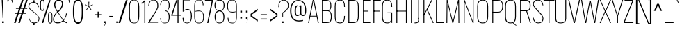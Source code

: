 SplineFontDB: 3.0
FontName: Oswald Thin-Regular
FullName: Oswald Thin Regular
FamilyName: Oswald Thin
Weight: Medium
ItalicAngle: 0
UnderlinePosition: -91
UnderlineWidth: 28
Ascent: 1638
Descent: 410
UFOAscent: 1688
UFODescent: -762
LayerCount: 2
Layer: 0 0 "Back"  1
Layer: 1 0 "Fore"  0
OS2Version: 0
OS2_WeightWidthSlopeOnly: 0
OS2_UseTypoMetrics: 0
CreationTime: 1368312799
ModificationTime: 1368313105
PfmFamily: 0
TTFWeight: 400
TTFWidth: 5
LineGap: 0
VLineGap: 0
OS2TypoAscent: 0
OS2TypoAOffset: 1
OS2TypoDescent: 0
OS2TypoDOffset: 1
OS2TypoLinegap: 0
OS2WinAscent: 2444
OS2WinAOffset: 0
OS2WinDescent: 591
OS2WinDOffset: 0
HheadAscent: 0
HheadAOffset: 1
HheadDescent: 0
HheadDOffset: 1
OS2Vendor: 'PfEd'
Lookup: 258 0 0 "'kern' Horizontal Kerning in Latin lookup 0"  {"'kern' Horizontal Kerning in Latin lookup 0 subtable"  } ['kern' ('latn' <'dflt' > ) ]
DEI: 91125
Encoding: Custom
UnicodeInterp: none
NameList: AGL For New Fonts
DisplaySize: -72
AntiAlias: 1
FitToEm: 1
WinInfo: 128 16 5
BeginPrivate: 4
BlueScale 6 0.0212
BlueShift 1 0
BlueValues 24 [-16 0 694 710 997 1011]
OtherBlues 11 [-228 -223]
EndPrivate
BeginChars: 581 486

StartChar: A
Encoding: 65 65 0
Width: 911
VWidth: 0
Flags: W
LayerCount: 2
Fore
SplineSet
63 0 m 1
 129 0 l 1
 224 474 l 1
 689 474 l 1
 780 0 l 1
 848 0 l 1
 503 1688 l 1
 405 1688 l 1
 63 0 l 1
232 524 m 1
 455 1630 l 1
 679 524 l 1
 232 524 l 1
EndSplineSet
Kerns2: 78 11 "'kern' Horizontal Kerning in Latin lookup 0 subtable" 
EndChar

StartChar: AE
Encoding: 256 198 1
Width: 1284
VWidth: 0
Flags: W
LayerCount: 2
Fore
SplineSet
-1 0 m 1
 53 0 l 1
 228 474 l 1
 664 474 l 1
 664 0 l 1
 1212 0 l 1
 1212 68 l 1
 738 68 l 1
 738 844 l 1
 1077 844 l 1
 1077 899 l 1
 738 899 l 1
 738 1620 l 1
 1212 1620 l 1
 1212 1688 l 1
 577 1688 l 1
 -1 0 l 1
248 524 m 1
 662 1723 l 1
 662 524 l 1
 248 524 l 1
EndSplineSet
EndChar

StartChar: Aacute
Encoding: 257 193 2
Width: 903
VWidth: 0
Flags: W
LayerCount: 2
Fore
Refer: 124 180 N 1 0 0 1 366 601 2
Refer: 0 65 N 1 0 0 1 0 0 2
Kerns2: 78 11 "'kern' Horizontal Kerning in Latin lookup 0 subtable" 
EndChar

StartChar: Abreve
Encoding: 258 258 3
Width: 903
VWidth: 0
Flags: W
LayerCount: 2
Fore
Refer: 144 728 N 1 0 0 1 75 635 2
Refer: 0 65 N 1 0 0 1 0 0 2
Kerns2: 78 11 "'kern' Horizontal Kerning in Latin lookup 0 subtable" 
EndChar

StartChar: Acircumflex
Encoding: 259 194 4
Width: 903
VWidth: 0
Flags: W
LayerCount: 2
Fore
Refer: 156 710 N 1 0 0 1 139 481 2
Refer: 0 65 N 1 0 0 1 0 0 2
Kerns2: 78 11 "'kern' Horizontal Kerning in Latin lookup 0 subtable" 
EndChar

StartChar: Adieresis
Encoding: 260 196 5
Width: 903
VWidth: 0
Flags: W
LayerCount: 2
Fore
Refer: 167 168 N 1 0 0 1 96 554 2
Refer: 0 65 N 1 0 0 1 0 0 2
Kerns2: 78 11 "'kern' Horizontal Kerning in Latin lookup 0 subtable" 
EndChar

StartChar: Agrave
Encoding: 261 192 6
Width: 903
VWidth: 0
Flags: W
LayerCount: 2
Fore
Refer: 198 96 N 1 0 0 1 179 601 2
Refer: 0 65 N 1 0 0 1 0 0 2
Kerns2: 78 11 "'kern' Horizontal Kerning in Latin lookup 0 subtable" 
EndChar

StartChar: Amacron
Encoding: 262 256 7
Width: 903
VWidth: 0
Flags: W
LayerCount: 2
Fore
Refer: 239 175 N 1 0 0 1 44 544 2
Refer: 0 65 N 1 0 0 1 0 0 2
Kerns2: 78 11 "'kern' Horizontal Kerning in Latin lookup 0 subtable" 
EndChar

StartChar: Aogonek
Encoding: 263 260 8
Width: 903
VWidth: 0
Flags: W
LayerCount: 2
Fore
Refer: 255 731 N 1 0 0 1 527 16 2
Refer: 0 65 N 1 0 0 1 0 0 2
Kerns2: 78 11 "'kern' Horizontal Kerning in Latin lookup 0 subtable" 
EndChar

StartChar: Aring
Encoding: 264 197 9
Width: 903
VWidth: 0
Flags: W
LayerCount: 2
Fore
Refer: 289 730 N 1 0 0 1 149 459 2
Refer: 0 65 N 1 0 0 1 0 0 2
Kerns2: 78 11 "'kern' Horizontal Kerning in Latin lookup 0 subtable" 
EndChar

StartChar: Atilde
Encoding: 265 195 10
Width: 903
VWidth: 0
Flags: W
LayerCount: 2
Fore
Refer: 309 732 N 1 0 0 1 107 555 2
Refer: 0 65 N 1 0 0 1 0 0 2
Kerns2: 78 11 "'kern' Horizontal Kerning in Latin lookup 0 subtable" 
EndChar

StartChar: B
Encoding: 66 66 11
Width: 962
VWidth: 0
Flags: W
LayerCount: 2
Fore
SplineSet
195 0 m 1
 535 0 l 2
 863 0 882 261 882 496 c 0
 882 609 863 844 672 904 c 1
 832 952 849 1161 849 1266 c 0
 849 1473 796 1688 489 1688 c 2
 194 1688 l 1
 194 1632 l 1
 493 1632 l 2
 761 1632 785 1433 785 1266 c 0
 785 1105 743 927 563 927 c 2
 196 927 l 1
 196 874 l 1
 566 874 l 2
 763 874 818 688 818 495 c 0
 818 205 761 56 537 56 c 2
 195 56 l 1
 195 0 l 1
EndSplineSet
Refer: 316 -1 N 1 0 0 1 0 0 2
EndChar

StartChar: C
Encoding: 67 67 12
Width: 971
VWidth: 0
Flags: W
LayerCount: 2
Fore
SplineSet
514 -24 m 0
 801 -24 876 178 876 453 c 2
 876 517 l 1
 816 517 l 1
 816 427 l 2
 816 188 748 32 514 32 c 0
 254 32 190 203 190 446 c 2
 190 1240 l 2
 190 1484 254 1652 514 1652 c 0
 740 1652 816 1508 816 1252 c 2
 816 1179 l 1
 876 1179 l 1
 876 1239 l 2
 876 1514 793 1707 514 1707 c 0
 208 1707 126 1493 126 1230 c 2
 126 456 l 2
 126 191 196 -24 514 -24 c 0
EndSplineSet
EndChar

StartChar: Cacute
Encoding: 266 262 13
Width: 972
VWidth: 0
Flags: W
LayerCount: 2
Fore
Refer: 12 67 N 1 0 0 1 0 0 2
Refer: 124 180 N 1 0 0 1 416 601 2
EndChar

StartChar: Ccaron
Encoding: 267 268 14
Width: 972
VWidth: 0
Flags: W
LayerCount: 2
Fore
Refer: 12 67 N 1 0 0 1 0 0 2
Refer: 149 711 N 1 0 0 1 240 597 2
EndChar

StartChar: Ccedilla
Encoding: 268 199 15
Width: 972
VWidth: 0
Flags: W
LayerCount: 2
Fore
Refer: 154 184 N 1 0 0 1 351 -13 2
Refer: 12 67 N 1 0 0 1 0 0 2
EndChar

StartChar: Ccircumflex
Encoding: 269 264 16
Width: 972
VWidth: 0
Flags: W
LayerCount: 2
Fore
Refer: 12 67 N 1 0 0 1 0 0 2
Refer: 156 710 N 1 0 0 1 189 481 2
EndChar

StartChar: Cdotaccent
Encoding: 270 266 17
Width: 972
VWidth: 0
Flags: W
LayerCount: 2
Fore
Refer: 170 729 N 1 0 0 1 340 566 2
Refer: 12 67 N 1 0 0 1 0 0 2
EndChar

StartChar: D
Encoding: 68 68 18
Width: 1051
VWidth: 0
Flags: W
LayerCount: 2
Fore
SplineSet
191 1632 m 1
 532 1632 l 2
 794 1632 861 1454 861 1222 c 2
 861 473 l 2
 861 264 807 56 533 56 c 2
 195 56 l 1
 195 0 l 1
 534 0 l 2
 843 0 925 215 925 474 c 2
 925 1224 l 2
 925 1457 845 1688 532 1688 c 2
 191 1688 l 1
 191 1632 l 1
EndSplineSet
Refer: 316 -1 N 1 0 0 1 0 0 2
Kerns2: 345 13 "'kern' Horizontal Kerning in Latin lookup 0 subtable"  269 13 "'kern' Horizontal Kerning in Latin lookup 0 subtable"  158 13 "'kern' Horizontal Kerning in Latin lookup 0 subtable"  112 15 "'kern' Horizontal Kerning in Latin lookup 0 subtable"  111 15 "'kern' Horizontal Kerning in Latin lookup 0 subtable"  105 12 "'kern' Horizontal Kerning in Latin lookup 0 subtable"  104 8 "'kern' Horizontal Kerning in Latin lookup 0 subtable"  10 13 "'kern' Horizontal Kerning in Latin lookup 0 subtable"  9 13 "'kern' Horizontal Kerning in Latin lookup 0 subtable"  8 13 "'kern' Horizontal Kerning in Latin lookup 0 subtable"  7 13 "'kern' Horizontal Kerning in Latin lookup 0 subtable"  6 13 "'kern' Horizontal Kerning in Latin lookup 0 subtable"  5 13 "'kern' Horizontal Kerning in Latin lookup 0 subtable"  4 13 "'kern' Horizontal Kerning in Latin lookup 0 subtable"  3 13 "'kern' Horizontal Kerning in Latin lookup 0 subtable"  2 13 "'kern' Horizontal Kerning in Latin lookup 0 subtable"  0 13 "'kern' Horizontal Kerning in Latin lookup 0 subtable" 
EndChar

StartChar: Dcaron
Encoding: 271 270 19
Width: 1053
VWidth: 0
Flags: W
LayerCount: 2
Fore
Refer: 18 68 N 1 0 0 1 0 0 2
Refer: 149 711 N 1 0 0 1 283 597 2
EndChar

StartChar: E
Encoding: 69 69 20
Width: 763
VWidth: 0
Flags: W
LayerCount: 2
Fore
SplineSet
196 844 m 1
 565 844 l 1
 565 899 l 1
 196 899 l 1
 196 844 l 1
194 0 m 1
 699 0 l 1
 699 56 l 1
 194 56 l 1
 194 0 l 1
195 1632 m 1
 699 1632 l 1
 699 1688 l 1
 195 1688 l 1
 195 1632 l 1
EndSplineSet
Refer: 316 -1 N 1 0 0 1 0 0 2
EndChar

StartChar: Eacute
Encoding: 272 201 21
Width: 755
VWidth: 0
Flags: W
LayerCount: 2
Fore
Refer: 20 69 N 1 0 0 1 0 0 2
Refer: 124 180 N 1 0 0 1 345 601 2
EndChar

StartChar: Ecaron
Encoding: 273 282 22
Width: 755
VWidth: 0
Flags: W
LayerCount: 2
Fore
Refer: 20 69 N 1 0 0 1 0 0 2
Refer: 149 711 N 1 0 0 1 169 597 2
EndChar

StartChar: Ecircumflex
Encoding: 274 202 23
Width: 755
VWidth: 0
Flags: W
LayerCount: 2
Fore
Refer: 20 69 N 1 0 0 1 0 0 2
Refer: 156 710 N 1 0 0 1 118 481 2
EndChar

StartChar: Edieresis
Encoding: 275 203 24
Width: 755
VWidth: 0
Flags: W
LayerCount: 2
Fore
Refer: 20 69 N 1 0 0 1 0 0 2
Refer: 167 168 N 1 0 0 1 75 554 2
EndChar

StartChar: Edotaccent
Encoding: 276 278 25
Width: 759
VWidth: 0
Flags: W
LayerCount: 2
Fore
Refer: 170 729 N 1 0 0 1 269 499 2
Refer: 20 69 N 1 0 0 1 0 0 2
EndChar

StartChar: Egrave
Encoding: 277 200 26
Width: 755
VWidth: 0
Flags: W
LayerCount: 2
Fore
Refer: 198 96 N 1 0 0 1 158 601 2
Refer: 20 69 N 1 0 0 1 0 0 2
EndChar

StartChar: Emacron
Encoding: 278 274 27
Width: 755
VWidth: 0
Flags: W
LayerCount: 2
Fore
Refer: 239 175 N 1 0 0 1 23 544 2
Refer: 20 69 N 1 0 0 1 0 0 2
EndChar

StartChar: Eogonek
Encoding: 279 280 28
Width: 755
VWidth: 0
Flags: W
LayerCount: 2
Fore
Refer: 20 69 N 1 0 0 1 0 0 2
Refer: 255 731 N 1 0 0 1 155 16 2
EndChar

StartChar: Eth
Encoding: 280 208 29
Width: 1185
VWidth: 0
Flags: W
LayerCount: 2
Fore
SplineSet
14 853 m 1
 445 853 l 1
 445 905 l 1
 14 905 l 1
 14 853 l 1
EndSplineSet
Refer: 18 68 N 1 0 0 1 0 0 2
EndChar

StartChar: Euro
Encoding: 281 8364 30
Width: 971
VWidth: 0
Flags: W
LayerCount: 2
Fore
SplineSet
519 771 m 1
 519 815 l 1
 190 815 l 1
 190 949 l 1
 519 949 l 1
 519 993 l 1
 -19 993 l 1
 -19 949 l 1
 126 949 l 1
 126 815 l 1
 -19 815 l 1
 -19 771 l 1
 519 771 l 1
EndSplineSet
Refer: 12 67 N 1 0 0 1 0 0 2
EndChar

StartChar: F
Encoding: 70 70 31
Width: 686
VWidth: 0
Flags: W
LayerCount: 2
Fore
SplineSet
194 1632 m 1
 706 1632 l 1
 706 1688 l 1
 194 1688 l 1
 194 1632 l 1
196 844 m 1
 616 844 l 1
 616 899 l 1
 196 899 l 1
 196 844 l 1
EndSplineSet
Refer: 316 -1 N 1 0 0 1 0 0 2
Kerns2: 356 16 "'kern' Horizontal Kerning in Latin lookup 0 subtable"  290 -4 "'kern' Horizontal Kerning in Latin lookup 0 subtable"  269 -169 "'kern' Horizontal Kerning in Latin lookup 0 subtable"  193 -18 "'kern' Horizontal Kerning in Latin lookup 0 subtable"  158 -96 "'kern' Horizontal Kerning in Latin lookup 0 subtable"  152 -51 "'kern' Horizontal Kerning in Latin lookup 0 subtable"  127 -24 "'kern' Horizontal Kerning in Latin lookup 0 subtable" 
EndChar

StartChar: G
Encoding: 71 71 32
Width: 1024
VWidth: 0
Flags: W
LayerCount: 2
Fore
SplineSet
834 0 m 1
 876 0 l 1
 876 777 l 1
 528 777 l 1
 528 723 l 1
 813 723 l 1
 813 260 l 1
 834 0 l 1
514 -24 m 0
 781 -24 846 148 846 423 c 2
 846 517 l 1
 813 517 l 1
 813 427 l 2
 813 188 748 32 514 32 c 0
 254 32 190 203 190 446 c 2
 190 1240 l 2
 190 1484 254 1652 514 1652 c 0
 740 1652 816 1508 816 1252 c 2
 816 1179 l 1
 876 1179 l 1
 876 1239 l 2
 876 1514 793 1707 514 1707 c 0
 208 1707 126 1493 126 1230 c 2
 126 456 l 2
 126 191 196 -24 514 -24 c 0
EndSplineSet
EndChar

StartChar: Gbreve
Encoding: 282 286 33
Width: 1025
VWidth: 0
Flags: W
LayerCount: 2
Fore
Refer: 144 728 N 1 0 0 1 139 635 2
Refer: 32 71 N 1 0 0 1 0 0 2
EndChar

StartChar: Gcircumflex
Encoding: 283 284 34
Width: 1025
VWidth: 0
Flags: W
LayerCount: 2
Fore
Refer: 32 71 N 1 0 0 1 0 0 2
Refer: 156 710 N 1 0 0 1 202 481 2
EndChar

StartChar: Gcommaaccent
Encoding: 284 290 35
Width: 1025
VWidth: 0
Flags: W
LayerCount: 2
Fore
Refer: 32 71 N 1 0 0 1 0 0 2
Refer: 372 806 N 1 0 0 1 266 -122 2
EndChar

StartChar: Gdotaccent
Encoding: 285 288 36
Width: 1025
VWidth: 0
Flags: W
LayerCount: 2
Fore
Refer: 170 729 N 1 0 0 1 353 566 2
Refer: 32 71 N 1 0 0 1 0 0 2
EndChar

StartChar: H
Encoding: 72 72 37
Width: 1093
VWidth: 0
Flags: W
LayerCount: 2
Fore
SplineSet
196 846 m 1
 897 846 l 1
 897 898 l 1
 196 898 l 1
 196 846 l 1
EndSplineSet
Refer: 316 -1 N 1 0 0 1 0 0 2
Refer: 316 -1 N 1 0 0 1 705 0 2
EndChar

StartChar: Hbar
Encoding: 286 294 38
Width: 1090
VWidth: 0
Flags: W
LayerCount: 2
Fore
SplineSet
158 0 m 1
 221 0 l 1
 221 850 l 1
 864 850 l 1
 864 0 l 1
 926 0 l 1
 926 1329 l 1
 941 1329 l 1
 941 1414 l 1
 926 1414 l 1
 926 1688 l 1
 864 1688 l 1
 864 1414 l 1
 221 1414 l 1
 221 1688 l 1
 158 1688 l 1
 158 1414 l 1
 144 1414 l 1
 144 1329 l 1
 158 1329 l 1
 158 0 l 1
221 892 m 1
 221 1329 l 1
 864 1329 l 1
 864 892 l 1
 221 892 l 1
EndSplineSet
EndChar

StartChar: I
Encoding: 73 73 39
Width: 388
VWidth: 0
Flags: W
LayerCount: 2
Fore
Refer: 316 -1 N 1 0 0 1 0 0 2
EndChar

StartChar: IJ
Encoding: 287 306 40
Width: 901
VWidth: 0
Flags: W
LayerCount: 2
Fore
Refer: 50 74 N 1 0 0 1 388 0 2
Refer: 39 73 N 1 0 0 1 0 0 2
EndChar

StartChar: Iacute
Encoding: 288 205 41
Width: 388
VWidth: 0
Flags: W
LayerCount: 2
Fore
Refer: 124 180 N 1 0 0 1 107 601 2
Refer: 39 73 N 1 0 0 1 0 0 2
EndChar

StartChar: Ibreve
Encoding: 289 300 42
Width: 388
VWidth: 0
Flags: W
LayerCount: 2
Fore
Refer: 144 728 N 1 0 0 1 -184 635 2
Refer: 39 73 N 1 0 0 1 0 0 2
EndChar

StartChar: Icircumflex
Encoding: 290 206 43
Width: 388
VWidth: 0
Flags: W
LayerCount: 2
Fore
Refer: 156 710 N 1 0 0 1 -121 481 2
Refer: 39 73 N 1 0 0 1 0 0 2
EndChar

StartChar: Idieresis
Encoding: 291 207 44
Width: 388
VWidth: 0
Flags: W
LayerCount: 2
Fore
Refer: 167 168 N 1 0 0 1 -163 554 2
Refer: 39 73 N 1 0 0 1 0 0 2
EndChar

StartChar: Idotaccent
Encoding: 292 304 45
Width: 388
VWidth: 0
Flags: W
LayerCount: 2
Fore
Refer: 170 729 N 1 0 0 1 30 566 2
Refer: 39 73 N 1 0 0 1 0 0 2
EndChar

StartChar: Igrave
Encoding: 293 204 46
Width: 388
VWidth: 0
Flags: W
LayerCount: 2
Fore
Refer: 198 96 N 1 0 0 1 -81 601 2
Refer: 39 73 N 1 0 0 1 0 0 2
EndChar

StartChar: Imacron
Encoding: 294 298 47
Width: 388
VWidth: 0
Flags: W
LayerCount: 2
Fore
Refer: 239 175 N 1 0 0 1 -216 544 2
Refer: 39 73 N 1 0 0 1 0 0 2
EndChar

StartChar: Iogonek
Encoding: 295 302 48
Width: 388
VWidth: 0
Flags: W
LayerCount: 2
Fore
Refer: 255 731 N 1 0 0 1 -101 16 2
Refer: 39 73 N 1 0 0 1 0 0 2
EndChar

StartChar: Itilde
Encoding: 296 296 49
Width: 388
VWidth: 0
Flags: W
LayerCount: 2
Fore
Refer: 309 732 N 1 0 0 1 -153 555 2
Refer: 39 73 N 1 0 0 1 0 0 2
EndChar

StartChar: J
Encoding: 74 74 50
Width: 513
VWidth: 0
Flags: W
LayerCount: 2
Fore
SplineSet
17 -20 m 1
 54 -20 l 2
 336 -20 351 103 351 373 c 1
 287 373 l 1
 287 85 278 37 17 36 c 1
 17 -20 l 1
EndSplineSet
Refer: 317 -1 N 1 0 0 1 125 0 2
EndChar

StartChar: Jcircumflex
Encoding: 297 308 51
Width: 513
VWidth: 0
Flags: W
LayerCount: 2
Fore
Refer: 50 74 N 1 0 0 1 0 0 2
Refer: 156 710 N 1 0 0 1 -38 481 2
EndChar

StartChar: K
Encoding: 75 75 52
Width: 910
VWidth: 0
Flags: W
LayerCount: 2
Fore
SplineSet
195 544 m 1
 416 946 l 1
 848 0 l 1
 914 0 l 1
 456 999 l 1
 816 1688 l 1
 749 1688 l 1
 195 639 l 1
 195 544 l 1
EndSplineSet
Refer: 316 -1 N 1 0 0 1 0 0 2
Kerns2: 397 -11 "'kern' Horizontal Kerning in Latin lookup 0 subtable"  396 -10 "'kern' Horizontal Kerning in Latin lookup 0 subtable"  393 11 "'kern' Horizontal Kerning in Latin lookup 0 subtable"  364 11 "'kern' Horizontal Kerning in Latin lookup 0 subtable"  356 -34 "'kern' Horizontal Kerning in Latin lookup 0 subtable"  322 11 "'kern' Horizontal Kerning in Latin lookup 0 subtable"  152 -41 "'kern' Horizontal Kerning in Latin lookup 0 subtable"  127 -28 "'kern' Horizontal Kerning in Latin lookup 0 subtable" 
EndChar

StartChar: Kcommaaccent
Encoding: 298 310 53
Width: 894
VWidth: 0
Flags: W
LayerCount: 2
Fore
Refer: 372 806 N 1 0 0 1 289 -98 2
Refer: 52 75 N 1 0 0 1 0 0 2
EndChar

StartChar: L
Encoding: 76 76 54
Width: 744
VWidth: 0
Flags: W
LayerCount: 2
Fore
SplineSet
192 0 m 1
 758 0 l 1
 758 56 l 1
 225 56 l 1
 192 0 l 1
EndSplineSet
Refer: 316 -1 N 1 0 0 1 0 0 2
Kerns2: 283 -142 "'kern' Horizontal Kerning in Latin lookup 0 subtable"  281 -202 "'kern' Horizontal Kerning in Latin lookup 0 subtable"  279 -202 "'kern' Horizontal Kerning in Latin lookup 0 subtable"  276 -142 "'kern' Horizontal Kerning in Latin lookup 0 subtable"  105 -41 "'kern' Horizontal Kerning in Latin lookup 0 subtable"  104 -53 "'kern' Horizontal Kerning in Latin lookup 0 subtable" 
EndChar

StartChar: Lacute
Encoding: 299 313 55
Width: 738
VWidth: 0
Flags: W
LayerCount: 2
Fore
Refer: 54 76 N 1 0 0 1 0 0 2
Refer: 124 180 N 1 0 0 1 374 601 2
EndChar

StartChar: Lcaron
Encoding: 300 317 56
Width: 738
VWidth: 0
Flags: W
LayerCount: 2
Fore
Refer: 54 76 N 1 0 0 1 0 0 2
Refer: 158 44 N 1 0 0 1 1053 1586 2
EndChar

StartChar: Lcommaaccent
Encoding: 301 315 57
Width: 738
VWidth: 0
Flags: W
LayerCount: 2
Fore
Refer: 54 76 N 1 0 0 1 0 0 2
Refer: 372 806 N 1 0 0 1 211 -98 2
EndChar

StartChar: Ldot
Encoding: 302 319 58
Width: 738
VWidth: 0
Flags: W
LayerCount: 2
Fore
Refer: 270 183 N 1 0 0 1 302 78 2
Refer: 54 76 N 1 0 0 1 0 0 2
EndChar

StartChar: Lslash
Encoding: 303 321 59
Width: 744
VWidth: 0
Flags: W
LayerCount: 2
Fore
SplineSet
489 1026 m 1
 489 1082 l 1
 14 841 l 1
 14 785 l 1
 489 1026 l 1
EndSplineSet
Refer: 54 76 N 1 0 0 1 0 0 2
EndChar

StartChar: M
Encoding: 77 77 60
Width: 1271
VWidth: 0
Flags: W
LayerCount: 2
Fore
SplineSet
162 0 m 1
 222 0 l 1
 236 1492 l 1
 602 0 l 1
 664 0 l 1
 1035 1497 l 1
 1049 0 l 1
 1109 0 l 1
 1091 1688 l 1
 1020 1688 l 1
 632 101 l 1
 245 1688 l 1
 183 1688 l 1
 162 0 l 1
EndSplineSet
EndChar

StartChar: N
Encoding: 78 78 61
Width: 1045
VWidth: 0
Flags: W
LayerCount: 2
Fore
SplineSet
162 0 m 1
 222 0 l 1
 222 1542 l 1
 820 0 l 1
 883 0 l 1
 883 1688 l 1
 823 1688 l 1
 823 137 l 1
 224 1688 l 1
 162 1688 l 1
 162 0 l 1
EndSplineSet
EndChar

StartChar: Nacute
Encoding: 304 323 62
Width: 1045
VWidth: 0
Flags: W
LayerCount: 2
Fore
Refer: 61 78 N 1 0 0 1 0 0 2
Refer: 124 180 N 1 0 0 1 437 601 2
EndChar

StartChar: Ncaron
Encoding: 305 327 63
Width: 1045
VWidth: 0
Flags: W
LayerCount: 2
Fore
Refer: 61 78 N 1 0 0 1 0 0 2
Refer: 149 711 N 1 0 0 1 261 597 2
EndChar

StartChar: Ncommaaccent
Encoding: 306 325 64
Width: 1045
VWidth: 0
Flags: W
LayerCount: 2
Fore
Refer: 61 78 N 1 0 0 1 0 0 2
Refer: 372 806 N 1 0 0 1 273 -98 2
EndChar

StartChar: Ntilde
Encoding: 307 209 65
Width: 1045
VWidth: 0
Flags: W
LayerCount: 2
Fore
Refer: 309 732 N 1 0 0 1 177 555 2
Refer: 61 78 N 1 0 0 1 0 0 2
EndChar

StartChar: O
Encoding: 79 79 66
Width: 1056
VWidth: 0
Flags: W
LayerCount: 2
Fore
SplineSet
528 32 m 0
 268 32 190 196 190 438 c 2
 190 1248 l 2
 190 1490 268 1652 528 1652 c 0
 788 1652 866 1489 866 1248 c 2
 866 438 l 2
 866 197 787 32 528 32 c 0
528 -24 m 0
 846 -24 930 183 930 448 c 2
 930 1238 l 2
 930 1501 834 1707 528 1707 c 0
 222 1707 126 1501 126 1238 c 2
 126 452 l 2
 126 187 209 -24 528 -24 c 0
EndSplineSet
EndChar

StartChar: OE
Encoding: 308 338 67
Width: 1475
VWidth: 0
Flags: W
LayerCount: 2
Fore
SplineSet
530 0 m 2
 1406 0 l 1
 1406 68 l 1
 932 68 l 1
 932 844 l 1
 1272 844 l 1
 1272 899 l 1
 932 899 l 1
 932 1620 l 1
 1406 1620 l 1
 1406 1688 l 1
 530 1688 l 1
 225 1689 128 1490 128 1237 c 2
 128 453 l 2
 128 213 212 0 530 0 c 2
530 65 m 1
 271 68 191 225 191 443 c 2
 191 1247 l 2
 191 1472 270 1625 530 1625 c 2
 870 1625 l 1
 870 65 l 1
 530 65 l 1
EndSplineSet
EndChar

StartChar: Oacute
Encoding: 309 211 68
Width: 1058
VWidth: 0
Flags: W
LayerCount: 2
Fore
Refer: 66 79 N 1 0 0 1 0 0 2
Refer: 124 180 N 1 0 0 1 443 601 2
EndChar

StartChar: Obreve
Encoding: 310 334 69
Width: 1058
VWidth: 0
Flags: W
LayerCount: 2
Fore
Refer: 144 728 N 1 0 0 1 153 635 2
Refer: 66 79 N 1 0 0 1 0 0 2
EndChar

StartChar: Ocircumflex
Encoding: 311 212 70
Width: 1058
VWidth: 0
Flags: W
LayerCount: 2
Fore
Refer: 66 79 N 1 0 0 1 0 0 2
Refer: 156 710 N 1 0 0 1 216 481 2
EndChar

StartChar: Odieresis
Encoding: 312 214 71
Width: 1058
VWidth: 0
Flags: W
LayerCount: 2
Fore
Refer: 66 79 N 1 0 0 1 0 0 2
Refer: 167 168 N 1 0 0 1 173 554 2
EndChar

StartChar: Ograve
Encoding: 313 210 72
Width: 1058
VWidth: 0
Flags: W
LayerCount: 2
Fore
Refer: 198 96 N 1 0 0 1 256 601 2
Refer: 66 79 N 1 0 0 1 0 0 2
EndChar

StartChar: Ohungarumlaut
Encoding: 314 336 73
Width: 1058
VWidth: 0
Flags: W
LayerCount: 2
Fore
Refer: 66 79 N 1 0 0 1 0 0 2
Refer: 207 733 N 1 0 0 1 338 487 2
EndChar

StartChar: Omacron
Encoding: 315 332 74
Width: 1058
VWidth: 0
Flags: W
LayerCount: 2
Fore
Refer: 66 79 N 1 0 0 1 0 0 2
Refer: 239 175 N 1 0 0 1 121 544 2
EndChar

StartChar: Oslash
Encoding: 316 216 75
Width: 1147
VWidth: 0
Flags: W
LayerCount: 2
Fore
SplineSet
199 -200 m 1
 239 -211 l 1
 846 1837 l 1
 806 1848 l 1
 199 -200 l 1
EndSplineSet
Refer: 66 79 N 1 0 0 1 0 0 2
EndChar

StartChar: Otilde
Encoding: 317 213 76
Width: 1058
VWidth: 0
Flags: W
LayerCount: 2
Fore
Refer: 309 732 N 1 0 0 1 183 555 2
Refer: 66 79 N 1 0 0 1 0 0 2
EndChar

StartChar: P
Encoding: 80 80 77
Width: 996
VWidth: 0
Flags: W
LayerCount: 2
Fore
SplineSet
197 767 m 1
 589 767 l 2
 894 767 967 1062 967 1242 c 0
 967 1460 890 1688 591 1688 c 2
 195 1688 l 1
 195 1634 l 1
 591 1634 l 2
 796 1634 896 1523 896 1242 c 0
 896 964 790 822 590 822 c 2
 197 822 l 1
 197 767 l 1
EndSplineSet
Refer: 316 -1 N 1 0 0 1 0 0 2
Kerns2: 269 -313 "'kern' Horizontal Kerning in Latin lookup 0 subtable"  158 -384 "'kern' Horizontal Kerning in Latin lookup 0 subtable" 
EndChar

StartChar: Q
Encoding: 81 81 78
Width: 1058
VWidth: 0
Flags: W
LayerCount: 2
Fore
SplineSet
954 -203 m 1
 954 -154 l 1
 894 -126 760 -13 715 34 c 1
 673 18 l 1
 783 -94 887 -179 954 -203 c 1
EndSplineSet
Refer: 66 79 N 1 0 0 1 0 0 2
EndChar

StartChar: R
Encoding: 82 82 79
Width: 1044
VWidth: 0
Flags: W
LayerCount: 2
Fore
SplineSet
197 870 m 1
 611 870 l 1
 887 0 l 1
 952 0 l 1
 671 877 l 1
 895 903 933 1099 933 1283 c 0
 933 1475 896 1688 618 1688 c 2
 194 1688 l 1
 194 1632 l 1
 609 1632 l 2
 816 1632 869 1498 869 1283 c 0
 869 1083 835 922 616 922 c 2
 197 922 l 1
 197 870 l 1
EndSplineSet
Refer: 316 -1 N 1 0 0 1 0 0 2
EndChar

StartChar: Racute
Encoding: 318 340 80
Width: 1039
VWidth: 0
Flags: W
LayerCount: 2
Fore
Refer: 79 82 N 1 0 0 1 0 0 2
Refer: 124 180 N 1 0 0 1 471 601 2
EndChar

StartChar: Rcaron
Encoding: 319 344 81
Width: 1039
VWidth: 0
Flags: W
LayerCount: 2
Fore
Refer: 79 82 N 1 0 0 1 0 0 2
Refer: 149 711 N 1 0 0 1 296 597 2
EndChar

StartChar: Rcommaaccent
Encoding: 320 342 82
Width: 1039
VWidth: 0
Flags: W
LayerCount: 2
Fore
Refer: 79 82 N 1 0 0 1 0 0 2
Refer: 372 806 N 1 0 0 1 308 -98 2
EndChar

StartChar: S
Encoding: 83 83 83
Width: 904
VWidth: 0
Flags: W
LayerCount: 2
Fore
SplineSet
480 -23 m 0
 695 -23 852 86 852 336 c 0
 852 500 715 647 592 781 c 2
 270 1132 l 2
 180 1231 142 1308 142 1386 c 0
 142 1575 276 1653 447 1653 c 0
 640 1653 726 1566 775 1367 c 2
 795 1286 l 1
 845 1301 l 1
 826 1385 l 2
 772 1622 657 1706 442 1706 c 0
 231 1706 83 1582 83 1383 c 0
 83 1299 130 1200 223 1099 c 2
 552 739 l 2
 687 591 791 478 791 334 c 0
 791 119 669 33 482 33 c 0
 246 33 174 177 129 397 c 1
 73 377 l 1
 111 148 224 -23 480 -23 c 0
EndSplineSet
EndChar

StartChar: Sacute
Encoding: 321 346 84
Width: 895
VWidth: 0
Flags: W
LayerCount: 2
Fore
Refer: 83 83 N 1 0 0 1 0 0 2
Refer: 124 180 N 1 0 0 1 373 600 2
EndChar

StartChar: Scaron
Encoding: 322 352 85
Width: 895
VWidth: 0
Flags: W
LayerCount: 2
Fore
Refer: 83 83 N 1 0 0 1 0 0 2
Refer: 149 711 N 1 0 0 1 197 597 2
EndChar

StartChar: Scedilla
Encoding: 323 350 86
Width: 895
VWidth: 0
Flags: W
LayerCount: 2
Fore
Refer: 154 184 N 1 0 0 1 308 -12 2
Refer: 83 83 N 1 0 0 1 0 0 2
EndChar

StartChar: Scircumflex
Encoding: 324 348 87
Width: 895
VWidth: 0
Flags: W
LayerCount: 2
Fore
Refer: 83 83 N 1 0 0 1 0 0 2
Refer: 156 710 N 1 0 0 1 146 481 2
EndChar

StartChar: Scommaaccent
Encoding: 325 536 88
Width: 895
VWidth: 0
Flags: W
LayerCount: 2
Fore
Refer: 372 806 N 1 0 0 1 209 -121 2
Refer: 83 83 N 1 0 0 1 0 0 2
EndChar

StartChar: T
Encoding: 84 84 89
Width: 685
VWidth: 0
Flags: W
LayerCount: 2
Fore
SplineSet
742 1632 m 1
 742 1688 l 1
 -57 1688 l 1
 -57 1632 l 1
 742 1632 l 1
EndSplineSet
Refer: 316 -1 N 1 0 0 1 151 0 2
Kerns2: 127 -104 "'kern' Horizontal Kerning in Latin lookup 0 subtable"  12 22 "'kern' Horizontal Kerning in Latin lookup 0 subtable" 
EndChar

StartChar: Tcaron
Encoding: 326 356 90
Width: 682
VWidth: 0
Flags: W
LayerCount: 2
Fore
Refer: 89 84 N 1 0 0 1 0 0 2
Refer: 149 711 N 1 0 0 1 80 597 2
EndChar

StartChar: Tcommaaccent
Encoding: 327 354 91
Width: 753
VWidth: 0
Flags: W
LayerCount: 2
Fore
Refer: 154 184 N 1 0 0 1 188 13 2
Refer: 89 84 N 1 0 0 1 0 0 2
EndChar

StartChar: Thorn
Encoding: 328 222 92
Width: 1074
VWidth: 0
Flags: W
LayerCount: 2
Fore
SplineSet
167 0 m 1
 224 0 l 1
 224 494 l 1
 221 494 599 494 596 494 c 1
 935 490 971 796 971 976 c 0
 971 1194 882 1419 582 1419 c 2
 221 1419 l 1
 221 1688 l 1
 167 1688 l 1
 167 0 l 1
625 558 m 1
 626 558 220 559 221 559 c 1
 221 1355 l 1
 220 1355 625 1355 624 1355 c 1
 788 1356 900 1250 900 969 c 0
 900 689 808 556 625 558 c 1
EndSplineSet
EndChar

StartChar: U
Encoding: 85 85 93
Width: 1084
VWidth: 0
Flags: W
LayerCount: 2
Fore
SplineSet
542 -24 m 0
 831 -24 942 132 942 320 c 2
 942 1688 l 1
 878 1688 l 1
 878 322 l 2
 878 154 782 32 542 32 c 0
 285 32 206 151 206 322 c 2
 206 1688 l 1
 142 1688 l 1
 142 320 l 2
 142 132 233 -24 542 -24 c 0
EndSplineSet
EndChar

StartChar: Uacute
Encoding: 329 218 94
Width: 1083
VWidth: 0
Flags: W
LayerCount: 2
Fore
Refer: 93 85 N 1 0 0 1 0 0 2
Refer: 124 180 N 1 0 0 1 443 601 2
EndChar

StartChar: Ubreve
Encoding: 330 364 95
Width: 1083
VWidth: 0
Flags: W
LayerCount: 2
Fore
Refer: 144 728 N 1 0 0 1 152 635 2
Refer: 93 85 N 1 0 0 1 0 0 2
EndChar

StartChar: Ucircumflex
Encoding: 331 219 96
Width: 1083
VWidth: 0
Flags: W
LayerCount: 2
Fore
Refer: 93 85 N 1 0 0 1 0 0 2
Refer: 156 710 N 1 0 0 1 216 481 2
EndChar

StartChar: Udieresis
Encoding: 332 220 97
Width: 1083
VWidth: 0
Flags: W
LayerCount: 2
Fore
Refer: 93 85 N 1 0 0 1 0 0 2
Refer: 167 168 N 1 0 0 1 173 554 2
EndChar

StartChar: Ugrave
Encoding: 333 217 98
Width: 1083
VWidth: 0
Flags: W
LayerCount: 2
Fore
Refer: 198 96 N 1 0 0 1 256 601 2
Refer: 93 85 N 1 0 0 1 0 0 2
EndChar

StartChar: Uhungarumlaut
Encoding: 334 368 99
Width: 1083
VWidth: 0
Flags: W
LayerCount: 2
Fore
Refer: 207 733 N 1 0 0 1 338 487 2
Refer: 93 85 N 1 0 0 1 0 0 2
EndChar

StartChar: Umacron
Encoding: 335 362 100
Width: 1083
VWidth: 0
Flags: W
LayerCount: 2
Fore
Refer: 239 175 N 1 0 0 1 121 544 2
Refer: 93 85 N 1 0 0 1 0 0 2
EndChar

StartChar: Uogonek
Encoding: 336 370 101
Width: 1083
VWidth: 0
Flags: W
LayerCount: 2
Fore
Refer: 93 85 N 1 0 0 1 0 0 2
Refer: 255 731 N 1 0 0 1 235 -8 2
EndChar

StartChar: Uring
Encoding: 337 366 102
Width: 1083
VWidth: 0
Flags: W
LayerCount: 2
Fore
Refer: 93 85 N 1 0 0 1 0 0 2
Refer: 289 730 N 1 0 0 1 235 674 2
EndChar

StartChar: Utilde
Encoding: 338 360 103
Width: 1083
VWidth: 0
Flags: W
LayerCount: 2
Fore
Refer: 309 732 N 1 0 0 1 183 547 2
Refer: 93 85 N 1 0 0 1 0 0 2
EndChar

StartChar: V
Encoding: 86 86 104
Width: 909
VWidth: 0
Flags: W
LayerCount: 2
Fore
SplineSet
426 0 m 1
 506 0 l 1
 885 1688 l 1
 815 1688 l 1
 466 97 l 1
 94 1688 l 1
 24 1688 l 1
 426 0 l 1
EndSplineSet
Kerns2: 290 -16 "'kern' Horizontal Kerning in Latin lookup 0 subtable"  269 -85 "'kern' Horizontal Kerning in Latin lookup 0 subtable"  193 -20 "'kern' Horizontal Kerning in Latin lookup 0 subtable"  158 -99 "'kern' Horizontal Kerning in Latin lookup 0 subtable" 
EndChar

StartChar: W
Encoding: 87 87 105
Width: 1396
VWidth: 0
Flags: W
LayerCount: 2
Fore
SplineSet
341 0 m 1
 418 0 l 1
 706 1577 l 1
 1004 0 l 1
 1081 0 l 1
 1352 1688 l 1
 1284 1688 l 1
 1042 132 l 1
 754 1638 l 1
 663 1638 l 1
 379 132 l 1
 111 1688 l 1
 44 1688 l 1
 341 0 l 1
EndSplineSet
Kerns2: 269 -71 "'kern' Horizontal Kerning in Latin lookup 0 subtable"  158 -85 "'kern' Horizontal Kerning in Latin lookup 0 subtable" 
EndChar

StartChar: Wacute
Encoding: 339 7810 106
Width: 1387
VWidth: 0
Flags: W
LayerCount: 2
Fore
Refer: 105 87 N 1 0 0 1 0 0 2
Refer: 124 180 N 1 0 0 1 608 601 2
EndChar

StartChar: Wcircumflex
Encoding: 340 372 107
Width: 1387
VWidth: 0
Flags: W
LayerCount: 2
Fore
Refer: 105 87 N 1 0 0 1 0 0 2
Refer: 156 710 N 1 0 0 1 380 481 2
EndChar

StartChar: Wdieresis
Encoding: 341 7812 108
Width: 1387
VWidth: 0
Flags: W
LayerCount: 2
Fore
Refer: 105 87 N 1 0 0 1 0 0 2
Refer: 167 168 N 1 0 0 1 337 554 2
EndChar

StartChar: Wgrave
Encoding: 342 7808 109
Width: 1387
VWidth: 0
Flags: W
LayerCount: 2
Fore
Refer: 198 96 N 1 0 0 1 420 601 2
Refer: 105 87 N 1 0 0 1 0 0 2
EndChar

StartChar: X
Encoding: 88 88 110
Width: 901
VWidth: 0
Flags: W
LayerCount: 2
Fore
SplineSet
806 0 m 1
 869 0 l 1
 90 1689 l 1
 33 1689 l 1
 806 0 l 1
32 0 m 1
 101 0 l 1
 451 815 l 1
 477 832 l 1
 867 1689 l 1
 798 1689 l 1
 448 893 l 1
 419 873 l 1
 32 0 l 1
EndSplineSet
EndChar

StartChar: Y
Encoding: 89 89 111
Width: 830
VWidth: 0
Flags: W
LayerCount: 2
Fore
SplineSet
390 0 m 1
 457 0 l 1
 457 508 l 1
 832 1688 l 1
 760 1688 l 1
 610 1164 574 1107 426 583 c 1
 426 584 173 1321 72 1688 c 1
 -2 1688 l 1
 390 508 l 1
 390 0 l 1
EndSplineSet
Kerns2: 249 29 "'kern' Horizontal Kerning in Latin lookup 0 subtable" 
EndChar

StartChar: Yacute
Encoding: 343 221 112
Width: 826
VWidth: 0
Flags: W
LayerCount: 2
Fore
Refer: 124 180 N 1 0 0 1 328 601 2
Refer: 111 89 N 1 0 0 1 0 0 2
Kerns2: 249 36 "'kern' Horizontal Kerning in Latin lookup 0 subtable" 
EndChar

StartChar: Ycircumflex
Encoding: 344 374 113
Width: 826
VWidth: 0
Flags: W
LayerCount: 2
Fore
Refer: 156 710 N 1 0 0 1 100 481 2
Refer: 111 89 N 1 0 0 1 0 0 2
EndChar

StartChar: Ydieresis
Encoding: 345 376 114
Width: 826
VWidth: 0
Flags: W
LayerCount: 2
Fore
Refer: 167 168 N 1 0 0 1 57 554 2
Refer: 111 89 N 1 0 0 1 0 0 2
EndChar

StartChar: Ygrave
Encoding: 346 7922 115
Width: 826
VWidth: 0
Flags: W
LayerCount: 2
Fore
Refer: 198 96 N 1 0 0 1 140 601 2
Refer: 111 89 N 1 0 0 1 0 0 2
EndChar

StartChar: Z
Encoding: 90 90 116
Width: 810
VWidth: 0
Flags: W
LayerCount: 2
Fore
SplineSet
58 0 m 1
 771 0 l 1
 771 56 l 1
 129 56 l 1
 768 1631 l 1
 768 1688 l 1
 121 1688 l 1
 121 1632 l 1
 699 1632 l 1
 58 57 l 1
 58 0 l 1
EndSplineSet
EndChar

StartChar: Zacute
Encoding: 347 377 117
Width: 810
VWidth: 0
Flags: W
LayerCount: 2
Fore
Refer: 116 90 N 1 0 0 1 0 0 2
Refer: 124 180 N 1 0 0 1 332 601 2
EndChar

StartChar: Zcaron
Encoding: 348 381 118
Width: 810
VWidth: 0
Flags: W
LayerCount: 2
Fore
Refer: 116 90 N 1 0 0 1 0 0 2
Refer: 149 711 N 1 0 0 1 131 597 2
EndChar

StartChar: Zdotaccent
Encoding: 349 379 119
Width: 810
VWidth: 0
Flags: W
LayerCount: 2
Fore
Refer: 170 729 N 1 0 0 1 234 566 2
Refer: 116 90 N 1 0 0 1 0 0 2
EndChar

StartChar: a
Encoding: 97 97 120
Width: 737
VWidth: 0
Flags: W
LayerCount: 2
Fore
SplineSet
316 -20 m 0
 428 -20 528 50 568 149 c 1
 581 0 l 1
 638 0 l 1
 631 246 l 1
 631 761 l 2
 631 1037 574 1169 385 1172 c 0
 209 1175 115.369474247 1086.60196346 109.389429296 881.488677201 c 0
 109.128936995 872.55388952 109 863.39194262 109 854 c 1
 170 854 l 1
 170 876 l 2
 170 1089 289 1124 385 1122 c 0
 506 1119 567 1055 567 745 c 2
 567 692 l 1
 76 465 78 337 78 232 c 0
 78 75 171 -20 316 -20 c 0
317 30 m 0
 240 30 140 68 140 227 c 0
 140 393 219 456 567 635 c 1
 567 223 l 1
 514 113 434 30 317 30 c 0
EndSplineSet
Kerns2: 397 -16 "'kern' Horizontal Kerning in Latin lookup 0 subtable"  396 -14 "'kern' Horizontal Kerning in Latin lookup 0 subtable" 
EndChar

StartChar: aacute
Encoding: 350 225 121
Width: 737
VWidth: 0
Flags: W
LayerCount: 2
Fore
Refer: 124 180 N 1 0 0 1 274 72 2
Refer: 120 97 N 1 0 0 1 0 0 2
EndChar

StartChar: abreve
Encoding: 351 259 122
Width: 737
VWidth: 0
Flags: W
LayerCount: 2
Fore
Refer: 144 728 N 1 0 0 1 -16 107 2
Refer: 120 97 N 1 0 0 1 0 0 2
EndChar

StartChar: acircumflex
Encoding: 352 226 123
Width: 737
VWidth: 0
Flags: W
LayerCount: 2
Fore
Refer: 156 710 N 1 0 0 1 47 -47 2
Refer: 120 97 N 1 0 0 1 0 0 2
EndChar

StartChar: acute
Encoding: 353 180 124
Width: 362
VWidth: 0
Flags: W
LayerCount: 2
Fore
SplineSet
76 1224 m 1
 100 1224 l 1
 278 1618 l 1
 213 1618 l 1
 76 1224 l 1
EndSplineSet
EndChar

StartChar: adieresis
Encoding: 354 228 125
Width: 737
VWidth: 0
Flags: W
LayerCount: 2
Fore
Refer: 167 168 N 1 0 0 1 4 26 2
Refer: 120 97 N 1 0 0 1 0 0 2
EndChar

StartChar: ae
Encoding: 355 230 126
Width: 1183
VWidth: 0
Flags: W
LayerCount: 2
Fore
SplineSet
277 -26 m 0
 341 -26 505 13 554 236 c 1
 583 68 661 -26 813 -26 c 1
 1039 -31 1044 153 1071 348 c 1
 1073 317 l 1
 1015 317 l 1
 1015 326 1014 313 1014 330 c 1
 1007 39 917 6 830 6 c 0
 721 6 627 83 627 487 c 2
 627 605 l 1
 571 596 1050 658 1050 941 c 0
 1050 1113 953 1179 847 1179 c 0
 744 1179 662 1145 597 1004 c 1
 558 1116 498 1178 365 1178 c 0
 227 1178 130 1073 107 897 c 1
 191 897 l 1
 191 897 194 894 194 890 c 1
 215 1141 323 1147 380 1147 c 0
 450 1147 549 1153 552 696 c 1
 552 645 l 1
 0 469 79 302 79 217 c 0
 79 70 184 -26 277 -26 c 0
273 43 m 0
 226 43 166 89 166 230 c 0
 166 430 258 483 544 586 c 1
 544 586 541 510 541 518 c 1
 541 409 471 43 273 43 c 0
628 662 m 1
 628 600 l 2
 628 924 617 1143 857 1143 c 0
 932 1143 975 1062 975 971 c 0
 975 888 1022 740 628 662 c 1
EndSplineSet
EndChar

StartChar: agrave
Encoding: 356 224 127
Width: 737
VWidth: 0
Flags: W
LayerCount: 2
Fore
Refer: 198 96 N 1 0 0 1 87 72 2
Refer: 120 97 N 1 0 0 1 0 0 2
EndChar

StartChar: amacron
Encoding: 357 257 128
Width: 737
VWidth: 0
Flags: W
LayerCount: 2
Fore
Refer: 239 175 N 1 0 0 1 -48 16 2
Refer: 120 97 N 1 0 0 1 0 0 2
EndChar

StartChar: ampersand
Encoding: 38 38 129
Width: 1083
VWidth: 0
Flags: W
LayerCount: 2
Fore
SplineSet
425 -24 m 0
 573 -24 699 44 808 139 c 1
 866 66 953 28 1033 2 c 0
 1049 -3 1064 -7 1079 -10 c 1
 1079 63 l 1
 1010 61 933 97 857 180 c 1
 999 354 1086 605 1086 702 c 1
 1021 702 l 1
 1021 518 937 351 826 223 c 1
 449 792 l 1
 715 1021 811 1260 811 1407 c 0
 811 1579 702 1708 490 1708 c 0
 281 1708 143 1564 143 1343 c 0
 143 1216 204 1075 368 818 c 1
 171 676 69 424 69 260 c 0
 69 102 166 -24 425 -24 c 0
433 41 m 0
 219 41 137 137 137 271 c 0
 137 433 252 643 398 779 c 1
 376 824 816 150 789 194 c 1
 676 93 545 41 433 41 c 0
415 852 m 1
 275 1075 231 1210 231 1335 c 0
 231 1454 294 1640 486 1640 c 0
 649 1640 723 1552 723 1408 c 0
 723 1236 603 1020 415 852 c 1
EndSplineSet
EndChar

StartChar: aogonek
Encoding: 358 261 130
Width: 737
VWidth: 0
Flags: W
LayerCount: 2
Fore
Refer: 255 731 N 1 0 0 1 310 14 2
Refer: 120 97 N 1 0 0 1 0 0 2
EndChar

StartChar: aring
Encoding: 359 229 131
Width: 737
VWidth: 0
Flags: W
LayerCount: 2
Fore
Refer: 289 730 N 1 0 0 1 66 145 2
Refer: 120 97 N 1 0 0 1 0 0 2
EndChar

StartChar: asciicircum
Encoding: 94 94 132
Width: 645
VWidth: 0
Flags: W
LayerCount: 2
Fore
SplineSet
34 891 m 1
 163 891 l 1
 331 1329 l 1
 500 891 l 1
 627 891 l 1
 400 1407 l 1
 262 1407 l 1
 34 891 l 1
EndSplineSet
EndChar

StartChar: asciitilde
Encoding: 126 126 133
Width: 725
VWidth: 0
Flags: W
LayerCount: 2
Fore
SplineSet
523 1000 m 0
 700 1000 667 1193 671 1140 c 1
 583 1140 l 1
 573 1076 541 1074 505 1074 c 0
 425 1074 304 1146 234 1146 c 0
 74 1146 84 1003 81 1008 c 1
 168 1008 l 1
 178 1073 204 1073 241 1073 c 0
 330 1073 417 1000 523 1000 c 0
EndSplineSet
EndChar

StartChar: asterisk
Encoding: 42 42 134
Width: 696
VWidth: 0
Flags: W
LayerCount: 2
Fore
SplineSet
185 933 m 1
 347 1192 l 1
 511 933 l 1
 554 954 l 1
 376 1213 l 1
 648 1318 l 1
 629 1362 l 1
 362 1242 l 1
 380 1558 l 1
 316 1558 l 1
 330 1240 l 1
 66 1360 l 1
 46 1316 l 1
 320 1212 l 1
 142 958 l 1
 185 933 l 1
EndSplineSet
EndChar

StartChar: at
Encoding: 64 64 135
Width: 1311
VWidth: 0
Flags: W
LayerCount: 2
Fore
SplineSet
721 111 m 0
 811 111 907 122 1016 145 c 1
 1026 217 l 1
 958 210 842 186 714 186 c 0
 529 186 163 229 163 895 c 0
 163 1672 639 1609 669 1609 c 0
 914 1609 1156 1528 1156 919 c 0
 1156 561 1060 571 1016 571 c 0
 903 571 892 686 892 744 c 2
 892 1292 l 1
 797 1292 l 1
 797 1215 l 1
 729 1266 655 1297 594 1297 c 0
 526 1297 400 1241 400 891 c 0
 400 812 403 511 581 511 c 0
 690 511 803 555 810 683 c 1
 825 586 920 509 1020 509 c 0
 1096 509 1252 571 1252 929 c 0
 1252 1431 1022 1687 664 1687 c 0
 371 1687 67 1441 67 900 c 0
 67 270 391 111 721 111 c 0
613 571 m 0
 543 571 493 639 493 892 c 0
 493 1110 544 1244 626 1244 c 0
 666 1244 722 1229 797 1185 c 1
 797 677 l 1
 756 623 715 571 613 571 c 0
EndSplineSet
EndChar

StartChar: atilde
Encoding: 360 227 136
Width: 737
VWidth: 0
Flags: W
LayerCount: 2
Fore
Refer: 309 732 N 1 0 0 1 15 27 2
Refer: 120 97 N 1 0 0 1 0 0 2
EndChar

StartChar: b
Encoding: 98 98 137
Width: 824
VWidth: 0
Flags: W
LayerCount: 2
Fore
Refer: 229 -1 N 1 0 0 1 14 0 2
Refer: 226 -1 N 1 0 0 1 14 0 2
Kerns2: 406 6 "'kern' Horizontal Kerning in Latin lookup 0 subtable"  404 6 "'kern' Horizontal Kerning in Latin lookup 0 subtable"  403 6 "'kern' Horizontal Kerning in Latin lookup 0 subtable"  396 6 "'kern' Horizontal Kerning in Latin lookup 0 subtable"  137 -27 "'kern' Horizontal Kerning in Latin lookup 0 subtable"  127 -18 "'kern' Horizontal Kerning in Latin lookup 0 subtable" 
EndChar

StartChar: backslash
Encoding: 92 92 138
Width: 643
VWidth: 0
Flags: W
LayerCount: 2
Fore
SplineSet
657 0 m 1
 740 0 l 1
 39 1670 l 1
 -46 1670 l 1
 657 0 l 1
EndSplineSet
EndChar

StartChar: bar
Encoding: 124 124 139
Width: 411
VWidth: 0
Flags: W
LayerCount: 2
Fore
SplineSet
157 -127 m 1
 231 -127 l 1
 231 1651 l 1
 157 1651 l 1
 157 -127 l 1
EndSplineSet
EndChar

StartChar: braceleft
Encoding: 123 123 140
Width: 418
VWidth: 0
Flags: W
LayerCount: 2
Fore
SplineSet
439 -54 m 1
 439 13 l 1
 229 14 220 180 225 552 c 1
 228 679 210 807 67 832 c 1
 207 855 224 949 224 1079 c 0
 224 1444 224 1660 439 1661 c 1
 439 1728 l 1
 105 1728 152 1327 152 996 c 0
 152 908 119 911 20 910 c 1
 20 764 l 1
 120 763 152 714 152 641 c 0
 152 289 122 -54 439 -54 c 1
EndSplineSet
EndChar

StartChar: braceright
Encoding: 125 125 141
Width: 432
VWidth: 0
Flags: W
LayerCount: 2
Fore
SplineSet
6 -54 m 1
 323 -54 293 289 293 641 c 0
 293 715 325 763 425 764 c 1
 425 910 l 1
 325 911 293 895 293 979 c 0
 293 1324 340 1728 6 1728 c 1
 6 1661 l 1
 221 1660 221 1440 221 1063 c 0
 221 938 237 857 378 837 c 1
 238 812 218 688 221 563 c 1
 224 187 221 14 6 13 c 1
 6 -54 l 1
EndSplineSet
EndChar

StartChar: bracketleft
Encoding: 91 91 142
Width: 374
VWidth: 0
Flags: W
LayerCount: 2
Fore
SplineSet
147 -64 m 1
 388 -64 l 1
 388 -15 l 1
 242 -15 l 1
 242 1677 l 1
 388 1677 l 1
 388 1725 l 1
 147 1725 l 1
 147 -64 l 1
EndSplineSet
EndChar

StartChar: bracketright
Encoding: 93 93 143
Width: 410
VWidth: 0
Flags: W
LayerCount: 2
Fore
SplineSet
4 -64 m 1
 258 -64 l 1
 258 1747 l 1
 4 1747 l 1
 4 1685 l 1
 150 1685 l 1
 150 -3 l 1
 4 -3 l 1
 4 -64 l 1
EndSplineSet
EndChar

StartChar: breve
Encoding: 361 728 144
Width: 744
VWidth: 0
Flags: W
LayerCount: 2
Fore
SplineSet
376 1260 m 0
 471 1260 649 1291 662 1537 c 1
 577 1537 l 1
 548 1361 454 1364 376 1364 c 0
 299 1364 204 1361 176 1537 c 1
 91 1537 l 1
 104 1291 282 1260 376 1260 c 0
EndSplineSet
EndChar

StartChar: brokenbar
Encoding: 362 166 145
Width: 387
VWidth: 0
Flags: W
LayerCount: 2
Fore
SplineSet
153 -14 m 1
 243 -14 l 1
 243 489 l 1
 153 489 l 1
 153 -14 l 1
153 884 m 1
 243 884 l 1
 243 1389 l 1
 153 1389 l 1
 153 884 l 1
EndSplineSet
EndChar

StartChar: bullet
Encoding: 363 8226 146
Width: 386
VWidth: 0
Flags: W
LayerCount: 2
Fore
SplineSet
199 694 m 0
 280 694 301 734 301 788 c 0
 301 844 280 883 199 883 c 0
 120 883 97 831 97 788 c 0
 97 734 121 694 199 694 c 0
EndSplineSet
EndChar

StartChar: c
Encoding: 99 99 147
Width: 769
VWidth: 0
Flags: W
LayerCount: 2
Fore
SplineSet
395 -20 m 0
 656 -20 670 178 670 413 c 2
 670 442 l 1
 606 442 l 1
 606 415 l 2
 606 135 575 30 395 30 c 0
 217 30 178 161 178 441 c 2
 178 689 l 2
 178 1002 213 1122 394 1122 c 0
 539 1122 606 1056 606 783 c 2
 606 746 l 1
 670 746 l 1
 670 785 l 2
 670 990 636 1172 394 1172 c 0
 185 1172 114 1058 114 689 c 2
 114 442 l 2
 114 194 139 -20 395 -20 c 0
EndSplineSet
Kerns2: 356 -23 "'kern' Horizontal Kerning in Latin lookup 0 subtable"  158 -57 "'kern' Horizontal Kerning in Latin lookup 0 subtable"  152 -23 "'kern' Horizontal Kerning in Latin lookup 0 subtable"  147 -22 "'kern' Horizontal Kerning in Latin lookup 0 subtable" 
EndChar

StartChar: cacute
Encoding: 364 263 148
Width: 769
VWidth: 0
Flags: W
LayerCount: 2
Fore
Refer: 147 99 N 1 0 0 1 0 0 2
Refer: 124 180 N 1 0 0 1 312 72 2
EndChar

StartChar: caron
Encoding: 365 711 149
Width: 517
VWidth: 0
Flags: W
LayerCount: 2
Fore
SplineSet
284 1298 m 1
 241 1298 l 1
 452 1621 l 1
 366 1621 l 1
 262 1368 l 1
 158 1621 l 1
 71 1621 l 1
 284 1298 l 1
EndSplineSet
EndChar

StartChar: ccaron
Encoding: 366 269 150
Width: 769
VWidth: 0
Flags: W
LayerCount: 2
Fore
Refer: 147 99 N 1 0 0 1 0 0 2
Refer: 149 711 N 1 0 0 1 137 69 2
EndChar

StartChar: ccedilla
Encoding: 367 231 151
Width: 769
VWidth: 0
Flags: W
LayerCount: 2
Fore
Refer: 154 184 N 1 0 0 1 247 -15 2
Refer: 147 99 N 1 0 0 1 0 0 2
EndChar

StartChar: ccircumflex
Encoding: 368 265 152
Width: 769
VWidth: 0
Flags: W
LayerCount: 2
Fore
Refer: 147 99 N 1 0 0 1 0 0 2
Refer: 156 710 N 1 0 0 1 85 -47 2
EndChar

StartChar: cdotaccent
Encoding: 369 267 153
Width: 769
VWidth: 0
Flags: W
LayerCount: 2
Fore
Refer: 170 729 N 1 0 0 1 236 37 2
Refer: 147 99 N 1 0 0 1 0 0 2
EndChar

StartChar: cedilla
Encoding: 370 184 154
Width: 392
VWidth: 0
Flags: W
LayerCount: 2
Fore
SplineSet
52 -344 m 1
 220 -344 259 -305 269 -241 c 0
 278 -181 241 -103 130 -89 c 1
 130 0 l 1
 91 0 l 1
 91 -109 l 1
 183 -120 225 -166 218 -230 c 0
 212 -283 192 -308 52 -308 c 1
 52 -344 l 1
EndSplineSet
EndChar

StartChar: cent
Encoding: 371 162 155
Width: 674
VWidth: 0
Flags: W
LayerCount: 2
Fore
SplineSet
338 234 m 1
 392 234 l 1
 392 327 l 1
 621 341 616 540 630 765 c 0
 630 771 632 723 632 729 c 1
 557 729 l 1
 557 755 555 752 555 749 c 0
 546 607 544 357 363 357 c 0
 171 357 143 524 143 957 c 2
 143 832 l 1
 148 1264 154 1433 364 1433 c 0
 548 1433 550 1185 557 1067 c 1
 557 1078 l 1
 630 1078 l 1
 630 1085 629 1067 629 1074 c 0
 612 1259 587 1448 391 1463 c 1
 391 1532 l 1
 336 1532 l 1
 336 1464 l 1
 26 1443 71 1108 71 861 c 2
 71 960 l 2
 71 663 2 346 338 327 c 1
 338 234 l 1
EndSplineSet
EndChar

StartChar: circumflex
Encoding: 372 710 156
Width: 637
VWidth: 0
Flags: W
LayerCount: 2
Fore
SplineSet
89 1414 m 1
 134 1414 l 1
 315 1754 l 1
 496 1414 l 1
 537 1414 l 1
 406 1680 l 1
 226 1680 l 1
 89 1414 l 1
EndSplineSet
EndChar

StartChar: colon
Encoding: 58 58 157
Width: 387
VWidth: 0
Flags: W
LayerCount: 2
Fore
SplineSet
136 327 m 1
 264 327 l 1
 264 449 l 1
 136 449 l 1
 136 327 l 1
136 778 m 1
 264 778 l 1
 264 899 l 1
 136 899 l 1
 136 778 l 1
EndSplineSet
EndChar

StartChar: comma
Encoding: 44 44 158
Width: 355
VWidth: 0
Flags: W
LayerCount: 2
Fore
SplineSet
151 -209 m 1
 223 -148 249 -89 249 30 c 2
 249 125 l 1
 152 125 l 1
 152 0 l 1
 208 0 l 1
 208 -31 203 -129 136 -192 c 1
 151 -209 l 1
EndSplineSet
EndChar

StartChar: copyright
Encoding: 373 169 159
Width: 1765
VWidth: 0
Flags: W
LayerCount: 2
Fore
SplineSet
883 28 m 0
 352 28 121 432 121 845 c 0
 121 1259 352 1658 883 1658 c 0
 1412 1658 1645 1259 1645 845 c 0
 1645 432 1412 28 883 28 c 0
883 -22 m 0
 1469 -22 1705 426 1705 843 c 0
 1705 1260 1467 1708 883 1708 c 0
 298 1708 60 1260 60 843 c 0
 60 427 298 -22 883 -22 c 0
EndSplineSet
Refer: 147 99 N 1.11463 0 0 1.11463 428 204 2
EndChar

StartChar: currency
Encoding: 374 164 160
Width: 1017
VWidth: 0
Flags: W
LayerCount: 2
Fore
SplineSet
227 9 m 1
 300 149 l 1
 359 116 430 96 511 96 c 0
 603 96 681 121 742 162 c 1
 826 9 l 1
 864 25 l 1
 779 182 l 1
 880 267 932 396 932 525 c 0
 932 650 882 778 784 863 c 1
 864 1010 l 1
 826 1026 l 1
 749 883 l 1
 686 928 606 955 511 955 c 0
 427 955 354 934 293 897 c 1
 227 1026 l 1
 188 1010 l 1
 256 880 l 1
 146 795 90 658 90 525 c 0
 90 388 149 250 263 165 c 1
 188 25 l 1
 227 9 l 1
511 155 m 1
 273 161 159 344 159 525 c 0
 159 707 278 888 511 896 c 1
 743 888 864 708 864 525 c 0
 864 343 743 161 511 155 c 1
EndSplineSet
EndChar

StartChar: d
Encoding: 100 100 161
Width: 819
VWidth: 0
Flags: W
LayerCount: 2
Fore
Refer: 228 -1 N 1 0 0 1 -56 0 2
Refer: 226 -1 N 1 0 0 1 465 0 2
Kerns2: 161 -26 "'kern' Horizontal Kerning in Latin lookup 0 subtable" 
EndChar

StartChar: dagger
Encoding: 375 8224 162
Width: 503
VWidth: 0
Flags: W
LayerCount: 2
Fore
SplineSet
233 0 m 1
 293 0 l 1
 293 1072 l 1
 530 1072 l 1
 530 1082 l 1
 293 1082 l 1
 293 1427 l 1
 233 1427 l 1
 233 1082 l 1
 -8 1082 l 1
 -8 1072 l 1
 233 1072 l 1
 233 0 l 1
EndSplineSet
EndChar

StartChar: daggerdbl
Encoding: 376 8225 163
Width: 503
VWidth: 0
Flags: W
LayerCount: 2
Fore
SplineSet
233 0 m 1
 293 0 l 1
 293 448 l 1
 530 448 l 1
 530 500 l 1
 293 500 l 1
 293 1148 l 1
 530 1148 l 1
 530 1187 l 1
 293 1187 l 1
 293 1427 l 1
 233 1427 l 1
 233 1187 l 1
 -6 1187 l 1
 -6 1148 l 1
 233 1148 l 1
 233 500 l 1
 -6 500 l 1
 -6 448 l 1
 233 448 l 1
 233 0 l 1
EndSplineSet
EndChar

StartChar: dcaron
Encoding: 377 271 164
Width: 810
VWidth: 0
Flags: W
LayerCount: 2
Fore
Refer: 161 100 N 1 0 0 1 0 0 2
Refer: 158 44 N 1 0 0 1 840 1567 2
EndChar

StartChar: dcroat
Encoding: 378 273 165
Width: 847
VWidth: 0
Flags: W
LayerCount: 2
Fore
SplineSet
360 -26 m 0
 428 -26 531 -3 608 119 c 1
 608 0 l 1
 680 0 l 1
 680 1355 l 1
 802 1355 l 1
 802 1420 l 1
 680 1420 l 1
 680 1688 l 1
 608 1688 l 1
 608 1420 l 1
 474 1420 l 1
 474 1355 l 1
 608 1355 l 1
 608 1029 l 1
 539 1135 451 1179 371 1179 c 0
 264 1179 110 1177 110 481 c 2
 110 670 l 2
 110 -4 266 -26 360 -26 c 0
370 25 m 0
 284 25 182 20 182 640 c 2
 182 491 l 2
 182 1118 280 1128 363 1128 c 0
 447 1128 528 1078 608 991 c 1
 608 166 l 1
 532 76 440 25 370 25 c 0
EndSplineSet
EndChar

StartChar: degree
Encoding: 379 176 166
Width: 444
VWidth: 0
Flags: W
LayerCount: 2
Fore
SplineSet
223 1400 m 0
 120 1400 99 1475 99 1523 c 0
 99 1570 120 1647 223 1647 c 0
 325 1647 348 1571 348 1523 c 0
 348 1475 326 1400 223 1400 c 0
223 1383 m 0
 336 1383 364 1476 364 1523 c 0
 364 1570 337 1664 223 1664 c 0
 109 1664 81 1570 81 1523 c 0
 81 1475 110 1383 223 1383 c 0
EndSplineSet
EndChar

StartChar: dieresis
Encoding: 380 168 167
Width: 739
VWidth: 0
Flags: W
LayerCount: 2
Fore
SplineSet
162 1341 m 1
 246 1341 l 1
 246 1466 l 1
 162 1466 l 1
 162 1341 l 1
467 1341 m 1
 550 1341 l 1
 550 1466 l 1
 467 1466 l 1
 467 1341 l 1
EndSplineSet
EndChar

StartChar: divide
Encoding: 381 247 168
Width: 665
VWidth: 0
Flags: W
LayerCount: 2
Fore
SplineSet
238 232 m 1
 379 232 l 1
 379 365 l 1
 238 365 l 1
 238 232 l 1
47 573 m 1
 570 573 l 1
 570 643 l 1
 47 643 l 1
 47 573 l 1
238 874 m 1
 379 874 l 1
 379 1008 l 1
 238 1008 l 1
 238 874 l 1
EndSplineSet
EndChar

StartChar: dollar
Encoding: 36 36 169
Width: 865
VWidth: 0
Flags: W
LayerCount: 2
Fore
SplineSet
411 -154 m 1
 496 -154 l 1
 496 -24 l 1
 706 -12 854 101 854 334 c 0
 854 467 705 603 586 706 c 1
 236 987 l 1
 147 1064 100 1151 100 1222 c 0
 100 1425 248 1474 444 1474 c 0
 596 1474 732 1350 787 1189 c 1
 794 1176 801 1161 806 1143 c 1
 828 1177 l 1
 825 1201 821 1205 816 1228 c 1
 757 1406 648 1503 496 1530 c 1
 496 1670 l 1
 411 1670 l 1
 411 1535 l 1
 199 1537 41 1408 41 1212 c 0
 41 1147 88 1049 181 972 c 1
 553 683 l 2
 702 567 799 435 799 319 c 0
 799 93 633 31 460 31 c 1
 268 39 138 169 97 373 c 0
 93 395 90 397 88 420 c 1
 50 393 l 1
 99 188 221 3 411 -21 c 1
 411 -154 l 1
EndSplineSet
EndChar

StartChar: dotaccent
Encoding: 382 729 170
Width: 339
VWidth: 0
Flags: W
LayerCount: 2
Fore
SplineSet
99 1330 m 1
 225 1330 l 1
 225 1451 l 1
 99 1451 l 1
 99 1330 l 1
EndSplineSet
EndChar

StartChar: dotlessi
Encoding: 383 305 171
Width: 352
VWidth: 0
Flags: W
LayerCount: 2
Fore
SplineSet
135 0 m 1
 207 0 l 1
 207 1153 l 1
 135 1153 l 1
 135 0 l 1
EndSplineSet
EndChar

StartChar: e
Encoding: 101 101 172
Width: 773
VWidth: 0
Flags: W
LayerCount: 2
Fore
SplineSet
146 663 m 1
 146 619 l 1
 639 619 l 1
 639 663 l 1
 146 663 l 1
396 -20 m 0
 612 -20 671 116 671 304 c 2
 671 395 l 1
 608 395 l 1
 608 301 l 2
 608 28 476 30 396 30 c 0
 258 30 178 95 178 430 c 2
 178 743 l 2
 178 1056 255 1122 400 1122 c 0
 589 1122 608 966 608 729 c 2
 608 619 l 1
 669 619 l 1
 672 719 l 1
 672 1065 590 1172 400 1172 c 0
 248 1172 114 1127 114 733 c 2
 114 431 l 2
 114 42 245 -20 396 -20 c 0
EndSplineSet
Kerns2: 402 -16 "'kern' Horizontal Kerning in Latin lookup 0 subtable"  397 -6 "'kern' Horizontal Kerning in Latin lookup 0 subtable" 
EndChar

StartChar: eacute
Encoding: 384 233 173
Width: 782
VWidth: 0
Flags: W
LayerCount: 2
Fore
Refer: 172 101 N 1 0 0 1 0 0 2
Refer: 124 180 N 1 0 0 1 313 70 2
Kerns2: 402 11 "'kern' Horizontal Kerning in Latin lookup 0 subtable" 
EndChar

StartChar: ecaron
Encoding: 385 283 174
Width: 782
VWidth: 0
Flags: W
LayerCount: 2
Fore
Refer: 172 101 N 1 0 0 1 0 0 2
Refer: 149 711 N 1 0 0 1 137 69 2
EndChar

StartChar: ecircumflex
Encoding: 386 234 175
Width: 782
VWidth: 0
Flags: W
LayerCount: 2
Fore
Refer: 172 101 N 1 0 0 1 0 0 2
Refer: 156 710 N 1 0 0 1 86 -47 2
Kerns2: 402 11 "'kern' Horizontal Kerning in Latin lookup 0 subtable" 
EndChar

StartChar: edieresis
Encoding: 387 235 176
Width: 782
VWidth: 0
Flags: W
LayerCount: 2
Fore
Refer: 172 101 N 1 0 0 1 0 0 2
Refer: 167 168 N 1 0 0 1 43 26 2
Kerns2: 402 11 "'kern' Horizontal Kerning in Latin lookup 0 subtable" 
EndChar

StartChar: edotaccent
Encoding: 388 279 177
Width: 782
VWidth: 0
Flags: W
LayerCount: 2
Fore
Refer: 170 729 N 1 0 0 1 237 -29 2
Refer: 172 101 N 1 0 0 1 0 0 2
EndChar

StartChar: egrave
Encoding: 389 232 178
Width: 782
VWidth: 0
Flags: W
LayerCount: 2
Fore
Refer: 198 96 N 1 0 0 1 125 72 2
Refer: 172 101 N 1 0 0 1 0 0 2
Kerns2: 402 11 "'kern' Horizontal Kerning in Latin lookup 0 subtable" 
EndChar

StartChar: eight
Encoding: 56 56 179
Width: 898
VWidth: 0
Flags: W
LayerCount: 2
Fore
SplineSet
449 -25 m 0
 716 -25 811 171 811 434 c 0
 811 803 631 880 542 892 c 1
 684 904 821 1034 821 1307 c 0
 821 1524 725 1707 449 1707 c 0
 172 1707 78 1523 78 1307 c 0
 78 1034 214 903 356 892 c 1
 268 880 87 804 87 434 c 0
 87 171 181 -25 449 -25 c 0
449 29 m 0
 282 29 160 62 160 438 c 0
 160 695 235 835 449 865 c 1
 662 835 738 695 738 438 c 0
 738 61 616 29 449 29 c 0
449 936 m 1
 234 952 148 997 148 1296 c 0
 148 1594 257 1649 449 1649 c 0
 640 1649 751 1595 751 1296 c 0
 751 997 664 952 449 936 c 1
EndSplineSet
EndChar

StartChar: emacron
Encoding: 390 275 180
Width: 782
VWidth: 0
Flags: W
LayerCount: 2
Fore
Refer: 239 175 N 1 0 0 1 -5 7 2
Refer: 172 101 N 1 0 0 1 0 0 2
EndChar

StartChar: emdash
Encoding: 391 8212 181
Width: 1348
VWidth: 0
Flags: W
LayerCount: 2
Fore
SplineSet
165 446 m 1
 1205 446 l 1
 1205 515 l 1
 165 515 l 1
 165 446 l 1
EndSplineSet
EndChar

StartChar: endash
Encoding: 392 8211 182
Width: 904
VWidth: 0
Flags: W
LayerCount: 2
Fore
SplineSet
165 446 m 1
 762 446 l 1
 762 515 l 1
 165 515 l 1
 165 446 l 1
EndSplineSet
EndChar

StartChar: eogonek
Encoding: 393 281 183
Width: 782
VWidth: 0
Flags: W
LayerCount: 2
Fore
Refer: 172 101 N 1 0 0 1 0 0 2
Refer: 255 731 N 1 0 0 1 111 -18 2
EndChar

StartChar: equal
Encoding: 61 61 184
Width: 745
VWidth: 0
Flags: W
LayerCount: 2
Fore
SplineSet
151 254 m 1
 611 254 l 1
 611 324 l 1
 151 324 l 1
 151 254 l 1
151 573 m 1
 611 573 l 1
 611 643 l 1
 151 643 l 1
 151 573 l 1
EndSplineSet
EndChar

StartChar: eth
Encoding: 394 240 185
Width: 830
VWidth: 0
Flags: W
LayerCount: 2
Fore
SplineSet
382 -26 m 0
 649 -26 703 195 703 581 c 2
 703 260 l 1
 701 770 661 1113 574 1337 c 1
 717 1354 l 1
 745 1430 l 1
 551 1402 l 1
 454 1610 307 1686 105 1707 c 1
 145 1645 l 1
 293 1628 401 1587 482 1421 c 1
 365 1413 l 1
 337 1337 l 1
 507 1357 l 1
 541 1272 573 1161 598 1014 c 1
 557 1039 493 1054 411 1054 c 0
 146 1054 84 757 83 388 c 1
 83 612 l 2
 83 254 133 -26 382 -26 c 0
382 36 m 0
 241 36 155 155 155 611 c 2
 155 409 l 1
 158 858 228 992 366 992 c 0
 446 992 566 977 612 955 c 1
 626 738 633 785 633 640 c 0
 633 85 532 36 382 36 c 0
EndSplineSet
EndChar

StartChar: exclam
Encoding: 33 33 186
Width: 396
VWidth: 0
Flags: W
LayerCount: 2
Fore
SplineSet
156 0 m 1
 283 0 l 1
 283 121 l 1
 156 121 l 1
 156 0 l 1
196 357 m 1
 224 357 l 1
 258 1685 l 1
 126 1685 l 1
 196 357 l 1
EndSplineSet
EndChar

StartChar: exclamdown
Encoding: 395 161 187
Width: 396
VWidth: 0
Flags: W
LayerCount: 2
Fore
SplineSet
146 -279 m 1
 277 -279 l 1
 208 1051 l 1
 180 1051 l 1
 146 -279 l 1
121 1287 m 1
 248 1287 l 1
 248 1407 l 1
 121 1407 l 1
 121 1287 l 1
EndSplineSet
EndChar

StartChar: f
Encoding: 102 102 188
Width: 500
VWidth: 0
Flags: W
LayerCount: 2
Fore
SplineSet
462 1552 m 1
 434 1558 400 1564 373 1564 c 0
 277.892 1564 264 1516 264 1372 c 2
 264 1153 l 1
 469 1153 l 1
 469 1111 l 1
 264 1111 l 1
 264 0 l 1
 200 0 l 1
 200 1111 l 1
 33 1111 l 1
 33 1153 l 1
 200 1153 l 1
 200 1384 l 2
 200 1506 205.219 1617 367 1617 c 0
 393 1617 439 1611 462 1602 c 1
 462 1552 l 1
EndSplineSet
Kerns2: 393 -51 "'kern' Horizontal Kerning in Latin lookup 0 subtable"  364 -51 "'kern' Horizontal Kerning in Latin lookup 0 subtable"  356 -41 "'kern' Horizontal Kerning in Latin lookup 0 subtable"  322 -51 "'kern' Horizontal Kerning in Latin lookup 0 subtable"  220 -43 "'kern' Horizontal Kerning in Latin lookup 0 subtable"  219 -43 "'kern' Horizontal Kerning in Latin lookup 0 subtable"  218 -43 "'kern' Horizontal Kerning in Latin lookup 0 subtable"  217 -43 "'kern' Horizontal Kerning in Latin lookup 0 subtable"  215 -43 "'kern' Horizontal Kerning in Latin lookup 0 subtable"  214 -43 "'kern' Horizontal Kerning in Latin lookup 0 subtable"  213 -43 "'kern' Horizontal Kerning in Latin lookup 0 subtable"  212 -43 "'kern' Horizontal Kerning in Latin lookup 0 subtable"  210 -43 "'kern' Horizontal Kerning in Latin lookup 0 subtable"  209 -43 "'kern' Horizontal Kerning in Latin lookup 0 subtable"  188 -81 "'kern' Horizontal Kerning in Latin lookup 0 subtable"  178 -102 "'kern' Horizontal Kerning in Latin lookup 0 subtable"  175 -102 "'kern' Horizontal Kerning in Latin lookup 0 subtable"  173 -102 "'kern' Horizontal Kerning in Latin lookup 0 subtable"  171 -43 "'kern' Horizontal Kerning in Latin lookup 0 subtable"  152 -102 "'kern' Horizontal Kerning in Latin lookup 0 subtable"  151 -102 "'kern' Horizontal Kerning in Latin lookup 0 subtable"  150 -92 "'kern' Horizontal Kerning in Latin lookup 0 subtable"  148 -92 "'kern' Horizontal Kerning in Latin lookup 0 subtable"  147 -92 "'kern' Horizontal Kerning in Latin lookup 0 subtable"  127 -55 "'kern' Horizontal Kerning in Latin lookup 0 subtable" 
EndChar

StartChar: five
Encoding: 53 53 189
Width: 878
VWidth: 0
Flags: W
LayerCount: 2
Fore
SplineSet
472 -24 m 0
 701 -24 822 188 822 492 c 0
 822 797 730 1027 501 1027 c 0
 381 1027 258 973 196 895 c 1
 225 1658 l 1
 702 1658 l 1
 722 1687 l 1
 146 1687 l 1
 146 834 l 1
 195 834 l 1
 278 950 402 974 483 974 c 0
 653 974 749 890 749 489 c 0
 749 76 632 26 479 26 c 0
 310 26 206 53 205 386 c 1
 135 371 l 1
 135 97 246 -24 472 -24 c 0
EndSplineSet
EndChar

StartChar: foundryicon
Encoding: 396 -1 190
Width: 1254
VWidth: 0
Flags: W
LayerCount: 2
Fore
SplineSet
168 277 m 1
 627 604 l 1
 1096 277 l 1
 926 819 l 1
 1387 1168 l 1
 815 1168 l 1
 627 1710 l 1
 449 1168 l 1
 -123 1157 l 1
 336 819 l 1
 168 277 l 1
EndSplineSet
EndChar

StartChar: four
Encoding: 52 52 191
Width: 739
VWidth: 0
Flags: W
LayerCount: 2
Fore
SplineSet
479 0 m 1
 550 0 l 1
 550 539 l 1
 722 539 l 1
 722 582 l 1
 550 582 l 1
 550 1690 l 1
 391 1690 l 1
 12 570 l 1
 12 539 l 1
 479 539 l 1
 479 0 l 1
109 582 m 1
 478 1739 l 1
 479 582 l 1
 109 582 l 1
EndSplineSet
EndChar

StartChar: fraction
Encoding: 397 8260 192
Width: 665
VWidth: 0
Flags: W
LayerCount: 2
Fore
SplineSet
-53 0 m 1
 69 0 l 1
 745 1687 l 1
 623 1687 l 1
 -53 0 l 1
EndSplineSet
EndChar

StartChar: g
Encoding: 103 103 193
Width: 846
VWidth: 0
Flags: W
LayerCount: 2
Fore
SplineSet
379 -415 m 0
 566 -415 770 -361 770 -187 c 0
 770 -33 624 12 397 68 c 0
 328 85 151 125 151 141 c 0
 151 202 262 334 295 393 c 1
 266 381 l 1
 311 361 353 350 414 350 c 0
 641 350 739 535 739 768 c 0
 739 814 719 924 696 975 c 1
 700 979 677 931 681 936 c 0
 733 1011 797 1077 888 1100 c 1
 865 1158 l 1
 838 1148 l 2
 765 1121 695 1051 665 976 c 0
 663 972 687 993 685 989 c 1
 644 1069 572 1172 410 1172 c 0
 171 1172 82 931 82 770 c 0
 82 633 118 475 259 387 c 1
 259 416 l 1
 225 369 91 211 91 126 c 0
 91 83 233 53 266 47 c 1
 273 65 l 1
 160 12 17 -91 17 -216 c 0
 17 -347 121 -415 379 -415 c 0
411 10 m 2
 281 40 l 1
 337 53 l 1
 258 7 74 -69 74 -215 c 0
 74 -334 206 -362 379 -362 c 0
 554 -362 711 -325 711 -188 c 0
 711 -95 665 -49 411 10 c 2
414 399 m 0
 179 399 146 651 146 770 c 0
 146 855 194 1122 411 1122 c 0
 627 1122 675 877 675 769 c 0
 675 653 648 399 414 399 c 0
EndSplineSet
Kerns2: 393 6 "'kern' Horizontal Kerning in Latin lookup 0 subtable"  364 6 "'kern' Horizontal Kerning in Latin lookup 0 subtable"  358 -23 "'kern' Horizontal Kerning in Latin lookup 0 subtable"  356 -14 "'kern' Horizontal Kerning in Latin lookup 0 subtable"  322 6 "'kern' Horizontal Kerning in Latin lookup 0 subtable"  274 -23 "'kern' Horizontal Kerning in Latin lookup 0 subtable"  263 -23 "'kern' Horizontal Kerning in Latin lookup 0 subtable"  256 -23 "'kern' Horizontal Kerning in Latin lookup 0 subtable"  254 -23 "'kern' Horizontal Kerning in Latin lookup 0 subtable"  253 -23 "'kern' Horizontal Kerning in Latin lookup 0 subtable"  252 -23 "'kern' Horizontal Kerning in Latin lookup 0 subtable"  250 -23 "'kern' Horizontal Kerning in Latin lookup 0 subtable"  249 -23 "'kern' Horizontal Kerning in Latin lookup 0 subtable"  193 -80 "'kern' Horizontal Kerning in Latin lookup 0 subtable"  161 6 "'kern' Horizontal Kerning in Latin lookup 0 subtable"  152 -84 "'kern' Horizontal Kerning in Latin lookup 0 subtable"  127 -134 "'kern' Horizontal Kerning in Latin lookup 0 subtable" 
EndChar

StartChar: gbreve
Encoding: 398 287 194
Width: 846
VWidth: 0
Flags: W
LayerCount: 2
Fore
Refer: 144 728 N 1 0 0 1 54 107 2
Refer: 193 103 N 1 0 0 1 0 0 2
EndChar

StartChar: gcircumflex
Encoding: 399 285 195
Width: 846
VWidth: 0
Flags: W
LayerCount: 2
Fore
Refer: 193 103 N 1 0 0 1 0 0 2
Refer: 156 710 N 1 0 0 1 117 -47 2
EndChar

StartChar: gdotaccent
Encoding: 400 289 196
Width: 846
VWidth: 0
Flags: W
LayerCount: 2
Fore
Refer: 193 103 N 1 0 0 1 0 0 2
Refer: 170 729 N 1 0 0 1 268 37 2
EndChar

StartChar: germandbls
Encoding: 401 223 197
Width: 994
VWidth: 0
Flags: W
LayerCount: 2
Fore
SplineSet
323 -24 m 1
 813 -24 893 241 893 435 c 0
 893 600 863 909 601 963 c 1
 726 1015 801 1193 801 1319 c 0
 801 1587 610 1709 483 1709 c 0
 356 1709 153 1609 153 1330 c 2
 153 0 l 1
 215 0 l 1
 215 1323 l 2
 215 1568 364 1660 465 1660 c 0
 568 1660 709 1565 709 1315 c 0
 709 1129 651 973 456 979 c 1
 459 980 309 980 312 980 c 1
 312 920 l 1
 308 920 453 920 449 921 c 1
 774 926 827 683 827 419 c 0
 827 252 761 36 323 36 c 1
 323 -24 l 1
EndSplineSet
EndChar

StartChar: grave
Encoding: 96 96 198
Width: 372
VWidth: 0
Flags: W
LayerCount: 2
Fore
SplineSet
276 1295 m 1
 270 1295 l 1
 152 1674 l 1
 67 1674 l 1
 276 1295 l 1
EndSplineSet
EndChar

StartChar: greater
Encoding: 62 62 199
Width: 669
VWidth: 0
Flags: W
LayerCount: 2
Fore
SplineSet
97 111 m 1
 621 481 l 1
 621 671 l 1
 415 813 97 1040 97 1040 c 1
 97 926 l 1
 383 722 300 779 587 577 c 1
 97 226 l 1
 97 111 l 1
EndSplineSet
EndChar

StartChar: guillemotleft
Encoding: 402 171 200
Width: 798
VWidth: 0
Flags: W
LayerCount: 2
Fore
SplineSet
440 149 m 1
 440 299 l 1
 156 641 l 1
 440 981 l 1
 440 1131 l 1
 78 704 l 1
 78 576 l 1
 440 149 l 1
695 149 m 1
 695 299 l 1
 411 641 l 1
 695 981 l 1
 695 1131 l 1
 332 704 l 1
 332 576 l 1
 695 149 l 1
EndSplineSet
EndChar

StartChar: guillemotright
Encoding: 403 187 201
Width: 795
VWidth: 0
Flags: W
LayerCount: 2
Fore
SplineSet
124 149 m 1
 487 576 l 1
 487 704 l 1
 124 1131 l 1
 124 981 l 1
 409 641 l 1
 124 299 l 1
 124 149 l 1
379 149 m 1
 742 576 l 1
 742 704 l 1
 379 1131 l 1
 379 981 l 1
 664 641 l 1
 379 299 l 1
 379 149 l 1
EndSplineSet
EndChar

StartChar: guilsinglleft
Encoding: 404 8249 202
Width: 537
VWidth: 0
Flags: W
LayerCount: 2
Fore
SplineSet
440 149 m 1
 440 299 l 1
 156 641 l 1
 440 981 l 1
 440 1131 l 1
 78 704 l 1
 78 576 l 1
 440 149 l 1
EndSplineSet
EndChar

StartChar: guilsinglright
Encoding: 405 8250 203
Width: 545
VWidth: 0
Flags: W
LayerCount: 2
Fore
SplineSet
78 149 m 1
 440 576 l 1
 440 704 l 1
 78 1131 l 1
 78 981 l 1
 362 641 l 1
 78 299 l 1
 78 149 l 1
EndSplineSet
EndChar

StartChar: h
Encoding: 104 104 204
Width: 793
VWidth: 0
Flags: W
LayerCount: 2
Fore
Refer: 230 -1 N 1 0 0 1 14 0 2
Refer: 226 -1 N 1 0 0 1 14 0 2
Kerns2: 406 4 "'kern' Horizontal Kerning in Latin lookup 0 subtable"  404 4 "'kern' Horizontal Kerning in Latin lookup 0 subtable"  403 4 "'kern' Horizontal Kerning in Latin lookup 0 subtable" 
EndChar

StartChar: hbar
Encoding: 406 295 205
Width: 882
VWidth: 0
Flags: W
LayerCount: 2
Fore
SplineSet
177 0 m 1
 250 0 l 1
 250 987 l 1
 326 1057 422 1091 496 1091 c 0
 549 1091 649 1068 649 922 c 2
 649 0 l 1
 723 0 l 1
 723 896 l 2
 723 1114 586 1179 487 1179 c 0
 406 1179 313 1143 248 1032 c 1
 248 1379 l 1
 369 1379 l 1
 369 1437 l 1
 248 1437 l 1
 248 1688 l 1
 177 1688 l 1
 177 1437 l 1
 44 1437 l 1
 44 1379 l 1
 177 1379 l 1
 177 0 l 1
EndSplineSet
EndChar

StartChar: hcircumflex
Encoding: 407 293 206
Width: 799
VWidth: 0
Flags: W
LayerCount: 2
Fore
Refer: 204 104 N 1 0 0 1 0 0 2
Refer: 156 710 N 1 0 0 1 91 462 2
EndChar

StartChar: hungarumlaut
Encoding: 408 733 207
Width: 517
VWidth: 0
Flags: W
LayerCount: 2
Fore
SplineSet
95 1409 m 1
 92 1409 l 1
 296 1668 l 1
 187 1668 l 1
 95 1409 l 1
290 1409 m 1
 287 1409 l 1
 490 1668 l 1
 383 1668 l 1
 290 1409 l 1
EndSplineSet
EndChar

StartChar: hyphen
Encoding: 45 45 208
Width: 575
VWidth: 0
Flags: W
LayerCount: 2
Fore
SplineSet
165 446 m 1
 434 446 l 1
 434 515 l 1
 165 515 l 1
 165 446 l 1
EndSplineSet
EndChar

StartChar: i
Encoding: 105 105 209
Width: 353
VWidth: 0
Flags: W
LayerCount: 2
Fore
SplineSet
135 1331 m 1
 199 1331 l 1
 199 1503 l 1
 135 1503 l 1
 135 1331 l 1
EndSplineSet
Refer: 231 -1 N 1 0 0 1 0 0 2
EndChar

StartChar: iacute
Encoding: 409 237 210
Width: 352
VWidth: 0
Flags: W
LayerCount: 2
Fore
Refer: 171 305 N 1 0 0 1 0 0 2
Refer: 124 180 N 1 0 0 1 85 73 2
EndChar

StartChar: ibreve
Encoding: 410 301 211
Width: 352
VWidth: 0
Flags: W
LayerCount: 2
Fore
Refer: 144 728 N 1 0 0 1 -205 107 2
Refer: 171 305 N 1 0 0 1 0 0 2
EndChar

StartChar: icircumflex
Encoding: 411 238 212
Width: 352
VWidth: 0
Flags: W
LayerCount: 2
Fore
Refer: 171 305 N 1 0 0 1 0 0 2
Refer: 156 710 N 1 0 0 1 -142 -46 2
EndChar

StartChar: idieresis
Encoding: 412 239 213
Width: 352
VWidth: 0
Flags: W
LayerCount: 2
Fore
Refer: 171 305 N 1 0 0 1 0 0 2
Refer: 167 168 N 1 0 0 1 -185 26 2
EndChar

StartChar: igrave
Encoding: 413 236 214
Width: 352
VWidth: 0
Flags: W
LayerCount: 2
Fore
Refer: 198 96 N 1 0 0 1 -102 73 2
Refer: 171 305 N 1 0 0 1 0 0 2
EndChar

StartChar: ij
Encoding: 414 307 215
Width: 720
VWidth: 0
Flags: W
LayerCount: 2
Fore
Refer: 219 106 N 1 0 0 1 353 0 2
Refer: 209 105 N 1 0 0 1 0 0 2
EndChar

StartChar: imacron
Encoding: 415 299 216
Width: 352
VWidth: 0
Flags: W
LayerCount: 2
Fore
Refer: 239 175 N 1 0 0 1 -225 7 2
Refer: 171 305 N 1 0 0 1 0 0 2
EndChar

StartChar: iogonek
Encoding: 416 303 217
Width: 353
VWidth: 0
Flags: W
LayerCount: 2
Fore
Refer: 255 731 N 1 0 0 1 -136 17 2
Refer: 209 105 N 1 0 0 1 0 0 2
EndChar

StartChar: itilde
Encoding: 417 297 218
Width: 352
VWidth: 0
Flags: W
LayerCount: 2
Fore
Refer: 309 732 N 1 0 0 1 -162 34 2
Refer: 171 305 N 1 0 0 1 0 0 2
EndChar

StartChar: j
Encoding: 106 106 219
Width: 391
VWidth: 0
Flags: W
LayerCount: 2
Fore
SplineSet
175 1331 m 1
 239 1331 l 1
 239 1503 l 1
 175 1503 l 1
 175 1331 l 1
11 -324 m 2
 154 -324 239 -268 239 -76 c 2
 239 102 l 1
 175 102 l 1
 175 -75 l 2
 175 -164 177 -266 14 -266 c 2
 -29 -266 l 1
 -29 -324 l 1
 11 -324 l 2
EndSplineSet
Refer: 231 -1 N 1 0 0 1 40 0 2
EndChar

StartChar: jcircumflex
Encoding: 418 309 220
Width: 313
VWidth: 0
Flags: W
LayerCount: 2
Fore
Refer: 369 567 N 1 0 0 1 0 0 2
Refer: 156 710 N 1 0 0 1 -232 -23 2
EndChar

StartChar: k
Encoding: 107 107 221
Width: 767
VWidth: 0
Flags: W
LayerCount: 2
Fore
SplineSet
170 398 m 1
 392 690 l 1
 666 0 l 1
 731 0 l 1
 438 738 l 1
 733 1153 l 1
 660 1153 l 1
 170 480 l 1
 170 398 l 1
EndSplineSet
Refer: 226 -1 N 1 0 0 1 0 0 2
EndChar

StartChar: kcommaaccent
Encoding: 419 311 222
Width: 758
VWidth: 0
Flags: W
LayerCount: 2
Fore
Refer: 221 107 N 1 0 0 1 0 0 2
EndChar

StartChar: kgreenlandic
Encoding: 420 312 223
Width: 825
VWidth: 0
Flags: W
LayerCount: 2
Fore
SplineSet
129 0 m 1
 200 0 l 1
 200 410 l 1
 386 668 l 1
 663 0 l 1
 750 0 l 1
 443 706 l 1
 749 1153 l 1
 645 1153 l 1
 200 481 l 1
 200 1153 l 1
 129 1153 l 1
 129 0 l 1
EndSplineSet
EndChar

StartChar: l
Encoding: 108 108 224
Width: 368
VWidth: 0
Flags: W
LayerCount: 2
Fore
Refer: 226 -1 N 1 0 0 1 14 0 2
EndChar

StartChar: lacute
Encoding: 421 314 225
Width: 405
VWidth: 0
Flags: W
LayerCount: 2
Fore
Refer: 224 108 N 1 0 0 1 0 0 2
Refer: 124 180 N 1 0 0 1 117 581 2
EndChar

StartChar: lc_ascender_stem
Encoding: 422 -1 226
Width: 500
VWidth: 0
Flags: W
LayerCount: 2
Fore
SplineSet
202 1688 m 1
 138 1688 l 1
 138 0 l 1
 202 0 l 1
 202 1688 l 1
EndSplineSet
EndChar

StartChar: lc_descender_stem
Encoding: 423 -1 227
Width: 500
VWidth: 0
Flags: W
LayerCount: 2
Fore
SplineSet
216 1153 m 1
 152 1153 l 1
 152 -390 l 1
 216 -390 l 1
 216 1153 l 1
EndSplineSet
EndChar

StartChar: lc_left_curve
Encoding: 424 -1 228
Width: 742
VWidth: 0
Flags: W
LayerCount: 2
Fore
SplineSet
441 -20 m 0
 592 -20 673 111 694 147 c 1
 694 207 l 1
 651 124 558 30 441 30 c 0
 279 30 234 154 234 490 c 2
 234 667 l 2
 234 1003 267 1122 436 1122 c 0
 579 1122 683 970 696 950 c 1
 696 994 l 1
 676 1042 592 1170 436 1172 c 1
 229 1172 170 1025 170 666 c 2
 170 494 l 2
 170 131 236 -20 441 -20 c 0
EndSplineSet
EndChar

StartChar: lc_right_curve
Encoding: 425 -1 229
Width: 742
VWidth: 0
Flags: W
LayerCount: 2
Fore
SplineSet
425 -20 m 0
 630 -20 696 131 696 494 c 2
 696 666 l 2
 696 1025 637 1172 430 1172 c 1
 274 1170 190 1042 170 994 c 1
 170 950 l 1
 183 970 287 1122 430 1122 c 0
 599 1122 632 1003 632 667 c 2
 632 490 l 2
 632 154 587 30 425 30 c 0
 308 30 215 124 172 207 c 1
 172 147 l 1
 193 111 274 -20 425 -20 c 0
EndSplineSet
EndChar

StartChar: lc_xheight_curve_stem
Encoding: 426 -1 230
Width: 500
VWidth: 0
Flags: W
LayerCount: 2
Fore
SplineSet
169 930 m 1
 237 1050 340 1122 445 1122 c 0
 520 1122 602 1085 602 916 c 2
 602 0 l 1
 667 0 l 1
 667 907 l 2
 667 1125 546 1172 455 1172 c 0
 335 1172 230 1100 169 979 c 1
 169 930 l 1
EndSplineSet
EndChar

StartChar: lc_xheight_stem
Encoding: 427 -1 231
Width: 500
VWidth: 0
Flags: W
LayerCount: 2
Fore
SplineSet
135 0 m 1
 199 0 l 1
 199 1152 l 1
 135 1152 l 1
 135 0 l 1
EndSplineSet
EndChar

StartChar: lcaron
Encoding: 428 318 232
Width: 405
VWidth: 0
Flags: W
LayerCount: 2
Fore
Refer: 224 108 N 1 0 0 1 0 0 2
Refer: 158 44 N 1 0 0 1 399 1567 2
EndChar

StartChar: lcommaaccent
Encoding: 429 316 233
Width: 405
VWidth: 0
Flags: W
LayerCount: 2
Fore
Refer: 224 108 N 1 0 0 1 0 0 2
Refer: 372 806 N 1 0 0 1 -47 -98 2
EndChar

StartChar: ldot
Encoding: 430 320 234
Width: 1039
VWidth: 0
Flags: W
LayerCount: 2
Fore
Refer: 270 183 N 1 0 0 1 417 0 2
Refer: 224 108 N 1 0 0 1 0 0 2
EndChar

StartChar: less
Encoding: 60 60 235
Width: 669
VWidth: 0
Flags: W
LayerCount: 2
Fore
SplineSet
601 111 m 1
 601 226 l 1
 376 388 333 417 110 577 c 1
 601 926 l 1
 601 1038 l 1
 77 671 l 1
 77 481 l 1
 280 336 601 111 601 111 c 1
EndSplineSet
EndChar

StartChar: logicalnot
Encoding: 431 172 236
Width: 585
VWidth: 0
Flags: W
LayerCount: 2
Fore
SplineSet
467 255 m 1
 480 255 l 1
 480 515 l 1
 85 515 l 1
 85 446 l 1
 467 446 l 1
 467 255 l 1
EndSplineSet
EndChar

StartChar: lslash
Encoding: 432 322 237
Width: 488
VWidth: 0
Flags: W
LayerCount: 2
Fore
SplineSet
191 0 m 1
 263 0 l 1
 263 901 l 1
 378 966 l 1
 378 1052 l 1
 263 988 l 1
 263 1688 l 1
 191 1688 l 1
 191 938 l 1
 69 871 l 1
 69 785 l 1
 191 852 l 1
 191 0 l 1
EndSplineSet
EndChar

StartChar: m
Encoding: 109 109 238
Width: 1263
VWidth: 0
Flags: W
LayerCount: 2
Fore
Refer: 230 -1 N 1 0 0 1 17 0 2
Refer: 231 -1 N 1 0 0 1 17 0 2
Refer: 230 -1 N 1 0 0 1 17 0 2
Refer: 230 -1 N 1 0 0 1 484 0 2
Kerns2: 406 9 "'kern' Horizontal Kerning in Latin lookup 0 subtable"  404 9 "'kern' Horizontal Kerning in Latin lookup 0 subtable"  403 9 "'kern' Horizontal Kerning in Latin lookup 0 subtable" 
EndChar

StartChar: macron
Encoding: 433 175 239
Width: 817
VWidth: 0
Flags: W
LayerCount: 2
Fore
SplineSet
242 1352 m 1
 575 1352 l 1
 575 1404 l 1
 242 1404 l 1
 242 1352 l 1
EndSplineSet
EndChar

StartChar: minus
Encoding: 434 8722 240
Width: 621
VWidth: 0
Flags: W
LayerCount: 2
Fore
SplineSet
93 432 m 1
 552 432 l 1
 552 501 l 1
 93 501 l 1
 93 432 l 1
EndSplineSet
EndChar

StartChar: multiply
Encoding: 435 215 241
Width: 609
VWidth: 0
Flags: W
LayerCount: 2
Fore
SplineSet
90 341 m 1
 281 531 l 1
 472 341 l 1
 517 386 l 1
 509 393 299 604 326 577 c 1
 517 768 l 1
 472 811 l 1
 281 620 l 1
 90 811 l 1
 45 768 l 1
 236 577 l 1
 45 386 l 1
 90 341 l 1
EndSplineSet
EndChar

StartChar: n
Encoding: 110 110 242
Width: 816
VWidth: 0
Flags: W
LayerCount: 2
Fore
Refer: 230 -1 N 1 0 0 1 17 0 2
Refer: 231 -1 N 1 0 0 1 17 0 2
EndChar

StartChar: nacute
Encoding: 436 324 243
Width: 799
VWidth: 0
Flags: W
LayerCount: 2
Fore
Refer: 242 110 N 1 0 0 1 0 0 2
Refer: 124 180 N 1 0 0 1 318 73 2
EndChar

StartChar: ncaron
Encoding: 437 328 244
Width: 799
VWidth: 0
Flags: W
LayerCount: 2
Fore
Refer: 242 110 N 1 0 0 1 0 0 2
Refer: 149 711 N 1 0 0 1 142 69 2
EndChar

StartChar: ncommaaccent
Encoding: 438 326 245
Width: 799
VWidth: 0
Flags: W
LayerCount: 2
Fore
Refer: 242 110 N 1 0 0 1 0 0 2
Refer: 372 806 N 1 0 0 1 154 -98 2
EndChar

StartChar: nine
Encoding: 57 57 246
Width: 929
VWidth: 0
Flags: W
LayerCount: 2
Fore
SplineSet
455 -26 m 0
 701 -26 802 115 802 382 c 2
 802 1235 l 2
 802 1572 706 1707 455 1707 c 0
 186 1707 80 1526 80 1246 c 0
 80 970 201 770 467 770 c 0
 586 770 671 786 732 813 c 1
 732 370 l 2
 732 -5 611 21 475 21 c 0
 309 21 192 30 183 380 c 1
 125 380 l 1
 125 355 l 1
 121 176 196 -26 455 -26 c 0
441 822 m 0
 264 822 148 875 148 1241 c 0
 148 1619 268 1662 455 1662 c 0
 629 1662 733 1631 733 1194 c 2
 733 854 l 1
 683 831 543 822 441 822 c 0
EndSplineSet
EndChar

StartChar: ntilde
Encoding: 439 241 247
Width: 799
VWidth: 0
Flags: W
LayerCount: 2
Fore
Refer: 309 732 N 1 0 0 1 58 27 2
Refer: 242 110 N 1 0 0 1 0 0 2
EndChar

StartChar: numbersign
Encoding: 35 35 248
Width: 965
VWidth: 0
Flags: W
LayerCount: 2
Fore
SplineSet
-39 0 m 1
 79 0 l 1
 305 679 l 1
 496 679 l 1
 270 0 l 1
 388 0 l 1
 613 679 l 1
 858 679 l 1
 858 749 l 1
 647 749 l 1
 736 1040 l 1
 929 1040 l 1
 929 1097 l 1
 767 1097 l 1
 965 1687 l 1
 847 1687 l 1
 649 1097 l 1
 458 1097 l 1
 656 1687 l 1
 538 1687 l 1
 340 1097 l 1
 98 1097 l 1
 98 1040 l 1
 310 1040 l 1
 222 749 l 1
 27 749 l 1
 27 679 l 1
 187 679 l 1
 -39 0 l 1
339 749 m 1
 427 1040 l 1
 619 1040 l 1
 530 749 l 1
 339 749 l 1
EndSplineSet
EndChar

StartChar: o
Encoding: 111 111 249
Width: 786
VWidth: 0
Flags: W
LayerCount: 2
Fore
SplineSet
114 437 m 2
 114 715 l 2
 114 1021 168 1172 393 1172 c 0
 618 1172 672 1024 672 715 c 2
 672 437 l 2
 672 128 618 -20 393 -20 c 0
 168 -20 114 128 114 437 c 2
178 437 m 2
 178 171 202 30 393 30 c 0
 584 30 608 171 608 437 c 2
 608 715 l 2
 608 981 584 1122 393 1122 c 0
 202 1122 178 981 178 715 c 2
 178 437 l 2
EndSplineSet
EndChar

StartChar: oacute
Encoding: 440 243 250
Width: 793
VWidth: 0
Flags: W
LayerCount: 2
Fore
Refer: 249 111 N 1 0 0 1 0 0 2
Refer: 124 180 N 1 0 0 1 310 73 2
EndChar

StartChar: obreve
Encoding: 441 335 251
Width: 793
VWidth: 0
Flags: W
LayerCount: 2
Fore
Refer: 144 728 N 1 0 0 1 20 107 2
Refer: 249 111 N 1 0 0 1 0 0 2
EndChar

StartChar: ocircumflex
Encoding: 442 244 252
Width: 793
VWidth: 0
Flags: W
LayerCount: 2
Fore
Refer: 249 111 N 1 0 0 1 0 0 2
Refer: 156 710 N 1 0 0 1 84 -46 2
EndChar

StartChar: odieresis
Encoding: 443 246 253
Width: 793
VWidth: 0
Flags: W
LayerCount: 2
Fore
Refer: 249 111 N 1 0 0 1 0 0 2
Refer: 167 168 N 1 0 0 1 40 26 2
EndChar

StartChar: oe
Encoding: 444 339 254
Width: 1288
VWidth: 0
Flags: W
LayerCount: 2
Fore
SplineSet
406 -26 m 0
 539 -26 608 23 642 100 c 1
 687 3 769 -26 902 -26 c 0
 1122 -26 1127 166 1155 353 c 0
 1156 362 1157 308 1158 317 c 1
 1101 317 l 1
 1101 318 1099 327 1099 337 c 1
 1090 65 985 6 903 6 c 0
 769 6 676 46 676 487 c 2
 676 630 l 1
 1162 630 l 1
 1165 698 1165 621 1165 691 c 0
 1165 1037 1092 1179 896 1179 c 0
 790 1179 698 1156 642 1041 c 1
 602 1125 529 1179 398 1179 c 0
 69 1179 119 803 119 519 c 2
 119 664 l 2
 119 330 43 -26 406 -26 c 0
398 6 m 0
 227 6 190 168 190 661 c 2
 190 490 l 2
 190 975 214 1150 398 1150 c 0
 579 1150 603 973 603 490 c 2
 603 664 l 2
 603 172 570 6 398 6 c 0
677 660 m 1
 677 673 677 616 677 628 c 0
 678 965 687 1150 914 1150 c 0
 1111 1150 1093 861 1093 628 c 0
 1093 616 1094 672 1094 660 c 1
 677 660 l 1
EndSplineSet
EndChar

StartChar: ogonek
Encoding: 445 731 255
Width: 433
VWidth: 0
Flags: W
LayerCount: 2
Fore
SplineSet
349 -291 m 1
 340 -259 l 1
 196 -259 156 -258 156 -197 c 0
 156 -123 226 -59 311 -7 c 1
 276 -7 l 1
 249 -5 119 -84 119 -187 c 0
 119 -273 159 -289 349 -291 c 1
EndSplineSet
EndChar

StartChar: ograve
Encoding: 446 242 256
Width: 793
VWidth: 0
Flags: W
LayerCount: 2
Fore
Refer: 249 111 N 1 0 0 1 0 0 2
Refer: 198 96 N 1 0 0 1 123 73 2
EndChar

StartChar: ohungarumlaut
Encoding: 447 337 257
Width: 793
VWidth: 0
Flags: W
LayerCount: 2
Fore
Refer: 249 111 N 1 0 0 1 0 0 2
Refer: 207 733 N 1 0 0 1 206 -41 2
EndChar

StartChar: omacron
Encoding: 448 333 258
Width: 793
VWidth: 0
Flags: W
LayerCount: 2
Fore
Refer: 249 111 N 1 0 0 1 0 0 2
Refer: 239 175 N 1 0 0 1 -12 16 2
EndChar

StartChar: one
Encoding: 49 49 259
Width: 471
VWidth: 0
Flags: W
LayerCount: 2
Fore
SplineSet
236 0 m 1
 308 0 l 1
 308 1687 l 1
 273 1687 l 1
 212 1595 82 1508 40 1504 c 1
 40 1411 l 1
 104 1425 153 1480 236 1537 c 1
 236 0 l 1
EndSplineSet
EndChar

StartChar: onequarter
Encoding: 449 188 260
Width: 1417
VWidth: 0
Flags: W
LayerCount: 2
Fore
SplineSet
1257 5 m 1
 1357 5 l 1
 1357 289 l 1
 1493 289 l 1
 1493 368 l 1
 1357 368 l 1
 1357 1194 l 1
 1141 1194 l 1
 861 362 l 1
 861 289 l 1
 1257 289 l 1
 1257 5 l 1
189 563 m 1
 289 563 l 1
 289 1779 l 1
 201 1779 l 1
 143 1669 16 1606 -29 1596 c 1
 -29 1482 l 1
 35 1497 106 1551 189 1609 c 1
 189 563 l 1
316 0 m 1
 445 0 l 1
 988 1673 l 1
 858 1673 l 1
 316 0 l 1
970 368 m 1
 1256 1197 l 1
 1257 368 l 1
 970 368 l 1
EndSplineSet
EndChar

StartChar: ordmasculine
Encoding: 450 186 261
Width: 610
VWidth: 0
Flags: W
LayerCount: 2
Fore
SplineSet
308 1115 m 0
 207 1115 173 1194 173 1555 c 2
 173 1524 l 2
 173 1877 198 1964 308 1964 c 0
 414 1964 445 1876 445 1524 c 2
 445 1555 l 2
 445 1196 409 1115 308 1115 c 0
305 1100 m 0
 544 1100 503 1341 503 1572 c 2
 503 1506 l 2
 503 1713 544 1979 305 1979 c 0
 76 1979 110 1706 110 1506 c 2
 110 1572 l 2
 110 1347 76 1100 305 1100 c 0
EndSplineSet
EndChar

StartChar: oslash
Encoding: 451 248 262
Width: 991
VWidth: 0
Flags: W
LayerCount: 2
Fore
SplineSet
114 -96 m 1
 630 1269 l 1
 661 1256 l 1
 145 -109 l 1
 114 -96 l 1
EndSplineSet
Refer: 249 111 N 1 0 0 1 0 0 2
EndChar

StartChar: otilde
Encoding: 452 245 263
Width: 793
VWidth: 0
Flags: W
LayerCount: 2
Fore
Refer: 309 732 N 1 0 0 1 57 28 2
Refer: 249 111 N 1 0 0 1 0 0 2
EndChar

StartChar: p
Encoding: 112 112 264
Width: 824
VWidth: 0
Flags: W
LayerCount: 2
Fore
Refer: 227 -1 N 1 0 0 1 0 0 2
Refer: 229 -1 N 1 0 0 1 14 0 2
Kerns2: 406 8 "'kern' Horizontal Kerning in Latin lookup 0 subtable"  404 8 "'kern' Horizontal Kerning in Latin lookup 0 subtable"  403 8 "'kern' Horizontal Kerning in Latin lookup 0 subtable"  402 -43 "'kern' Horizontal Kerning in Latin lookup 0 subtable"  127 -18 "'kern' Horizontal Kerning in Latin lookup 0 subtable" 
EndChar

StartChar: paragraph
Encoding: 453 182 265
Width: 948
VWidth: 0
Flags: W
LayerCount: 2
Fore
SplineSet
387 0 m 1
 469 0 l 1
 469 1347 l 1
 721 1347 l 1
 721 0 l 1
 784 0 l 1
 784 1407 l 1
 370 1407 l 2
 111 1407 23 1282 23 1136 c 0
 23 962 158 869 387 871 c 1
 387 0 l 1
EndSplineSet
EndChar

StartChar: parenleft
Encoding: 40 40 266
Width: 467
VWidth: 0
Flags: W
LayerCount: 2
Fore
SplineSet
501 -64 m 1
 501 30 l 1
 198 32 193 419 193 895 c 0
 193 1349 227 1641 501 1642 c 1
 501 1737 l 1
 91 1736 98 1157 98 836 c 0
 98 514 91 -63 501 -64 c 1
EndSplineSet
EndChar

StartChar: parenright
Encoding: 41 41 267
Width: 482
VWidth: 0
Flags: W
LayerCount: 2
Fore
SplineSet
-21 -64 m 1
 389 -63 382 514 382 836 c 0
 382 1158 389 1736 -21 1737 c 1
 -21 1642 l 1
 254 1641 287 1349 287 895 c 0
 287 419 282 32 -21 30 c 1
 -21 -64 l 1
EndSplineSet
EndChar

StartChar: percent
Encoding: 37 37 268
Width: 927
VWidth: 0
Flags: W
LayerCount: 2
Fore
SplineSet
201 938 m 0
 125 938 96 1029 96 1146 c 2
 96 1465 l 2
 96 1574 126 1666 201 1666 c 0
 275 1666 306 1574 306 1466 c 2
 306 1146 l 2
 306 1029 276 938 201 938 c 0
201 882 m 0
 330 882 359 1011 359 1142 c 2
 359 1471 l 1
 360 1602 324 1722 201 1722 c 0
 78 1722 41 1603 41 1471 c 2
 41 1142 l 2
 41 1011 71 882 201 882 c 0
779 18 m 0
 704 18 675 109 675 225 c 2
 675 547 l 2
 675 654 705 746 779 746 c 0
 853 746 885 655 885 547 c 2
 885 225 l 2
 885 109 855 18 779 18 c 0
779 -38 m 0
 909 -38 938 90 938 221 c 2
 938 550 l 1
 939 681 903 802 779 802 c 0
 656 802 619 682 620 550 c 1
 620 221 l 2
 620 90 650 -38 779 -38 c 0
167 0 m 1
 266 0 l 1
 809 1673 l 1
 708 1673 l 1
 167 0 l 1
EndSplineSet
EndChar

StartChar: period
Encoding: 46 46 269
Width: 344
VWidth: 0
Flags: W
LayerCount: 2
Fore
SplineSet
122 0 m 1
 246 0 l 1
 246 121 l 1
 122 121 l 1
 122 0 l 1
EndSplineSet
EndChar

StartChar: periodcentered
Encoding: 454 183 270
Width: 415
VWidth: 0
Flags: W
LayerCount: 2
Fore
SplineSet
144 715 m 1
 271 715 l 1
 271 836 l 1
 144 836 l 1
 144 715 l 1
EndSplineSet
EndChar

StartChar: plus
Encoding: 43 43 271
Width: 601
VWidth: 0
Flags: W
LayerCount: 2
Fore
SplineSet
278 382 m 1
 356 382 l 1
 356 573 l 1
 547 573 l 1
 547 643 l 1
 356 643 l 1
 356 834 l 1
 278 834 l 1
 278 643 l 1
 87 643 l 1
 87 573 l 1
 278 573 l 1
 278 382 l 1
EndSplineSet
EndChar

StartChar: plusminus
Encoding: 455 177 272
Width: 621
VWidth: 0
Flags: W
LayerCount: 2
Fore
SplineSet
285 382 m 1
 361 382 l 1
 361 573 l 1
 552 573 l 1
 552 643 l 1
 361 643 l 1
 361 834 l 1
 285 834 l 1
 285 643 l 1
 93 643 l 1
 93 573 l 1
 285 573 l 1
 285 382 l 1
93 0 m 1
 552 0 l 1
 552 70 l 1
 93 70 l 1
 93 0 l 1
EndSplineSet
EndChar

StartChar: product
Encoding: 456 8719 273
Width: 1164
VWidth: 0
Flags: W
LayerCount: 2
Fore
SplineSet
156 0 m 1
 310 0 l 1
 310 1600 l 1
 860 1600 l 1
 860 0 l 1
 1014 0 l 1
 1014 1683 l 1
 156 1683 l 1
 156 0 l 1
EndSplineSet
EndChar

StartChar: q
Encoding: 113 113 274
Width: 820
VWidth: 0
Flags: W
LayerCount: 2
Fore
Refer: 228 -1 N 1 0 0 1 -56 0 2
Refer: 227 -1 N 1 0 0 1 452 0 2
EndChar

StartChar: question
Encoding: 63 63 275
Width: 823
VWidth: 0
Flags: W
LayerCount: 2
Fore
SplineSet
317 440 m 1
 367 440 l 1
 367 726 l 1
 637 898 780 1050 780 1293 c 0
 780 1582 575 1709 420 1709 c 0
 262 1709 28 1579 28 1290 c 1
 28 1318 23 1140 15 1171 c 1
 74 1146 l 1
 79 1129 83 1312 83 1295 c 1
 84 1541 238 1659 420 1659 c 0
 570 1659 727 1559 727 1281 c 0
 727 1224 748 1003 317 761 c 1
 317 440 l 1
282 1 m 1
 403 1 l 1
 403 119 l 1
 282 119 l 1
 282 1 l 1
EndSplineSet
EndChar

StartChar: quotedbl
Encoding: 34 34 276
Width: 667
VWidth: 0
Flags: W
LayerCount: 2
Fore
SplineSet
161 1495 m 1
 171 1495 l 1
 208 1711 206 1460 243 1679 c 1
 128 1679 l 1
 161 1495 l 1
492 1495 m 1
 511 1495 l 1
 548 1711 504 1460 540 1679 c 1
 422 1679 l 1
 492 1495 l 1
EndSplineSet
EndChar

StartChar: quotedblbase
Encoding: 457 8222 277
Width: 570
VWidth: 0
Flags: W
LayerCount: 2
Fore
SplineSet
126 -256 m 1
 179 -234 225 -218 225 129 c 1
 87 129 l 1
 87 0 l 1
 215 0 l 1
 216 -23 243 -202 123 -249 c 1
 126 -256 l 1
382 -256 m 1
 434 -234 481 -218 481 129 c 1
 343 129 l 1
 343 0 l 1
 471 0 l 1
 472 -23 498 -202 379 -249 c 1
 382 -256 l 1
EndSplineSet
EndChar

StartChar: quotedblleft
Encoding: 458 8220 278
Width: 587
VWidth: 0
Flags: W
LayerCount: 2
Fore
SplineSet
103 1324 m 1
 240 1324 l 1
 240 1453 l 1
 112 1453 l 1
 111 1477 86 1655 204 1702 c 1
 201 1709 l 1
 149 1687 103 1671 103 1324 c 1
358 1324 m 1
 496 1324 l 1
 496 1453 l 1
 368 1453 l 1
 367 1477 342 1655 460 1702 c 1
 456 1709 l 1
 404 1687 358 1671 358 1324 c 1
EndSplineSet
EndChar

StartChar: quotedblright
Encoding: 459 8221 279
Width: 570
VWidth: 0
Flags: W
LayerCount: 2
Fore
SplineSet
126 1288 m 1
 179 1310 225 1326 225 1673 c 1
 87 1673 l 1
 87 1544 l 1
 215 1544 l 1
 216 1521 243 1342 123 1295 c 1
 126 1288 l 1
382 1288 m 1
 434 1310 481 1326 481 1673 c 1
 343 1673 l 1
 343 1544 l 1
 471 1544 l 1
 472 1521 498 1342 379 1295 c 1
 382 1288 l 1
EndSplineSet
EndChar

StartChar: quoteleft
Encoding: 460 8216 280
Width: 336
VWidth: 0
Flags: W
LayerCount: 2
Fore
SplineSet
104 1324 m 1
 242 1324 l 1
 242 1453 l 1
 114 1453 l 1
 113 1477 86 1655 206 1702 c 1
 202 1709 l 1
 150 1687 104 1671 104 1324 c 1
EndSplineSet
EndChar

StartChar: quoteright
Encoding: 461 8217 281
Width: 322
VWidth: 0
Flags: W
LayerCount: 2
Fore
SplineSet
128 1288 m 1
 180 1310 227 1326 227 1673 c 1
 88 1673 l 1
 88 1544 l 1
 216 1544 l 1
 218 1521 244 1342 125 1295 c 1
 128 1288 l 1
EndSplineSet
EndChar

StartChar: quotesinglbase
Encoding: 462 8218 282
Width: 322
VWidth: 0
Flags: W
LayerCount: 2
Fore
SplineSet
128 -256 m 1
 180 -234 227 -218 227 129 c 1
 88 129 l 1
 88 0 l 1
 216 0 l 1
 218 -23 244 -202 125 -249 c 1
 128 -256 l 1
EndSplineSet
EndChar

StartChar: quotesingle
Encoding: 39 39 283
Width: 380
VWidth: 0
Flags: W
LayerCount: 2
Fore
SplineSet
175 1495 m 1
 201 1495 l 1
 238 1711 206 1461 244 1680 c 1
 132 1680 l 1
 175 1495 l 1
EndSplineSet
EndChar

StartChar: r
Encoding: 114 114 284
Width: 458
VWidth: 0
Flags: W
LayerCount: 2
Fore
SplineSet
171 872 m 1
 221 1008 332 1103 486 1103 c 2
 500 1103 l 1
 500 1164 l 1
 486 1164 l 2
 375 1164 206 1077 171 928 c 1
 171 872 l 1
EndSplineSet
Refer: 231 -1 N 1 0 0 1 0 0 2
Kerns2: 274 18 "'kern' Horizontal Kerning in Latin lookup 0 subtable"  161 10 "'kern' Horizontal Kerning in Latin lookup 0 subtable"  147 9 "'kern' Horizontal Kerning in Latin lookup 0 subtable" 
EndChar

StartChar: racute
Encoding: 463 341 285
Width: 458
VWidth: 0
Flags: W
LayerCount: 2
Fore
Refer: 284 114 N 1 0 0 1 0 0 2
Refer: 124 180 N 1 0 0 1 203 73 2
EndChar

StartChar: rcaron
Encoding: 464 345 286
Width: 458
VWidth: 0
Flags: W
LayerCount: 2
Fore
Refer: 284 114 N 1 0 0 1 0 0 2
Refer: 149 711 N 1 0 0 1 28 69 2
Kerns2: 274 18 "'kern' Horizontal Kerning in Latin lookup 0 subtable"  161 10 "'kern' Horizontal Kerning in Latin lookup 0 subtable"  147 9 "'kern' Horizontal Kerning in Latin lookup 0 subtable" 
EndChar

StartChar: rcommaaccent
Encoding: 465 343 287
Width: 458
VWidth: 0
Flags: W
LayerCount: 2
Fore
Refer: 284 114 N 1 0 0 1 0 0 2
Refer: 372 806 N 1 0 0 1 65 -98 2
Kerns2: 274 18 "'kern' Horizontal Kerning in Latin lookup 0 subtable"  161 10 "'kern' Horizontal Kerning in Latin lookup 0 subtable"  147 9 "'kern' Horizontal Kerning in Latin lookup 0 subtable" 
EndChar

StartChar: registered
Encoding: 466 174 288
Width: 1765
VWidth: 0
Flags: W
LayerCount: 2
Fore
SplineSet
883 28 m 0
 352 28 121 432 121 845 c 0
 121 1259 352 1658 883 1658 c 0
 1412 1658 1645 1259 1645 845 c 0
 1645 432 1412 28 883 28 c 0
883 -22 m 0
 1469 -22 1705 426 1705 843 c 0
 1705 1260 1467 1708 883 1708 c 0
 298 1708 60 1260 60 843 c 0
 60 427 298 -22 883 -22 c 0
657 873 m 1
 968 873 l 1
 1182 198 l 1
 1243 198 l 1
 1025 879 l 1
 1199 899 1238 1051 1238 1194 c 0
 1238 1343 1199 1508 984 1508 c 2
 655 1508 l 1
 655 1455 l 1
 977 1455 l 2
 1137 1455 1178 1361 1178 1194 c 0
 1178 1038 1152 924 982 924 c 2
 657 924 l 1
 657 873 l 1
630 198 m 1
 689 198 l 1
 689 1508 l 1
 630 1508 l 1
 630 198 l 1
EndSplineSet
EndChar

StartChar: ring
Encoding: 467 730 289
Width: 587
VWidth: 0
Flags: W
LayerCount: 2
Fore
SplineSet
294 1272 m 0
 167 1272 128 1358 128 1431 c 0
 128 1504 167 1590 294 1590 c 0
 421 1590 461 1506 461 1432 c 0
 461 1358 421 1272 294 1272 c 0
294 1222 m 0
 451 1222 499 1343 499 1431 c 0
 499 1520 451 1640 294 1640 c 0
 137 1640 89 1519 89 1431 c 0
 89 1343 137 1222 294 1222 c 0
EndSplineSet
EndChar

StartChar: s
Encoding: 115 115 290
Width: 699
VWidth: 0
Flags: W
LayerCount: 2
Fore
SplineSet
348 1172 m 0
 195 1172 95 1086 95 935 c 0
 95 823 172 733 276 646 c 2
 387 553 l 2
 532 432 591 343 591 245 c 0
 591 105 514 30 380 30 c 0
 243 30 157 128 118 316 c 1
 65 300 l 1
 97 119 200 -20 377 -20 c 0
 541 -20 651 80 651 240 c 1
 647 418 531 501 416 600 c 2
 303 697 l 2
 220 769 156 842 156 948 c 0
 156 1068 235 1122 350 1122 c 0
 465 1122 537 1053 558 886 c 1
 612 898 l 1
 584 1063 518 1172 348 1172 c 0
EndSplineSet
EndChar

StartChar: sacute
Encoding: 468 347 291
Width: 696
VWidth: 0
Flags: W
LayerCount: 2
Fore
Refer: 290 115 N 1 0 0 1 0 0 2
Refer: 124 180 N 1 0 0 1 281 91 2
EndChar

StartChar: scaron
Encoding: 469 353 292
Width: 696
VWidth: 0
Flags: W
LayerCount: 2
Fore
Refer: 290 115 N 1 0 0 1 0 0 2
Refer: 149 711 N 1 0 0 1 101 97 2
EndChar

StartChar: scedilla
Encoding: 470 351 293
Width: 696
VWidth: 0
Flags: W
LayerCount: 2
Fore
Refer: 154 184 N 1 0 0 1 204 -15 2
Refer: 290 115 N 1 0 0 1 0 0 2
EndChar

StartChar: scircumflex
Encoding: 471 349 294
Width: 696
VWidth: 0
Flags: W
LayerCount: 2
Fore
Refer: 290 115 N 1 0 0 1 0 0 2
Refer: 156 710 N 1 0 0 1 42 -46 2
EndChar

StartChar: scommaaccent
Encoding: 472 537 295
Width: 696
VWidth: 0
Flags: W
LayerCount: 2
Fore
Refer: 372 806 N 1 0 0 1 105 -124 2
Refer: 290 115 N 1 0 0 1 0 0 2
EndChar

StartChar: section
Encoding: 253 167 296
Width: 752
VWidth: 0
Flags: W
LayerCount: 2
Fore
SplineSet
386 -31 m 0
 543 -31 650 72 650 230 c 1
 647 328 615 398 565 465 c 1
 644 503 701 582 701 700 c 1
 697 865 566 984 450 1090 c 1
 466 1078 348 1184 365 1173 c 1
 274 1258 210 1347 210 1429 c 0
 210 1532 270 1612 369 1612 c 0
 485 1612 538 1465 548 1358 c 1
 644 1385 l 1
 610 1520 538 1664 379 1664 c 0
 219 1664 121 1571 121 1410 c 0
 121 1326 169 1253 237 1177 c 1
 138 1148 70 1070 70 934 c 0
 70 812 193 717 308 608 c 1
 294 617 403 518 388 526 c 1
 476 430 570 299 570 225 c 0
 570 108 519 21 394 21 c 0
 263 21 175 190 139 305 c 1
 68 280 l 1
 108 118 216 -31 386 -31 c 0
537 511 m 1
 549 503 357 675 369 665 c 1
 263 759 159 845 159 952 c 0
 159 1049 206 1120 295 1125 c 1
 375 1055 l 2
 497 948 622 813 622 695 c 0
 622 609 601 538 537 511 c 1
EndSplineSet
EndChar

StartChar: semicolon
Encoding: 59 59 297
Width: 385
VWidth: 0
Flags: W
LayerCount: 2
Fore
SplineSet
181 40 m 1
 262 79 260 223 267 422 c 1
 142 422 l 1
 142 301 l 1
 277 301 l 1
 278 270 260 95 161 48 c 1
 181 40 l 1
141 778 m 1
 267 778 l 1
 267 899 l 1
 141 899 l 1
 141 778 l 1
EndSplineSet
EndChar

StartChar: seven
Encoding: 55 55 298
Width: 634
VWidth: 0
Flags: W
LayerCount: 2
Fore
SplineSet
156 0 m 1
 238 0 l 1
 447 1070 374 585 581 1655 c 1
 581 1688 l 1
 -11 1688 l 1
 -11 1622 l 1
 491 1622 l 1
 156 0 l 1
EndSplineSet
EndChar

StartChar: six
Encoding: 54 54 299
Width: 923
VWidth: 0
Flags: W
LayerCount: 2
Fore
SplineSet
473 -26 m 0
 740 -26 848 157 848 437 c 0
 848 712 725 913 457 913 c 0
 339 913 255 898 195 875 c 1
 195 1293 l 2
 195 1659 307 1662 453 1662 c 0
 623 1662 739 1652 748 1303 c 1
 807 1303 l 1
 807 1327 l 2
 807 1507 736 1707 473 1707 c 0
 226 1707 125 1561 125 1285 c 2
 125 465 l 2
 125 120 222 -26 473 -26 c 0
473 21 m 0
 298 21 194 53 194 489 c 2
 194 832 l 1
 244 853 386 862 487 862 c 0
 665 862 779 804 779 439 c 0
 779 60 658 21 473 21 c 0
EndSplineSet
EndChar

StartChar: slash
Encoding: 47 47 300
Width: 548
VWidth: 0
Flags: W
LayerCount: 2
Fore
SplineSet
-79 0 m 1
 50 0 l 1
 592 1673 l 1
 462 1673 l 1
 -79 0 l 1
EndSplineSet
EndChar

StartChar: space
Encoding: 32 32 301
Width: 404
VWidth: 0
Flags: W
LayerCount: 2
EndChar

StartChar: sterling
Encoding: 473 163 302
Width: 709
VWidth: 0
Flags: W
LayerCount: 2
Fore
SplineSet
43 0 m 1
 680 0 l 1
 680 44 l 1
 236 44 l 1
 236 786 l 1
 544 786 l 1
 544 841 l 1
 236 841 l 1
 236 1147 l 2
 236 1440 234 1632 444 1644 c 1
 644 1657 644 1523 644 1359 c 1
 677 1359 l 1
 677 1380 702 1708 452 1708 c 0
 173 1708 174 1301 174 1203 c 2
 174 832 l 1
 43 832 l 1
 43 786 l 1
 174 786 l 1
 174 60 l 1
 43 14 l 1
 43 0 l 1
EndSplineSet
EndChar

StartChar: t
Encoding: 116 116 303
Width: 500
VWidth: 0
Flags: W
LayerCount: 2
Fore
SplineSet
355 -12 m 0
 381 -12 427 -6 450 3 c 1
 450 53 l 1
 422 47 388 41 361 41 c 0
 272 41 259 89 259 233 c 2
 259 1110 l 1
 464 1110 l 1
 464 1152 l 1
 259 1152 l 1
 259 1576 l 1
 195 1576 l 1
 195 1152 l 1
 28 1152 l 1
 28 1110 l 1
 195 1110 l 1
 195 221 l 2
 195 99 200 -12 355 -12 c 0
EndSplineSet
EndChar

StartChar: tcaron
Encoding: 474 357 304
Width: 500
VWidth: 0
Flags: W
LayerCount: 2
Fore
Refer: 303 116 N 1 0 0 1 0 0 2
Refer: 158 44 N 1 0 0 1 655 1455 2
EndChar

StartChar: tcommaaccent
Encoding: 475 355 305
Width: 550
VWidth: 0
Flags: W
LayerCount: 2
Fore
Refer: 303 116 N 1 0 0 1 0 0 2
Refer: 154 184 N 1 0 0 1 190 -5 2
EndChar

StartChar: thorn
Encoding: 476 254 306
Width: 826
VWidth: 0
Flags: W
LayerCount: 2
Fore
SplineSet
129 -391 m 1
 200 -391 l 1
 200 119 l 1
 279 -3 385 -26 457 -26 c 0
 551 -26 707 -4 707 670 c 2
 707 469 l 2
 707 1170 551 1179 441 1179 c 0
 360 1179 271 1135 200 1029 c 1
 200 1688 l 1
 129 1688 l 1
 129 -391 l 1
443 28 m 0
 371 28 277 76 200 166 c 1
 200 991 l 1
 281 1078 364 1127 450 1127 c 0
 536 1127 635 1117 635 490 c 2
 635 644 l 2
 635 24 533 28 443 28 c 0
EndSplineSet
EndChar

StartChar: three
Encoding: 51 51 307
Width: 864
VWidth: 0
Flags: W
LayerCount: 2
Fore
SplineSet
412 -24 m 0
 681 -24 773 167 773 433 c 0
 773 804 604 872 516 889 c 1
 647 909 773 1035 773 1307 c 0
 773 1495 701 1707 437 1707 c 0
 145 1707 74 1491 74 1309 c 2
 74 1321 l 1
 130 1321 l 1
 146 1621 278 1662 433 1662 c 0
 597 1662 705 1596 705 1309 c 0
 705 1036 656 922 445 909 c 1
 445 873 l 1
 654 848 705 669 705 429 c 0
 705 52 582 21 431 21 c 0
 267 21 139 6 130 353 c 1
 75 353 l 1
 75 342 l 1
 73 171 169 -24 412 -24 c 0
EndSplineSet
EndChar

StartChar: threequarters
Encoding: 477 190 308
Width: 1888
VWidth: 0
Flags: W
LayerCount: 2
Fore
SplineSet
307 561 m 0
 500 561 579 710 579 910 c 0
 579 997 502 1157 410 1219 c 1
 503 1265 579 1388 579 1489 c 0
 579 1651 504 1812 321 1812 c 0
 111 1812 27 1658 27 1407 c 1
 118 1407 l 1
 118 1584 150 1727 322 1727 c 0
 437 1727 488 1632 488 1473 c 0
 488 1405 430 1289 314 1245 c 1
 314 1192 l 1
 414 1163 488 981 488 911 c 0
 488 725 432 645 308 645 c 0
 149 645 118 787 118 963 c 1
 27 963 l 1
 27 715 106 561 307 561 c 0
1755 5 m 1
 1855 5 l 1
 1855 289 l 1
 1991 289 l 1
 1991 368 l 1
 1855 368 l 1
 1855 1194 l 1
 1639 1194 l 1
 1359 362 l 1
 1359 289 l 1
 1755 289 l 1
 1755 5 l 1
669 0 m 1
 799 0 l 1
 1341 1673 l 1
 1211 1673 l 1
 669 0 l 1
1468 368 m 1
 1754 1197 l 1
 1755 368 l 1
 1468 368 l 1
EndSplineSet
EndChar

StartChar: tilde
Encoding: 478 732 309
Width: 693
VWidth: 0
Flags: W
LayerCount: 2
Fore
SplineSet
401 1341 m 0
 602 1341 592 1517 597 1485 c 1
 497 1485 l 1
 487 1420 454 1410 418 1410 c 0
 373 1410 305 1493 282 1493 c 0
 108 1493 97 1352 94 1353 c 1
 187 1353 l 1
 197 1417 225 1421 255 1421 c 0
 290 1421 342 1341 401 1341 c 0
EndSplineSet
EndChar

StartChar: trademark
Encoding: 479 8482 310
Width: 1048
VWidth: 0
Flags: W
LayerCount: 2
Fore
SplineSet
600 686 m 1
 657 686 l 1
 657 1467 l 1
 883 686 l 1
 907 686 l 1
 1135 1481 l 1
 1135 686 l 1
 1194 686 l 1
 1194 1409 l 1
 1083 1409 l 1
 896 833 l 1
 730 1409 l 1
 600 1409 l 1
 600 686 l 1
174 686 m 1
 243 686 l 1
 243 1364 l 1
 407 1364 l 1
 407 1409 l 1
 11 1409 l 1
 11 1364 l 1
 174 1364 l 1
 174 686 l 1
EndSplineSet
EndChar

StartChar: tt
Encoding: 480 -1 311
Width: 1006
VWidth: 0
Flags: W
LayerCount: 2
Fore
SplineSet
372 -19 m 0
 398 -19 422 -14 467 -4 c 1
 467 33 l 1
 440 27 410 24 383 24 c 0
 274 24 277 114 277 258 c 2
 277 1128 l 1
 645 1128 l 1
 645 214 l 2
 645 92 657 -19 812 -19 c 0
 838 -19 862 -14 907 -4 c 1
 907 33 l 1
 880 27 850 24 823 24 c 0
 714 24 717 114 717 258 c 2
 717 1128 l 1
 921 1128 l 1
 921 1153 l 1
 717 1153 l 1
 717 1576 l 1
 645 1576 l 1
 645 1153 l 1
 277 1153 l 1
 277 1576 l 1
 205 1576 l 1
 205 1153 l 1
 14 1153 l 1
 14 1128 l 1
 205 1128 l 1
 205 214 l 2
 205 92 217 -19 372 -19 c 0
EndSplineSet
EndChar

StartChar: two
Encoding: 50 50 312
Width: 874
VWidth: 0
Flags: W
LayerCount: 2
Fore
SplineSet
64 0 m 1
 777 0 l 1
 777 28 l 1
 151 28 l 1
 111 -26 667 866 618 797 c 1
 690 903 806 1113 806 1245 c 0
 806 1524 705 1707 465 1707 c 0
 199 1707 77 1532 68 1223 c 1
 68 1238 l 1
 139 1238 l 1
 139 1495 195 1662 468 1662 c 0
 665 1662 736 1498 736 1244 c 0
 736 1088 616 901 536 778 c 2
 64 52 l 1
 64 0 l 1
EndSplineSet
EndChar

StartChar: u
Encoding: 117 117 313
Width: 829
VWidth: 0
Flags: W
LayerCount: 2
Fore
Refer: 231 -1 N -1 0 0 -1 832 1152 2
Refer: 230 -1 N -1 0 0 -1 819 1152 2
EndChar

StartChar: uacute
Encoding: 481 250 314
Width: 844
VWidth: 0
Flags: W
LayerCount: 2
Fore
Refer: 313 117 N 1 0 0 1 0 0 2
Refer: 124 180 N 1 0 0 1 310 73 2
EndChar

StartChar: ubreve
Encoding: 482 365 315
Width: 844
VWidth: 0
Flags: W
LayerCount: 2
Fore
Refer: 144 728 N 1 0 0 1 18 107 2
Refer: 313 117 N 1 0 0 1 0 0 2
EndChar

StartChar: uc_main_stem
Encoding: 483 -1 316
Width: 388
VWidth: 0
Flags: W
LayerCount: 2
Fore
SplineSet
162 0 m 1
 226 0 l 1
 226 1688 l 1
 162 1688 l 1
 162 0 l 1
EndSplineSet
EndChar

StartChar: uc_part_stem
Encoding: 484 -1 317
Width: 388
VWidth: 0
Flags: W
LayerCount: 2
Fore
SplineSet
162 262 m 1
 226 262 l 1
 226 1688 l 1
 162 1688 l 1
 162 262 l 1
EndSplineSet
EndChar

StartChar: ucircumflex
Encoding: 485 251 318
Width: 844
VWidth: 0
Flags: W
LayerCount: 2
Fore
Refer: 313 117 N 1 0 0 1 0 0 2
Refer: 156 710 N 1 0 0 1 82 -46 2
EndChar

StartChar: udieresis
Encoding: 486 252 319
Width: 844
VWidth: 0
Flags: W
LayerCount: 2
Fore
Refer: 313 117 N 1 0 0 1 0 0 2
Refer: 167 168 N 1 0 0 1 39 26 2
EndChar

StartChar: ugrave
Encoding: 487 249 320
Width: 844
VWidth: 0
Flags: W
LayerCount: 2
Fore
Refer: 198 96 N 1 0 0 1 122 73 2
Refer: 313 117 N 1 0 0 1 0 0 2
EndChar

StartChar: uhungarumlaut
Encoding: 488 369 321
Width: 844
VWidth: 0
Flags: W
LayerCount: 2
Fore
Refer: 207 733 N 1 0 0 1 205 -41 2
Refer: 313 117 N 1 0 0 1 0 0 2
EndChar

StartChar: umacron
Encoding: 489 363 322
Width: 844
VWidth: 0
Flags: W
LayerCount: 2
Fore
Refer: 313 117 N 1 0 0 1 0 0 2
Refer: 239 175 N 1 0 0 1 -13 7 2
EndChar

StartChar: underscore
Encoding: 95 95 323
Width: 948
VWidth: 0
Flags: W
LayerCount: 2
Fore
SplineSet
161 0 m 1
 811 0 l 1
 811 70 l 1
 161 70 l 1
 161 0 l 1
EndSplineSet
EndChar

StartChar: uni00A0
Encoding: 160 160 324
Width: 404
VWidth: 0
Flags: W
LayerCount: 2
EndChar

StartChar: uni00AD
Encoding: 173 173 325
Width: 659
Flags: W
HStem: 448 115<117 558 117 558>
VStem: 117 441<448 563 448 563>
LayerCount: 2
UndoRedoHistory
Layer: 1
Undoes
EndUndoes
Redoes
EndRedoes
EndUndoRedoHistory
Fore
SplineSet
558 563 m 1
 558 448 l 1
 117 448 l 1
 117 563 l 1
 558 563 l 1
EndSplineSet
EndChar

StartChar: uni00B2
Encoding: 490 178 326
Width: 793
VWidth: 0
Flags: W
LayerCount: 2
Fore
SplineSet
113 587 m 1
 664 587 l 1
 664 678 l 1
 253 678 l 1
 236 656 580 1200 552 1161 c 1
 600 1241 684 1392 684 1499 c 0
 684 1701 607 1838 419 1838 c 0
 201 1838 115 1682 115 1430 c 1
 223 1430 l 1
 223 1607 253 1751 421 1751 c 0
 525 1751 576 1656 576 1498 c 0
 576 1402 489 1259 442 1184 c 1
 479 1242 101 651 113 667 c 1
 113 587 l 1
EndSplineSet
EndChar

StartChar: uni00B3
Encoding: 491 179 327
Width: 745
VWidth: 0
Flags: W
LayerCount: 2
Fore
SplineSet
371 561 m 0
 564 561 643 710 643 910 c 0
 643 997 566 1157 474 1219 c 1
 567 1265 643 1388 643 1489 c 0
 643 1651 568 1812 385 1812 c 0
 175 1812 91 1658 91 1407 c 1
 182 1407 l 1
 182 1584 214 1727 386 1727 c 0
 501 1727 552 1632 552 1473 c 0
 552 1405 494 1289 378 1245 c 1
 378 1192 l 1
 478 1163 552 981 552 911 c 0
 552 725 496 645 372 645 c 0
 213 645 182 787 182 963 c 1
 91 963 l 1
 91 715 170 561 371 561 c 0
EndSplineSet
EndChar

StartChar: uni00B9
Encoding: 492 185 328
Width: 505
VWidth: 0
Flags: W
LayerCount: 2
Fore
SplineSet
262 563 m 1
 361 563 l 1
 361 1779 l 1
 274 1779 l 1
 216 1669 88 1606 43 1596 c 1
 43 1482 l 1
 107 1497 178 1551 262 1609 c 1
 262 563 l 1
EndSplineSet
EndChar

StartChar: uni01C4
Encoding: 493 452 329
Width: 1864
VWidth: 0
Flags: W
LayerCount: 2
Fore
Refer: 118 381 N 1 0 0 1 1053 0 2
Refer: 18 68 N 1 0 0 1 0 0 2
EndChar

StartChar: uni01C5
Encoding: 494 453 330
Width: 1699
VWidth: 0
Flags: W
LayerCount: 2
Fore
Refer: 411 382 N 1 0 0 1 1053 0 2
Refer: 18 68 N 1 0 0 1 0 0 2
EndChar

StartChar: uni01C6
Encoding: 495 454 331
Width: 1455
VWidth: 0
Flags: W
LayerCount: 2
Fore
Refer: 411 382 N 1 0 0 1 810 0 2
Refer: 161 100 N 1 0 0 1 0 0 2
EndChar

StartChar: uni01C7
Encoding: 496 455 332
Width: 1258
VWidth: 0
Flags: W
LayerCount: 2
Fore
Refer: 54 76 N 1 0 0 1 0 0 2
Refer: 50 74 N 1 0 0 1 744 0 2
EndChar

StartChar: uni01C8
Encoding: 497 456 333
Width: 1112
VWidth: 0
Flags: W
LayerCount: 2
Fore
Refer: 54 76 N 1 0 0 1 0 0 2
Refer: 219 106 N 1 0 0 1 744 0 2
EndChar

StartChar: uni01C9
Encoding: 498 457 334
Width: 773
VWidth: 0
Flags: W
LayerCount: 2
Fore
Refer: 224 108 N 1 0 0 1 0 0 2
Refer: 219 106 N 1 0 0 1 405 0 2
EndChar

StartChar: uni01CA
Encoding: 499 458 335
Width: 1559
VWidth: 0
Flags: W
LayerCount: 2
Fore
Refer: 61 78 N 1 0 0 1 0 0 2
Refer: 50 74 N 1 0 0 1 1045 0 2
EndChar

StartChar: uni01CB
Encoding: 500 459 336
Width: 1413
VWidth: 0
Flags: W
LayerCount: 2
Fore
Refer: 61 78 N 1 0 0 1 0 0 2
Refer: 219 106 N 1 0 0 1 1045 0 2
EndChar

StartChar: uni01CC
Encoding: 501 460 337
Width: 1166
VWidth: 0
Flags: W
LayerCount: 2
Fore
Refer: 242 110 N 1 0 0 1 0 0 2
Refer: 219 106 N 1 0 0 1 799 0 2
EndChar

StartChar: uni01F1
Encoding: 502 497 338
Width: 1864
VWidth: 0
Flags: W
LayerCount: 2
Fore
Refer: 18 68 N 1 0 0 1 0 0 2
Refer: 116 90 N 1 0 0 1 1053 0 2
EndChar

StartChar: uni01F2
Encoding: 503 498 339
Width: 1699
VWidth: 0
Flags: W
LayerCount: 2
Fore
Refer: 18 68 N 1 0 0 1 0 0 2
Refer: 409 122 N 1 0 0 1 1053 0 2
EndChar

StartChar: uni01F3
Encoding: 504 499 340
Width: 1455
VWidth: 0
Flags: W
LayerCount: 2
Fore
Refer: 161 100 N 1 0 0 1 0 0 2
Refer: 409 122 N 1 0 0 1 810 0 2
EndChar

StartChar: uni01F4
Encoding: 505 500 341
Width: 1025
VWidth: 0
Flags: W
LayerCount: 2
Fore
Refer: 32 71 N 1 0 0 1 0 0 2
Refer: 124 180 N 1 0 0 1 429 601 2
EndChar

StartChar: uni01F5
Encoding: 506 501 342
Width: 846
VWidth: 0
Flags: W
LayerCount: 2
Fore
Refer: 193 103 N 1 0 0 1 0 0 2
Refer: 124 180 N 1 0 0 1 345 72 2
EndChar

StartChar: uni0200
Encoding: 507 512 343
Width: 903
VWidth: 0
Flags: W
LayerCount: 2
Fore
Refer: 370 783 N 1 0 0 1 103 487 2
Refer: 0 65 N 1 0 0 1 0 0 2
EndChar

StartChar: uni0201
Encoding: 508 513 344
Width: 737
VWidth: 0
Flags: W
LayerCount: 2
Fore
Refer: 370 783 N 1 0 0 1 11 -42 2
Refer: 120 97 N 1 0 0 1 0 0 2
EndChar

StartChar: uni0202
Encoding: 509 514 345
Width: 903
VWidth: 0
Flags: W
LayerCount: 2
Fore
Refer: 371 785 N 1 0 0 1 78 635 2
Refer: 0 65 N 1 0 0 1 0 0 2
Kerns2: 78 11 "'kern' Horizontal Kerning in Latin lookup 0 subtable" 
EndChar

StartChar: uni0203
Encoding: 510 515 346
Width: 737
VWidth: 0
Flags: W
LayerCount: 2
Fore
Refer: 371 785 N 1 0 0 1 -13 107 2
Refer: 120 97 N 1 0 0 1 0 0 2
EndChar

StartChar: uni0204
Encoding: 511 516 347
Width: 755
VWidth: 0
Flags: W
LayerCount: 2
Fore
Refer: 20 69 N 1 0 0 1 0 0 2
Refer: 370 783 N 1 0 0 1 82 487 2
EndChar

StartChar: uni0205
Encoding: 512 517 348
Width: 782
VWidth: 0
Flags: W
LayerCount: 2
Fore
Refer: 172 101 N 1 0 0 1 0 0 2
Refer: 370 783 N 1 0 0 1 50 -42 2
EndChar

StartChar: uni0206
Encoding: 513 518 349
Width: 755
VWidth: 0
Flags: W
LayerCount: 2
Fore
Refer: 20 69 N 1 0 0 1 0 0 2
Refer: 371 785 N 1 0 0 1 57 635 2
EndChar

StartChar: uni0207
Encoding: 514 519 350
Width: 782
VWidth: 0
Flags: W
LayerCount: 2
Fore
Refer: 172 101 N 1 0 0 1 0 0 2
Refer: 371 785 N 1 0 0 1 25 107 2
EndChar

StartChar: uni0208
Encoding: 515 520 351
Width: 388
VWidth: 0
Flags: W
LayerCount: 2
Fore
Refer: 370 783 N 1 0 0 1 -157 487 2
Refer: 39 73 N 1 0 0 1 0 0 2
EndChar

StartChar: uni0209
Encoding: 516 521 352
Width: 352
VWidth: 0
Flags: W
LayerCount: 2
Fore
Refer: 171 305 N 1 0 0 1 0 0 2
Refer: 370 783 N 1 0 0 1 -178 -41 2
EndChar

StartChar: uni020A
Encoding: 517 522 353
Width: 388
VWidth: 0
Flags: W
LayerCount: 2
Fore
Refer: 371 785 N 1 0 0 1 -181 635 2
Refer: 39 73 N 1 0 0 1 0 0 2
EndChar

StartChar: uni020B
Encoding: 518 523 354
Width: 353
VWidth: 0
Flags: W
LayerCount: 2
EndChar

StartChar: uni020C
Encoding: 519 524 355
Width: 1058
VWidth: 0
Flags: W
LayerCount: 2
Fore
Refer: 66 79 N 1 0 0 1 0 0 2
Refer: 370 783 N 1 0 0 1 180 487 2
EndChar

StartChar: uni020D
Encoding: 520 525 356
Width: 793
VWidth: 0
Flags: W
LayerCount: 2
Fore
Refer: 249 111 N 1 0 0 1 0 0 2
Refer: 370 783 N 1 0 0 1 48 -41 2
Kerns2: 402 19 "'kern' Horizontal Kerning in Latin lookup 0 subtable" 
EndChar

StartChar: uni020E
Encoding: 521 526 357
Width: 1058
VWidth: 0
Flags: W
LayerCount: 2
Fore
Refer: 66 79 N 1 0 0 1 0 0 2
Refer: 371 785 N 1 0 0 1 155 637 2
EndChar

StartChar: uni020F
Encoding: 522 527 358
Width: 793
VWidth: 0
Flags: W
LayerCount: 2
Fore
Refer: 249 111 N 1 0 0 1 0 0 2
Refer: 371 785 N 1 0 0 1 17 101 2
EndChar

StartChar: uni0210
Encoding: 523 528 359
Width: 1039
VWidth: 0
Flags: W
LayerCount: 2
Fore
Refer: 79 82 N 1 0 0 1 0 0 2
Refer: 370 783 N 1 0 0 1 235 502 2
EndChar

StartChar: uni0211
Encoding: 524 529 360
Width: 458
VWidth: 0
Flags: W
LayerCount: 2
Fore
Refer: 284 114 N 1 0 0 1 0 0 2
Refer: 370 783 N 1 0 0 1 -91 -29 2
Kerns2: 356 -45 "'kern' Horizontal Kerning in Latin lookup 0 subtable"  274 18 "'kern' Horizontal Kerning in Latin lookup 0 subtable"  193 20 "'kern' Horizontal Kerning in Latin lookup 0 subtable"  161 15 "'kern' Horizontal Kerning in Latin lookup 0 subtable"  152 -50 "'kern' Horizontal Kerning in Latin lookup 0 subtable"  151 15 "'kern' Horizontal Kerning in Latin lookup 0 subtable"  147 15 "'kern' Horizontal Kerning in Latin lookup 0 subtable" 
EndChar

StartChar: uni0212
Encoding: 525 530 361
Width: 1039
VWidth: 0
Flags: W
LayerCount: 2
Fore
Refer: 79 82 N 1 0 0 1 0 0 2
Refer: 371 785 N 1 0 0 1 228 637 2
EndChar

StartChar: uni0213
Encoding: 526 531 362
Width: 458
VWidth: 0
Flags: W
LayerCount: 2
Fore
Refer: 284 114 N 1 0 0 1 0 0 2
Refer: 371 785 N 1 0 0 1 -98 107 2
Kerns2: 274 18 "'kern' Horizontal Kerning in Latin lookup 0 subtable"  161 10 "'kern' Horizontal Kerning in Latin lookup 0 subtable"  147 9 "'kern' Horizontal Kerning in Latin lookup 0 subtable" 
EndChar

StartChar: uni0214
Encoding: 527 532 363
Width: 1083
VWidth: 0
Flags: W
LayerCount: 2
Fore
Refer: 93 85 N 1 0 0 1 0 0 2
Refer: 370 783 N 1 0 0 1 161 502 2
EndChar

StartChar: uni0215
Encoding: 528 533 364
Width: 844
VWidth: 0
Flags: W
LayerCount: 2
Fore
Refer: 313 117 N 1 0 0 1 0 0 2
Refer: 370 783 N 1 0 0 1 30 -28 2
EndChar

StartChar: uni0216
Encoding: 529 534 365
Width: 1083
VWidth: 0
Flags: W
LayerCount: 2
Fore
Refer: 93 85 N 1 0 0 1 0 0 2
Refer: 371 785 N 1 0 0 1 154 637 2
EndChar

StartChar: uni0217
Encoding: 530 535 366
Width: 844
VWidth: 0
Flags: W
LayerCount: 2
Fore
Refer: 313 117 N 1 0 0 1 0 0 2
Refer: 371 785 N 1 0 0 1 23 107 2
EndChar

StartChar: uni021A
Encoding: 531 538 367
Width: 682
VWidth: 0
Flags: W
LayerCount: 2
Fore
Refer: 89 84 N 1 0 0 1 0 0 2
Refer: 372 806 N 1 0 0 1 92 -98 2
Kerns2: 12 22 "'kern' Horizontal Kerning in Latin lookup 0 subtable" 
EndChar

StartChar: uni021B
Encoding: 532 539 368
Width: 500
VWidth: 0
Flags: W
LayerCount: 2
Fore
Refer: 303 116 N 1 0 0 1 0 0 2
Refer: 372 806 N 1 0 0 1 -42 -117 2
EndChar

StartChar: uni0237
Encoding: 533 567 369
Width: 313
VWidth: 0
Flags: W
LayerCount: 2
Fore
SplineSet
-83 -324 m 1
 60 -324 154 -268 154 -76 c 2
 154 1153 l 1
 81 1153 l 1
 81 -49 l 2
 81 -115 87 -269 -80 -269 c 0
 -82 -269 -102 -271 -122 -273 c 1
 -122 -324 l 1
 -103 -326 -76 -324 -83 -324 c 1
EndSplineSet
EndChar

StartChar: uni030F
Encoding: 534 783 370
Width: 532
VWidth: 0
Flags: W
LayerCount: 2
Fore
SplineSet
253 1409 m 1
 249 1409 l 1
 157 1668 l 1
 49 1668 l 1
 253 1409 l 1
447 1409 m 1
 445 1409 l 1
 352 1668 l 1
 243 1668 l 1
 447 1409 l 1
EndSplineSet
EndChar

StartChar: uni0311
Encoding: 535 785 371
Width: 741
VWidth: 0
Flags: W
LayerCount: 2
Fore
SplineSet
284 1234 m 1
 298 1338 354 1362 411 1362 c 0
 467 1362 524 1337 538 1234 c 1
 591 1234 l 1
 571 1380 491 1413 411 1413 c 0
 331 1413 251 1380 231 1234 c 1
 284 1234 l 1
EndSplineSet
EndChar

StartChar: uni0326
Encoding: 536 806 372
Width: 500
VWidth: 0
Flags: W
LayerCount: 2
Fore
SplineSet
227 -473 m 2
 227 -472 224 -470 224 -468 c 1
 305 -434 313 -270 313 -91 c 1
 186 -91 l 1
 186 -211 l 1
 322 -211 l 1
 322 -243 306 -418 205 -464 c 1
 227 -473 l 2
EndSplineSet
EndChar

StartChar: uni1E02
Encoding: 537 7682 373
Width: 958
VWidth: 0
Flags: W
LayerCount: 2
Fore
Refer: 170 729 N 1 0 0 1 360 499 2
Refer: 11 66 N 1 0 0 1 0 0 2
EndChar

StartChar: uni1E03
Encoding: 538 7683 374
Width: 817
VWidth: 0
Flags: W
LayerCount: 2
Fore
Refer: 170 729 N 1 0 0 1 253 480 2
Refer: 137 98 N 1 0 0 1 0 0 2
EndChar

StartChar: uni1E0A
Encoding: 539 7690 375
Width: 1053
VWidth: 0
Flags: W
LayerCount: 2
Fore
Refer: 170 729 N 1 0 0 1 383 499 2
Refer: 18 68 N 1 0 0 1 0 0 2
EndChar

StartChar: uni1E0B
Encoding: 540 7691 376
Width: 810
VWidth: 0
Flags: W
LayerCount: 2
Fore
Refer: 170 729 N 1 0 0 1 233 480 2
Refer: 161 100 N 1 0 0 1 0 0 2
EndChar

StartChar: uni1E1E
Encoding: 541 7710 377
Width: 686
VWidth: 0
Flags: W
LayerCount: 2
Fore
Refer: 31 70 N 1 0 0 1 0 0 2
Refer: 170 729 N 1 0 0 1 272 499 2
EndChar

StartChar: uni1E1F
Encoding: 542 7711 378
Width: 484
VWidth: 0
Flags: W
LayerCount: 2
Fore
Refer: 188 102 N 1 0 0 1 0 0 2
Refer: 170 729 N 1 0 0 1 65 409 2
EndChar

StartChar: uni1E40
Encoding: 543 7744 379
Width: 1271
VWidth: 0
Flags: W
LayerCount: 2
Fore
Refer: 170 729 N 1 0 0 1 474 499 2
Refer: 60 77 N 1 0 0 1 0 0 2
EndChar

StartChar: uni1E41
Encoding: 544 7745 380
Width: 1277
VWidth: 0
Flags: W
LayerCount: 2
Fore
Refer: 170 729 N 1 0 0 1 481 -29 2
Refer: 238 109 N 1 0 0 1 0 0 2
EndChar

StartChar: uni1E56
Encoding: 545 7766 381
Width: 996
VWidth: 0
Flags: W
LayerCount: 2
Fore
Refer: 170 729 N 1 0 0 1 403 499 2
Refer: 77 80 N 1 0 0 1 0 0 2
EndChar

StartChar: uni1E57
Encoding: 546 7767 382
Width: 817
VWidth: 0
Flags: W
LayerCount: 2
Fore
Refer: 170 729 N 1 0 0 1 253 -29 2
Refer: 264 112 N 1 0 0 1 0 0 2
EndChar

StartChar: uni1E60
Encoding: 547 7776 383
Width: 904
VWidth: 0
Flags: W
LayerCount: 2
Fore
Refer: 170 729 N 1 0 0 1 302 498 2
Refer: 83 83 N 1 0 0 1 0 0 2
EndChar

StartChar: uni1E61
Encoding: 548 7777 384
Width: 699
VWidth: 0
Flags: W
LayerCount: 2
Fore
Refer: 170 729 N 1 0 0 1 198 -29 2
Refer: 290 115 N 1 0 0 1 0 0 2
EndChar

StartChar: uni1E6A
Encoding: 549 7786 385
Width: 685
VWidth: 0
Flags: W
LayerCount: 2
Fore
Refer: 170 729 N 1 0 0 1 181 499 2
Refer: 89 84 N 1 0 0 1 0 0 2
EndChar

StartChar: uni1E6B
Encoding: 550 7787 386
Width: 500
VWidth: 0
Flags: W
LayerCount: 2
Fore
Refer: 170 729 N 1 0 0 1 63 368 2
Refer: 303 116 N 1 0 0 1 0 0 2
EndChar

StartChar: uni2074
Encoding: 551 8308 387
Width: 698
VWidth: 0
Flags: W
LayerCount: 2
Fore
SplineSet
422 592 m 1
 522 592 l 1
 522 876 l 1
 658 876 l 1
 658 955 l 1
 522 955 l 1
 522 1780 l 1
 306 1780 l 1
 26 949 l 1
 26 876 l 1
 422 876 l 1
 422 592 l 1
134 955 m 1
 421 1783 l 1
 422 955 l 1
 134 955 l 1
EndSplineSet
EndChar

StartChar: uniFB00
Encoding: 552 64256 388
Width: 924
VWidth: 0
Flags: W
LayerCount: 2
Fore
SplineSet
192 0 m 1
 264 0 l 1
 264 1128 l 1
 638 1128 l 1
 638 0 l 1
 709 0 l 1
 709 1128 l 1
 913 1128 l 1
 913 1153 l 1
 709 1153 l 1
 709 1383 l 2
 709 1448 692 1562 840 1562 c 0
 850 1562 891 1560 908 1556 c 1
 908 1605 l 1
 855 1617 842 1617 824 1617 c 0
 596 1617 635 1378 637 1324 c 1
 637 1328 638 1149 638 1153 c 1
 264 1153 l 1
 264 1383 l 2
 264 1448 246 1562 394 1562 c 0
 405 1562 445 1560 462 1556 c 1
 462 1605 l 1
 410 1617 396 1617 378 1617 c 0
 150 1617 189 1378 192 1324 c 1
 192 1328 192 1149 192 1153 c 1
 -13 1153 l 1
 -13 1128 l 1
 192 1128 l 1
 192 0 l 1
EndSplineSet
EndChar

StartChar: uniFB01
Encoding: 553 64257 389
Width: 834
VWidth: 0
Flags: W
LayerCount: 2
Fore
SplineSet
192 0 m 1
 264 0 l 1
 264 1128 l 1
 629 1128 l 1
 629 0 l 1
 700 0 l 1
 700 1153 l 1
 264 1153 l 1
 264 1383 l 2
 264 1448 246 1562 394 1562 c 0
 405 1562 445 1560 462 1556 c 1
 462 1605 l 1
 410 1617 396 1617 378 1617 c 0
 150 1617 189 1378 192 1324 c 1
 192 1328 192 1149 192 1153 c 1
 -13 1153 l 1
 -13 1128 l 1
 192 1128 l 1
 192 0 l 1
629 1494 m 1
 700 1494 l 1
 700 1616 l 1
 629 1616 l 1
 629 1494 l 1
EndSplineSet
EndChar

StartChar: uniFB02
Encoding: 554 64258 390
Width: 896
VWidth: 0
Flags: W
LayerCount: 2
Fore
SplineSet
192 0 m 1
 264 0 l 1
 264 1128 l 1
 468 1128 l 1
 468 1153 l 1
 264 1153 l 1
 264 1383 l 2
 264 1543 331 1570 498 1570 c 0
 544 1570 682 1557 658 1558 c 1
 658 0 l 1
 729 0 l 1
 729 1558 l 1
 847 1553 761 1619 549 1619 c 0
 347 1619 189 1636 192 1381 c 1
 192 1385 192 1149 192 1153 c 1
 -13 1153 l 1
 -13 1128 l 1
 192 1128 l 1
 192 0 l 1
EndSplineSet
EndChar

StartChar: uniFB03
Encoding: 555 64259 391
Width: 1270
VWidth: 0
Flags: W
LayerCount: 2
Fore
SplineSet
192 0 m 1
 264 0 l 1
 264 1128 l 1
 638 1128 l 1
 638 0 l 1
 709 0 l 1
 709 1128 l 1
 1065 1128 l 1
 1065 0 l 1
 1136 0 l 1
 1136 1153 l 1
 709 1153 l 1
 709 1383 l 2
 709 1448 692 1562 840 1562 c 0
 850 1562 891 1560 908 1556 c 1
 908 1605 l 1
 855 1617 842 1617 824 1617 c 0
 596 1617 635 1378 637 1324 c 1
 637 1328 638 1149 638 1153 c 1
 264 1153 l 1
 264 1383 l 2
 264 1448 246 1562 394 1562 c 0
 405 1562 445 1560 462 1556 c 1
 462 1605 l 1
 410 1617 396 1617 378 1617 c 0
 150 1617 189 1378 192 1324 c 1
 192 1328 192 1149 192 1153 c 1
 -13 1153 l 1
 -13 1128 l 1
 192 1128 l 1
 192 0 l 1
1065 1494 m 1
 1136 1494 l 1
 1136 1616 l 1
 1065 1616 l 1
 1065 1494 l 1
EndSplineSet
EndChar

StartChar: uniFB04
Encoding: 556 64260 392
Width: 1325
VWidth: 0
Flags: W
LayerCount: 2
Fore
SplineSet
192 0 m 1
 264 0 l 1
 264 1128 l 1
 621 1128 l 1
 621 0 l 1
 692 0 l 1
 692 1128 l 1
 977 1128 l 1
 977 1153 l 1
 692 1153 l 1
 692 1383 l 2
 692 1543 752 1570 901 1570 c 0
 952 1570 1107 1557 1086 1558 c 1
 1086 0 l 1
 1158 0 l 1
 1158 1563 l 1
 1275 1553 1184 1619 969 1619 c 0
 774 1619 618 1636 620 1381 c 1
 620 1385 621 1149 621 1153 c 1
 264 1153 l 1
 264 1383 l 2
 264 1448 246 1562 394 1562 c 0
 405 1562 445 1560 462 1556 c 1
 462 1605 l 1
 410 1617 396 1617 378 1617 c 0
 150 1617 189 1378 192 1324 c 1
 192 1328 192 1149 192 1153 c 1
 -13 1153 l 1
 -13 1128 l 1
 192 1128 l 1
 192 0 l 1
EndSplineSet
EndChar

StartChar: uogonek
Encoding: 557 371 393
Width: 844
VWidth: 0
Flags: W
LayerCount: 2
Fore
Refer: 313 117 N 1 0 0 1 0 0 2
Refer: 255 731 N 1 0 0 1 63 -18 2
EndChar

StartChar: uring
Encoding: 558 367 394
Width: 844
VWidth: 0
Flags: W
LayerCount: 2
Fore
Refer: 313 117 N 1 0 0 1 0 0 2
Refer: 289 730 N 1 0 0 1 101 146 2
EndChar

StartChar: utilde
Encoding: 559 361 395
Width: 844
VWidth: 0
Flags: W
LayerCount: 2
Fore
Refer: 309 732 N 1 0 0 1 50 19 2
Refer: 313 117 N 1 0 0 1 0 0 2
EndChar

StartChar: v
Encoding: 118 118 396
Width: 686
VWidth: 0
Flags: W
LayerCount: 2
Fore
SplineSet
319 0 m 1
 381 0 l 1
 655 1153 l 1
 593 1153 l 1
 349 100 l 1
 97 1153 l 1
 31 1153 l 1
 319 0 l 1
EndSplineSet
Kerns2: 269 -85 "'kern' Horizontal Kerning in Latin lookup 0 subtable"  250 9 "'kern' Horizontal Kerning in Latin lookup 0 subtable"  158 -114 "'kern' Horizontal Kerning in Latin lookup 0 subtable" 
EndChar

StartChar: w
Encoding: 119 119 397
Width: 1114
VWidth: 0
Flags: W
LayerCount: 2
Fore
SplineSet
252 0 m 1
 345 0 l 1
 560 1091 l 1
 784 0 l 1
 868 0 l 1
 1054 1153 l 1
 992 1153 l 1
 826 54 l 1
 598 1153 l 1
 518 1153 l 1
 297 48 l 1
 116 1153 l 1
 54 1153 l 1
 252 0 l 1
EndSplineSet
Kerns2: 252 5 "'kern' Horizontal Kerning in Latin lookup 0 subtable"  158 -71 "'kern' Horizontal Kerning in Latin lookup 0 subtable" 
EndChar

StartChar: wacute
Encoding: 560 7811 398
Width: 1114
VWidth: 0
Flags: W
LayerCount: 2
Fore
Refer: 397 119 N 1 0 0 1 0 0 2
Refer: 124 180 N 1 0 0 1 471 73 2
EndChar

StartChar: wcircumflex
Encoding: 561 373 399
Width: 1114
VWidth: 0
Flags: W
LayerCount: 2
Fore
Refer: 397 119 N 1 0 0 1 0 0 2
Refer: 156 710 N 1 0 0 1 244 -46 2
EndChar

StartChar: wdieresis
Encoding: 562 7813 400
Width: 1114
VWidth: 0
Flags: W
LayerCount: 2
Fore
Refer: 397 119 N 1 0 0 1 0 0 2
Refer: 167 168 N 1 0 0 1 201 26 2
EndChar

StartChar: wgrave
Encoding: 563 7809 401
Width: 1114
VWidth: 0
Flags: W
LayerCount: 2
Fore
Refer: 397 119 N 1 0 0 1 0 0 2
Refer: 198 96 N 1 0 0 1 284 73 2
EndChar

StartChar: x
Encoding: 120 120 402
Width: 726
VWidth: 0
Flags: W
LayerCount: 2
Fore
SplineSet
631 0 m 1
 691 0 l 1
 130 1152 l 1
 59 1152 l 1
 631 0 l 1
35 0 m 1
 102 0 l 1
 372 556 l 1
 392 592 l 1
 687 1152 l 1
 616 1152 l 1
 360 654 l 1
 334 617 l 1
 35 0 l 1
EndSplineSet
Kerns2: 358 16 "'kern' Horizontal Kerning in Latin lookup 0 subtable"  356 16 "'kern' Horizontal Kerning in Latin lookup 0 subtable"  263 16 "'kern' Horizontal Kerning in Latin lookup 0 subtable"  256 16 "'kern' Horizontal Kerning in Latin lookup 0 subtable"  253 16 "'kern' Horizontal Kerning in Latin lookup 0 subtable"  252 16 "'kern' Horizontal Kerning in Latin lookup 0 subtable"  250 16 "'kern' Horizontal Kerning in Latin lookup 0 subtable"  249 8 "'kern' Horizontal Kerning in Latin lookup 0 subtable"  152 -58 "'kern' Horizontal Kerning in Latin lookup 0 subtable"  127 -54 "'kern' Horizontal Kerning in Latin lookup 0 subtable" 
EndChar

StartChar: y
Encoding: 121 121 403
Width: 737
VWidth: 0
Flags: W
LayerCount: 2
Fore
SplineSet
63 -294 m 1
 116 -294 l 2
 299 -294 373 -235 403 -110 c 2
 705 1152 l 1
 643 1152 l 1
 378 23 l 1
 110 1152 l 1
 49 1152 l 1
 305 97 l 2
 318 41 337 -33 337 -67 c 0
 337 -168 312 -238 63 -238 c 1
 63 -294 l 1
EndSplineSet
EndChar

StartChar: yacute
Encoding: 564 253 404
Width: 737
VWidth: 0
Flags: W
LayerCount: 2
Fore
Refer: 124 180 N 1 0 0 1 300 91 2
Refer: 403 121 N 1 0 0 1 0 0 2
EndChar

StartChar: ycircumflex
Encoding: 565 375 405
Width: 737
VWidth: 0
Flags: W
LayerCount: 2
Fore
Refer: 403 121 N 1 0 0 1 0 0 2
Refer: 156 710 N 1 0 0 1 64 -46 2
EndChar

StartChar: ydieresis
Encoding: 566 255 406
Width: 737
VWidth: 0
Flags: W
LayerCount: 2
Fore
Refer: 403 121 N 1 0 0 1 0 0 2
Refer: 167 168 N 1 0 0 1 24 3 2
EndChar

StartChar: yen
Encoding: 567 165 407
Width: 831
VWidth: 0
Flags: W
LayerCount: 2
Fore
SplineSet
381 0 m 1
 477 0 l 1
 477 212 l 1
 686 212 l 1
 686 258 l 1
 477 258 l 1
 477 507 l 1
 686 507 l 1
 686 551 l 1
 492 551 l 1
 849 1670 l 1
 747 1670 l 1
 571 1036 601 1216 428 583 c 1
 109 1670 l 1
 -7 1670 l 1
 -48 1822 408 399 366 551 c 1
 162 551 l 1
 162 507 l 1
 381 507 l 1
 381 258 l 1
 162 258 l 1
 162 212 l 1
 381 212 l 1
 381 0 l 1
EndSplineSet
EndChar

StartChar: ygrave
Encoding: 568 7923 408
Width: 737
VWidth: 0
Flags: W
LayerCount: 2
Fore
Refer: 198 96 N 1 0 0 1 103 64 2
Refer: 403 121 N 1 0 0 1 0 0 2
EndChar

StartChar: z
Encoding: 122 122 409
Width: 645
VWidth: 0
Flags: W
LayerCount: 2
Fore
SplineSet
43 0 m 1
 608 0 l 1
 608 50 l 1
 108 50 l 1
 616 1102 l 1
 616 1153 l 1
 110 1153 l 1
 110 1102 l 1
 554 1102 l 1
 43 51 l 1
 43 0 l 1
EndSplineSet
Kerns2: 356 -26 "'kern' Horizontal Kerning in Latin lookup 0 subtable"  152 -31 "'kern' Horizontal Kerning in Latin lookup 0 subtable" 
EndChar

StartChar: zacute
Encoding: 569 378 410
Width: 645
VWidth: 0
Flags: W
LayerCount: 2
Fore
Refer: 409 122 N 1 0 0 1 0 0 2
Refer: 124 180 N 1 0 0 1 255 91 2
EndChar

StartChar: zcaron
Encoding: 570 382 411
Width: 645
VWidth: 0
Flags: W
LayerCount: 2
Fore
Refer: 409 122 N 1 0 0 1 0 0 2
Refer: 149 711 N 1 0 0 1 49 91 2
EndChar

StartChar: zdotaccent
Encoding: 571 380 412
Width: 645
VWidth: 0
Flags: W
LayerCount: 2
Fore
Refer: 170 729 N 1 0 0 1 169 11 2
Refer: 409 122 N 1 0 0 1 0 0 2
EndChar

StartChar: zero
Encoding: 48 48 413
Width: 1009
VWidth: 0
Flags: W
LayerCount: 2
Fore
SplineSet
508 21 m 0
 274 21 199 185 199 439 c 2
 199 1248 l 2
 199 1499 278 1663 508 1663 c 0
 739 1663 816 1499 816 1248 c 2
 816 439 l 2
 816 186 742 21 508 21 c 0
508 -24 m 0
 822 -24 885 203 885 487 c 2
 885 1199 l 2
 885 1482 805 1708 508 1708 c 0
 211 1708 131 1482 131 1199 c 2
 131 487 l 2
 131 204 196 -24 508 -24 c 0
EndSplineSet
EndChar

StartChar: afii10017
Encoding: 176 1040 414
Width: 972
Flags: W
HStem: 1 20G 448 101<306 666 306 685 288 666> 1563 158<485 485> 1702 19
VStem: 47 878<0 0>
LayerCount: 2
UndoRedoHistory
Layer: 1
Undoes
EndUndoes
Redoes
EndRedoes
EndUndoRedoHistory
Fore
SplineSet
685 448 m 1xd8
 288 448 l 1
 200 0 l 1
 47 0 l 1
 387 1721 l 1
 585 1721 l 1
 925 0 l 1
 771 0 l 1
 685 448 l 1xd8
666 549 m 1
 485 1563 l 1xe8
 306 549 l 1
 666 549 l 1
EndSplineSet
EndChar

StartChar: afii10018
Encoding: 177 1041 415
Width: 1004
Flags: W
HStem: 0 122<298 567> 834 121 1583 137<298 869 298 869>
VStem: 146 152<122 834 956 1583 1720 1721> 822 152<347.5 515.5 339 593.5>
LayerCount: 2
UndoRedoHistory
Layer: 1
Undoes
EndUndoes
Redoes
EndRedoes
EndUndoRedoHistory
Fore
SplineSet
567 0 m 2
 146 0 l 1
 146 1721 l 1
 298 1721 l 1
 298 1720 l 1
 869 1720 l 1
 869 1583 l 1
 298 1583 l 1
 298 956 l 1
 566 956 l 2
 693 956 792 914 851 853 c 0
 881 823 905 786 924 742 c 0
 963 654 974 568 974 463 c 0
 974 215 874 0 567 0 c 2
584 835 m 2
 298 834 l 1
 298 122 l 1
 584 122 l 2
 744 122 822 229 822 466 c 0
 822 721 755 836 584 835 c 2
EndSplineSet
EndChar

StartChar: afii10019
Encoding: 178 1042 416
Width: 1012
Flags: W
HStem: 0 116<298 546> 865 117<298 542 542 570 298 542> 1605 116<298 496 298 298>
VStem: 146 152<116 865 116 982 982 1605> 742 163 788 152<467.5 552.5 453 553.5>
LayerCount: 2
UndoRedoHistory
Layer: 1
Undoes
EndUndoes
Redoes
EndRedoes
EndUndoRedoHistory
Fore
SplineSet
546 0 m 2xf8
 146 0 l 1
 146 1721 l 1
 516 1721 l 2
 635 1721 729 1685 786 1630 c 0
 874 1543 906 1416 905 1284 c 0
 904 1213 888 1143 855 1075 c 0
 822 1007 777 960 719 933 c 1
 800 900 862 831 894 751 c 0
 926 671 940 592 940 513 c 0xf4
 940 393 932 308 897 215 c 0
 880 169 858 131 830 101 c 0
 774 41 677 0 546 0 c 2xf8
570 865 m 2
 298 865 l 1
 298 116 l 1
 570 116 l 2
 639 116 692 147 724 194 c 0
 740 217 752 247 762 282 c 0
 781 353 788 422 788 513 c 0
 788 594 782 654 763 717 c 0
 735 807 679 865 570 865 c 2
496 1605 m 2
 298 1605 l 1
 298 982 l 1
 542 982 l 2
 696 982 742 1127 742 1281 c 0xf8
 742 1497 660 1605 496 1605 c 2
EndSplineSet
EndChar

StartChar: afii10020
Encoding: 179 1043 417
Width: 777
Flags: W
HStem: 1 20G 1589 129<247 694 247 247>
VStem: 97 150<0 1589 0 1718 0 1718>
LayerCount: 2
UndoRedoHistory
Layer: 1
Undoes
EndUndoes
Redoes
EndRedoes
EndUndoRedoHistory
Fore
SplineSet
694 1718 m 1
 694 1589 l 1
 247 1589 l 1
 247 0 l 1
 97 0 l 1
 97 1718 l 1
 694 1718 l 1
EndSplineSet
EndChar

StartChar: afii10021
Encoding: 180 1044 418
Width: 1134
Flags: W
HStem: 1 128<25 144 25 26 306 853 1119 1119 1119 1121> 1702 19
VStem: 25 111<-129 129> 1009 112<-129 129 0 129>
LayerCount: 2
UndoRedoHistory
Layer: 1
Undoes
EndUndoes
Redoes
EndRedoes
EndUndoRedoHistory
Fore
SplineSet
25 1 m 1
 25 129 l 1
 144 129 l 1
 486 1721 l 1
 685 1721 l 1
 1014 129 l 1
 1121 129 l 1
 1121 1 l 1
 1119 1 l 1
 1099 -129 l 1
 1009 -129 l 1
 1009 0 l 1
 877 0 l 1
 877 1 l 1
 280 1 l 1
 280 0 l 1
 136 0 l 1
 136 -129 l 1
 46 -129 l 1
 26 1 l 1
 25 1 l 1
585 1541 m 1
 306 129 l 1
 853 129 l 1
 585 1541 l 1
EndSplineSet
EndChar

StartChar: afii10022
Encoding: 181 1045 419
Width: 795
Flags: W
HStem: 0 122<298 746 298 746> 832 115<298 618 298 618> 1599 122<298 746 298 298>
VStem: 146 152<122 832 947 1599>
LayerCount: 2
UndoRedoHistory
Layer: 1
Undoes
EndUndoes
Redoes
EndRedoes
EndUndoRedoHistory
Fore
SplineSet
746 122 m 1
 746 0 l 1
 146 0 l 1
 146 1721 l 1
 746 1721 l 1
 746 1599 l 1
 298 1599 l 1
 298 947 l 1
 618 947 l 1
 618 832 l 1
 298 832 l 1
 298 122 l 1
 746 122 l 1
EndSplineSet
EndChar

StartChar: afii10024
Encoding: 182 1046 420
Width: 1570
Flags: W
HStem: -3 20G 1 20G 1702 19
VStem: 702 156<0 603 603 603 816 1721>
LayerCount: 2
UndoRedoHistory
Layer: 1
Undoes
EndUndoes
Redoes
EndRedoes
EndUndoRedoHistory
Fore
SplineSet
702 812 m 1x70
 702 1721 l 1
 858 1721 l 1
 858 816 l 1
 1317 1721 l 1
 1474 1721 l 1
 1118 1011 l 1
 1555 0 l 1
 1394 0 l 1
 1026 909 l 1
 858 607 l 1
 858 0 l 1
 702 0 l 1
 702 603 l 1
 534 905 l 1
 166 -3 l 1xb0
 5 -3 l 1
 442 1007 l 1
 86 1717 l 1
 243 1717 l 1
 702 812 l 1x70
EndSplineSet
EndChar

StartChar: afii10025
Encoding: 183 1047 421
Width: 932
Flags: W
HStem: -26 122 848 129<444 444> 1623 122<400 508>
VStem: 73 143<1292 1292> 700 152<312 515.5 1260.5 1372.5>
LayerCount: 2
UndoRedoHistory
Layer: 1
Undoes
EndUndoes
Redoes
EndRedoes
EndUndoRedoHistory
Fore
SplineSet
74 395 m 2
 74 421 l 1
 216 421 l 1
 219 286 240 202 285 155 c 0
 330 108 383 95 468 95 c 0
 615 95 700 165 700 459 c 0
 700 572 684 657 646 728 c 0
 608 799 540 840 444 848 c 1
 444 977 l 1
 540 981 607 1008 644 1058 c 0
 681 1109 700 1195 700 1317 c 0
 700 1428 681 1507 643 1553 c 0
 605 1600 547 1623 469 1623 c 0
 312 1623 227 1525 216 1292 c 1
 73 1292 l 1
 73 1317 l 2
 73 1432 100 1531 160 1612 c 1
 220 1695 328 1745 472 1745 c 0
 750 1745 852 1538 852 1316 c 0
 852 1205 830 1115 786 1045 c 0
 742 975 686 930 617 910 c 1
 774 847 852 698 852 462 c 0
 852 136 719 -26 454 -26 c 0
 172 -26 74 180 74 395 c 2
EndSplineSet
EndChar

StartChar: afii10026
Encoding: 184 1048 422
Width: 930
Flags: W
HStem: 1 20G 1702 19
VStem: 84 131<387 1721 387 1721 387 1721> 746 129<0 1363 1363 1363>
LayerCount: 2
UndoRedoHistory
Layer: 1
Undoes
EndUndoes
Redoes
EndRedoes
EndUndoRedoHistory
Fore
SplineSet
84 0 m 1
 84 1721 l 1
 215 1721 l 1
 215 387 l 1
 761 1721 l 1
 875 1721 l 1
 875 0 l 1
 746 0 l 1
 746 1363 l 1
 201 0 l 1
 84 0 l 1
EndSplineSet
EndChar

StartChar: afii10027
Encoding: 185 1049 423
Width: 930
Flags: W
HStem: 1 20G 1702 19
VStem: 84 131<387 1721 387 1721 387 1721> 746 129<0 1363 1363 1363>
LayerCount: 2
UndoRedoHistory
Layer: 1
Undoes
EndUndoes
Redoes
EndRedoes
EndUndoRedoHistory
Fore
SplineSet
697 2150 m 1
 468 1752 l 1
 412 1752 l 1
 535 2150 l 1
 697 2150 l 1
84 0 m 1
 84 1721 l 1
 215 1721 l 1
 215 387 l 1
 761 1721 l 1
 875 1721 l 1
 875 0 l 1
 746 0 l 1
 746 1363 l 1
 201 0 l 1
 84 0 l 1
EndSplineSet
EndChar

StartChar: afii10028
Encoding: 186 1050 424
Width: 981
Flags: W
HStem: 1 20G 1702 19
VStem: 146 152<0 607 816 1721>
LayerCount: 2
UndoRedoHistory
Layer: 1
Undoes
EndUndoes
Redoes
EndRedoes
EndUndoRedoHistory
Fore
SplineSet
298 607 m 1
 298 0 l 1
 146 0 l 1
 146 1721 l 1
 298 1721 l 1
 298 816 l 1
 757 1721 l 1
 914 1721 l 1
 558 1011 l 1
 995 0 l 1
 834 0 l 1
 466 909 l 1
 298 607 l 1
EndSplineSet
EndChar

StartChar: afii10029
Encoding: 187 1051 425
Width: 1019
Flags: W
HStem: 1 20G 1702 19
VStem: 47 925<0 0>
LayerCount: 2
UndoRedoHistory
Layer: 1
Undoes
EndUndoes
Redoes
EndRedoes
EndUndoRedoHistory
Fore
SplineSet
47 0 m 1
 417 1721 l 1
 616 1721 l 1
 972 0 l 1
 808 0 l 1
 516 1541 l 1
 211 0 l 1
 47 0 l 1
EndSplineSet
EndChar

StartChar: afii10030
Encoding: 188 1052 426
Width: 1330
Flags: W
HStem: 1 20G 1702 19
VStem: 146 135<0 1376 0 1721> 1049 135<0 1377 1377 1377>
LayerCount: 2
UndoRedoHistory
Layer: 1
Undoes
EndUndoes
Redoes
EndRedoes
EndUndoRedoHistory
Fore
SplineSet
281 1376 m 1
 281 0 l 1
 146 0 l 1
 146 1721 l 1
 333 1721 l 1
 665 235 l 1
 706 430 760 668 827 949 c 0
 894 1231 951 1488 997 1721 c 1
 1184 1721 l 1
 1184 0 l 1
 1049 0 l 1
 1049 1377 l 1
 731 0 l 1
 599 0 l 1
 281 1376 l 1
EndSplineSet
EndChar

StartChar: afii10031
Encoding: 189 1053 427
Width: 1126
Flags: W
HStem: 1 20G 836 106<298 828 298 828> 1702 19
VStem: 146 152<0 836 0 942 942 1721> 828 152<0 836 836 836 942 1721 0 1721>
LayerCount: 2
UndoRedoHistory
Layer: 1
Undoes
EndUndoes
Redoes
EndRedoes
EndUndoRedoHistory
Fore
SplineSet
298 836 m 1
 298 0 l 1
 146 0 l 1
 146 1721 l 1
 298 1721 l 1
 298 942 l 1
 828 942 l 1
 828 1721 l 1
 980 1721 l 1
 980 0 l 1
 828 0 l 1
 828 836 l 1
 298 836 l 1
EndSplineSet
EndChar

StartChar: afii10032
Encoding: 190 1054 428
Width: 1106
Flags: W
HStem: -26 122 1623 122<457.5 648.5>
VStem: 114 152<499 1220 1220 1254> 840 152<465 499 499 1220>
LayerCount: 2
UndoRedoHistory
Layer: 1
Undoes
EndUndoes
Redoes
EndRedoes
EndUndoRedoHistory
Fore
SplineSet
840 465 m 2
 840 1254 l 2
 840 1500 744 1623 553 1623 c 0
 362 1623 266 1500 266 1254 c 2
 266 465 l 2
 266 218 362 95 553 95 c 0
 744 95 840 218 840 465 c 2
114 499 m 2
 114 1220 l 2
 114 1512 219 1745 553 1745 c 0
 887 1745 992 1512 992 1220 c 2
 992 499 l 2
 992 148 846 -26 553 -26 c 0
 260 -26 114 148 114 499 c 2
EndSplineSet
EndChar

StartChar: afii10033
Encoding: 191 1055 429
Width: 1126
Flags: W
HStem: 1 20G 1616 105<298 298 298 828>
VStem: 146 152<0 1616 0 1721 0 1721> 828 152<0 1616 1616 1616>
LayerCount: 2
UndoRedoHistory
Layer: 1
Undoes
EndUndoes
Redoes
EndRedoes
EndUndoRedoHistory
Fore
SplineSet
298 1616 m 1
 298 0 l 1
 146 0 l 1
 146 1721 l 1
 980 1721 l 1
 980 0 l 1
 828 0 l 1
 828 1616 l 1
 298 1616 l 1
EndSplineSet
EndChar

StartChar: afii10034
Encoding: 192 1056 430
Width: 1004
Flags: W
HStem: 1 20G 765 121<298 584> 1599 122<298 567 567 584 298 298>
VStem: 146 152<0 765 0 887 887 1599> 822 152<1205.5 1373.5>
LayerCount: 2
UndoRedoHistory
Layer: 1
Undoes
EndUndoes
Redoes
EndRedoes
EndUndoRedoHistory
Fore
SplineSet
298 765 m 1
 298 0 l 1
 146 0 l 1
 146 1721 l 1
 567 1721 l 2
 874 1721 974 1506 974 1258 c 0
 974 1153 961 1068 924 979 c 0
 870 852 761 765 566 765 c 2
 298 765 l 1
584 1599 m 2
 298 1599 l 1
 298 887 l 1
 584 886 l 2
 755 885 822 1000 822 1255 c 0
 822 1492 744 1599 584 1599 c 2
EndSplineSet
EndChar

StartChar: afii10035
Encoding: 193 1057 431
Width: 1032
Flags: W
HStem: -26 122 1623 122<498 590.5>
VStem: 114 152<499 1220 1220 1254> 801 145<465 499 499 583 438.5 583 1150 1220>
LayerCount: 2
UndoRedoHistory
Layer: 1
Undoes
EndUndoes
Redoes
EndRedoes
EndUndoRedoHistory
Fore
SplineSet
114 499 m 2
 114 1220 l 2
 114 1343 127 1439 168 1530 c 0
 227 1662 342 1745 542 1745 c 0
 811 1745 946 1570 946 1220 c 2
 946 1150 l 1
 801 1150 l 1
 801 1254 l 2
 801 1365 786 1448 747 1516 c 0
 708 1585 639 1623 542 1623 c 0
 454 1623 387 1598 347 1554 c 0
 284 1486 266 1382 266 1254 c 2
 266 465 l 2
 266 352 279 273 319 202 c 0
 358 133 434 95 542 95 c 0
 639 95 708 133 747 202 c 0
 786 271 801 354 801 465 c 2
 801 583 l 1
 946 583 l 1
 946 499 l 2
 946 378 933 281 895 189 c 0
 840 58 732 -26 542 -26 c 0
 409 -26 307 12 243 74 c 0
 212 104 185 144 166 189 c 0
 126 281 114 376 114 499 c 2
EndSplineSet
EndChar

StartChar: afii10036
Encoding: 194 1058 432
Width: 892
Flags: W
HStem: 1 20G 1599 122<30 365 30 855 517 855 517 517>
VStem: 365 152<0 1599 0 1599>
LayerCount: 2
UndoRedoHistory
Layer: 1
Undoes
EndUndoes
Redoes
EndRedoes
EndUndoRedoHistory
Fore
SplineSet
517 1599 m 1
 517 0 l 1
 365 0 l 1
 365 1599 l 1
 30 1599 l 1
 30 1721 l 1
 855 1721 l 1
 855 1599 l 1
 517 1599 l 1
EndSplineSet
EndChar

StartChar: afii10037
Encoding: 195 1059 433
Width: 953
Flags: W
HStem: 1 20G 1703 19
VStem: 33 892<1722 1722>
LayerCount: 2
UndoRedoHistory
Layer: 1
Undoes
EndUndoes
Redoes
EndRedoes
EndUndoRedoHistory
Fore
SplineSet
561 534 m 1
 401 0 l 1
 249 0 l 1
 409 534 l 1
 33 1722 l 1
 187 1722 l 1
 200 1674 220 1606 245 1519 c 0
 270 1432 296 1343 323 1253 c 2
 400 993 l 1
 462 788 l 1
 486 709 l 1
 529 866 578 1040 634 1229 c 0
 690 1419 737 1583 776 1722 c 1
 925 1722 l 1
 561 534 l 1
EndSplineSet
EndChar

StartChar: afii10038
Encoding: 196 1060 434
Width: 1106
Flags: W
HStem: 1 20G 1702 19
VStem: 114 152<629 1070 1070 1104> 478 150<0 107 0 107 232 1466 1591 1721> 840 152<595 629 629 1070>
LayerCount: 2
UndoRedoHistory
Layer: 1
Undoes
EndUndoes
Redoes
EndRedoes
EndUndoRedoHistory
Fore
SplineSet
628 0 m 1
 478 0 l 1
 478 107 l 1
 235 136 114 310 114 629 c 2
 114 1070 l 2
 114 1191 130 1291 173 1380 c 0
 216 1471 278 1532 379 1568 c 0
 410 1579 443 1586 478 1591 c 1
 478 1721 l 1
 628 1721 l 1
 628 1591 l 1
 663 1586 696 1579 727 1568 c 0
 828 1532 890 1471 933 1380 c 0
 976 1291 992 1191 992 1070 c 2
 992 629 l 2
 992 310 871 136 628 107 c 1
 628 0 l 1
478 232 m 1
 478 1466 l 1
 337 1436 266 1315 266 1104 c 2
 266 595 l 2
 266 383 337 262 478 232 c 1
628 1466 m 1
 628 232 l 1
 769 262 840 383 840 595 c 2
 840 1104 l 2
 840 1315 769 1436 628 1466 c 1
EndSplineSet
EndChar

StartChar: afii10039
Encoding: 197 1061 435
Width: 951
Flags: W
HStem: 1 20G 1703 19
VStem: 30 894<0 0>
LayerCount: 2
UndoRedoHistory
Layer: 1
Undoes
EndUndoes
Redoes
EndRedoes
EndUndoRedoHistory
Fore
SplineSet
480 717 m 1
 187 0 l 1
 30 0 l 1
 397 866 l 1
 30 1722 l 1
 173 1722 l 1
 475 998 l 1
 768 1722 l 1
 924 1722 l 1
 557 850 l 1
 924 0 l 1
 778 0 l 1
 480 717 l 1
EndSplineSet
EndChar

StartChar: afii10040
Encoding: 198 1062 436
Width: 1126
Flags: W
HStem: 18 104<303 824 303 991> 1702 19
VStem: 154 149<122 1721 122 1721 122 1721> 824 150<122 1721 121 1721> 991 113<-6 18 18 18>
LayerCount: 2
UndoRedoHistory
Layer: 1
Undoes
EndUndoes
Redoes
EndRedoes
EndUndoRedoHistory
Fore
SplineSet
824 122 m 1
 824 1721 l 1
 974 1721 l 1
 974 121 l 1
 1103 121 l 1
 1103 119 l 1
 1104 119 l 1
 1104 -6 l 1
 1082 -136 l 1
 991 -136 l 1
 991 18 l 1
 154 18 l 1
 154 1721 l 1
 303 1721 l 1
 303 122 l 1
 824 122 l 1
EndSplineSet
EndChar

StartChar: afii10041
Encoding: 199 1063 437
Width: 1169
Flags: W
HStem: 596 122<502.5 629>
VStem: 126 152<1046 1719> 849 150<14 670 670 670>
LayerCount: 2
UndoRedoHistory
Layer: 1
Undoes
EndUndoes
Redoes
EndRedoes
EndUndoRedoHistory
Fore
SplineSet
999 14 m 1
 849 14 l 1
 849 670 l 1
 780 621 687 596 571 596 c 0
 434 596 327 629 261 684 c 0
 159 769 126 898 126 1046 c 2
 126 1719 l 1
 278 1719 l 1
 278 1011 l 2
 278 814 359 718 571 718 c 0
 771 718 849 815 849 1011 c 2
 849 1719 l 1
 1000 1719 l 1
 1000 1046 l 2
 1000 1031 999 1017 999 1004 c 2
 999 14 l 1
EndSplineSet
EndChar

StartChar: afii10042
Encoding: 200 1064 438
Width: 1644
Flags: W
HStem: 0 105<217 747 900 1430> 1702 19
VStem: 65 152<105 1721 105 1721 105 1721> 747 153<105 1721 105 1721> 1430 152<105 1721 0 1721>
LayerCount: 2
UndoRedoHistory
Layer: 1
Undoes
EndUndoes
Redoes
EndRedoes
EndUndoRedoHistory
Fore
SplineSet
747 105 m 1
 747 1721 l 1
 900 1721 l 1
 900 105 l 1
 1430 105 l 1
 1430 1721 l 1
 1582 1721 l 1
 1582 0 l 1
 65 0 l 1
 65 1721 l 1
 217 1721 l 1
 217 105 l 1
 747 105 l 1
EndSplineSet
EndChar

StartChar: afii10043
Encoding: 201 1065 439
Width: 1697
Flags: W
HStem: -3 105 1702 19
VStem: 43 151<101 1721 101 1721 101 1721> 718 154<101 1721 101 1721> 1395 151<101 1721 100 1721> 1570 111<-29 -29 -29 -3 -29 -3>
LayerCount: 2
UndoRedoHistory
Layer: 1
Undoes
EndUndoes
Redoes
EndRedoes
EndUndoRedoHistory
Fore
SplineSet
1395 101 m 1
 1395 1721 l 1
 1546 1721 l 1
 1546 100 l 1
 1680 100 l 1
 1680 99 l 1
 1682 99 l 1
 1681 -29 l 1
 1659 -160 l 1
 1570 -160 l 1
 1570 -3 l 1
 43 -3 l 1
 43 1721 l 1
 194 1721 l 1
 194 101 l 1
 718 101 l 1
 718 1721 l 1
 872 1721 l 1
 872 101 l 1
 1395 101 l 1
EndSplineSet
EndChar

StartChar: afii10044
Encoding: 202 1066 440
Width: 1082
Flags: W
HStem: -1 123 836 121 1585 142<86 373 86 224>
VStem: 224 149<121 836 958 1585 1585 1585> 888 150<437.5 489.5 437.5 530>
LayerCount: 2
UndoRedoHistory
Layer: 1
Undoes
EndUndoes
Redoes
EndRedoes
EndUndoRedoHistory
Fore
SplineSet
86 1585 m 1
 86 1727 l 1
 373 1727 l 1
 373 958 l 1
 636 958 l 2
 699 958 754 949 802 930 c 0
 849 911 888 886 917 855 c 0
 946 825 970 788 989 743 c 0
 1008 699 1020 655 1027 610 c 0
 1034 565 1038 516 1038 463 c 0
 1038 412 1034 364 1025 319 c 0
 1017 274 1003 232 984 192 c 0
 964 151 939 117 909 89 c 0
 879 61 841 39 795 23 c 0
 749 6 696 -1 637 -1 c 2
 224 -1 l 1
 224 1585 l 1
 86 1585 l 1
654 837 m 2
 373 836 l 1
 373 121 l 1
 654 121 l 2
 733 121 791 149 830 204 c 0
 869 259 888 347 888 466 c 0
 888 594 870 688 834 748 c 0
 798 808 738 837 654 837 c 2
EndSplineSet
EndChar

StartChar: afii10045
Encoding: 203 1067 441
Width: 1180
Flags: W
HStem: 0 122<205 474> 834 121 1702 19
VStem: 53 152<122 834 956 1721> 729 152<347.5 515.5 339 593.5> 956 150<0 1721 0 1721>
LayerCount: 2
UndoRedoHistory
Layer: 1
Undoes
EndUndoes
Redoes
EndRedoes
EndUndoRedoHistory
Fore
SplineSet
1106 1721 m 1
 1106 0 l 1
 956 0 l 1
 956 1721 l 1
 1106 1721 l 1
53 0 m 1
 53 1721 l 1
 205 1721 l 1
 205 956 l 1
 473 956 l 2
 600 956 699 914 758 853 c 0
 788 823 812 786 831 742 c 0
 870 654 881 568 881 463 c 0
 881 215 781 0 474 0 c 2
 53 0 l 1
491 835 m 2
 205 834 l 1
 205 122 l 1
 491 122 l 2
 651 122 729 229 729 466 c 0
 729 721 662 836 491 835 c 2
EndSplineSet
EndChar

StartChar: afii10046
Encoding: 204 1068 442
Width: 1004
Flags: W
HStem: 0 122<298 567> 834 121 1702 19
VStem: 146 152<122 834 956 1721> 822 152<347.5 515.5 339 593.5>
LayerCount: 2
UndoRedoHistory
Layer: 1
Undoes
EndUndoes
Redoes
EndRedoes
EndUndoRedoHistory
Fore
SplineSet
146 0 m 1
 146 1721 l 1
 298 1721 l 1
 298 956 l 1
 566 956 l 2
 693 956 792 914 851 853 c 0
 881 823 905 786 924 742 c 0
 963 654 974 568 974 463 c 0
 974 215 874 0 567 0 c 2
 146 0 l 1
584 835 m 2
 298 834 l 1
 298 122 l 1
 584 122 l 2
 744 122 822 229 822 466 c 0
 822 721 755 836 584 835 c 2
EndSplineSet
EndChar

StartChar: afii10047
Encoding: 205 1069 443
Width: 1032
Flags: W
HStem: -26 122 825 124<402 794 402 794> 1623 122<469.5 583.5 383.5 585>
VStem: 114 145<499 583 409.5 583 1150 1220 1220 1254> 794 152<465 499 499 825 825 825 949 1220>
LayerCount: 2
UndoRedoHistory
Layer: 1
Undoes
EndUndoes
Redoes
EndRedoes
EndUndoRedoHistory
Fore
SplineSet
402 825 m 1
 402 949 l 1
 794 949 l 1
 794 1254 l 2
 794 1343 786 1410 761 1474 c 0
 726 1567 652 1623 518 1623 c 0
 421 1623 352 1585 313 1516 c 0
 274 1448 259 1365 259 1254 c 2
 259 1150 l 1
 114 1150 l 1
 114 1220 l 2
 114 1570 249 1745 518 1745 c 0
 649 1745 749 1707 813 1644 c 0
 845 1613 871 1575 891 1530 c 0
 932 1439 946 1343 946 1220 c 2
 946 499 l 2
 946 376 933 281 893 189 c 0
 837 58 722 -26 518 -26 c 0
 394 -26 298 13 238 74 c 0
 208 105 182 144 164 189 c 0
 126 281 114 378 114 499 c 2
 114 583 l 1
 259 583 l 1
 259 465 l 2
 259 354 274 271 313 202 c 0
 352 133 421 95 518 95 c 0
 626 95 701 133 740 202 c 0
 780 273 794 352 794 465 c 2
 794 825 l 1
 402 825 l 1
EndSplineSet
EndChar

StartChar: afii10048
Encoding: 206 1070 444
Width: 1315
Flags: W
HStem: -26 122 1 20G 812 143<262 380 262 380> 1623 122<723.5 914.5> 1702 19
VStem: 112 150<0 812 955 1721> 380 152<499 812 812 812 955 1220 1220 1254> 1106 152<465 499 499 1220>
LayerCount: 2
UndoRedoHistory
Layer: 1
Undoes
EndUndoes
Redoes
EndRedoes
EndUndoRedoHistory
Fore
SplineSet
262 1721 m 1x77
 262 955 l 1
 380 955 l 1
 380 1220 l 2
 380 1512 485 1745 819 1745 c 0
 1153 1745 1258 1512 1258 1220 c 2
 1258 499 l 2
 1258 148 1112 -26 819 -26 c 0xaf
 526 -26 380 148 380 499 c 2
 380 812 l 1
 262 812 l 1
 262 0 l 1
 112 0 l 1
 112 1721 l 1
 262 1721 l 1x77
1106 465 m 2
 1106 1254 l 2
 1106 1500 1010 1623 819 1623 c 0x77
 628 1623 532 1500 532 1254 c 2
 532 465 l 2
 532 218 628 95 819 95 c 0
 1010 95 1106 218 1106 465 c 2
EndSplineSet
EndChar

StartChar: afii10049
Encoding: 207 1071 445
Width: 1067
Flags: W
HStem: 1 20G 840 122<559 848 559 559> 1599 122<541 542 542 848>
VStem: 172 152<1236.5 1326.5> 848 152<0 840 840 840 962 1599 1599 1599>
LayerCount: 2
UndoRedoHistory
Layer: 1
Undoes
EndUndoes
Redoes
EndRedoes
EndUndoRedoHistory
Fore
SplineSet
1000 1721 m 1
 1000 0 l 1
 848 0 l 1
 848 840 l 1
 559 840 l 1
 308 0 l 1
 146 0 l 1
 412 859 l 1
 252 918 172 1057 172 1276 c 0
 172 1377 183 1458 216 1535 c 0
 264 1647 362 1721 541 1721 c 2
 1000 1721 l 1
542 962 m 2
 848 962 l 1
 848 1599 l 1
 542 1599 l 2
 473 1599 420 1575 388 1536 c 0
 339 1475 324 1385 324 1281 c 0
 324 1192 334 1126 364 1062 c 0
 394 998 455 962 542 962 c 2
EndSplineSet
EndChar

StartChar: afii10065
Encoding: 208 1072 446
Width: 749
Flags: W
HStem: -26 125 1 20G 1124 101<360 395.5>
VStem: 46 151<209.5 249.5> 525 152<255 276 276 666 666 666 733 743 743 811>
LayerCount: 2
UndoRedoHistory
Layer: 1
Undoes
EndUndoes
Redoes
EndRedoes
EndUndoRedoHistory
Fore
SplineSet
691 38 m 2x78
 695 0 l 1
 555 0 l 1
 536 145 l 1
 504 89 464 46 417 17 c 0
 370 -11 326 -26 283 -26 c 0xb8
 221 -26 166 -2 118 46 c 0
 70 95 46 160 46 239 c 0
 46 260 46 277 47 290 c 0
 48 303 49 320 52 341 c 0
 59 382 68 404 90 444 c 0
 112 485 143 512 191 552 c 0
 260 611 369 668 525 733 c 1
 525 743 l 2
 525 879 511 977 494 1029 c 0
 485 1056 474 1076 460 1091 c 0
 433 1120 413 1124 378 1124 c 0
 342 1124 317 1116 285 1087 c 0
 253 1059 225 993 225 896 c 2
 225 889 l 1
 69 889 l 1
 77 994 108 1076 161 1135 c 0
 215 1195 286 1225 373 1225 c 0
 470 1225 547 1190 590 1141 c 0
 612 1117 630 1088 643 1054 c 0
 670 986 677 925 677 852 c 2
 677 276 l 2
 677 234 678 190 681 144 c 0
 684 98 688 63 691 38 c 2x78
525 244 m 1
 525 666 l 1
 476 632 438 605 410 584 c 0
 382 563 352 539 321 511 c 0
 290 484 267 459 251 436 c 0
 220 391 197 331 197 267 c 0
 197 152 253 98 318 98 c 0
 356 98 394 112 433 139 c 0
 472 166 503 201 525 244 c 1
EndSplineSet
EndChar

StartChar: afii10066
Encoding: 209 1073 447
Width: 824
Flags: W
HStem: -18 108 988 108<423.5 440> 1620 116 1717 19
VStem: 75 132<502 819 819 850> 605 130<526.5 686.5>
LayerCount: 2
UndoRedoHistory
Layer: 1
Undoes
EndUndoes
Redoes
EndRedoes
EndUndoRedoHistory
Fore
SplineSet
599 402 m 0
 602 447 603 483 604 510 c 0
 605 537 605 574 605 619 c 0
 605 754 588 851 555 908 c 0
 524 961 474 988 406 988 c 0
 327 988 263 946 214 862 c 2
 207 850 l 1
 207 441 l 2
 207 398 210 359 215 322 c 0
 220 284 229 248 242 214 c 0
 256 176 277 146 305 123 c 0
 334 100 367 89 406 89 c 0
 439 89 468 98 493 116 c 0
 519 134 539 162 554 199 c 0
 566 230 576 258 583 285 c 0
 590 314 596 353 599 402 c 0
646 982 m 0
 667 946 684 902 698 850 c 0
 712 797 722 743 727 690 c 0
 732 635 735 593 735 563 c 0
 735 490 732 425 726 368 c 0
 720 312 709 258 694 207 c 0
 679 158 659 117 636 85 c 0
 613 54 582 29 544 10 c 1
 505 -8 459 -18 406 -18 c 0
 349 -18 300 -6 257 20 c 0
 215 46 181 83 156 128 c 0
 129 176 109 231 96 294 c 0
 82 357 75 427 75 502 c 2
 75 819 l 2
 75 1138 99 1355 147 1469 c 1
 204 1570 l 1
 250 1630 314 1673 397 1698 c 0
 461 1718 539 1731 631 1736 c 1
 631 1606 l 1
 594 1621 555 1625 516 1620 c 0
 480 1615 438 1600 389 1575 c 1
 323 1532 273 1447 238 1322 c 0
 207 1209 196 1101 207 997 c 1
 238 1036 264 1060 287 1069 c 0
 331 1087 388 1096 459 1096 c 0
 500 1096 537 1085 568 1064 c 0
 600 1043 626 1016 646 982 c 0
EndSplineSet
EndChar

StartChar: afii10067
Encoding: 210 1074 448
Width: 740
Flags: W
HStem: 2 101<224 401> 588 108<224 384 384 396.5 224 406 224 384> 1098 102<224 354 224 224>
VStem: 79 145<103 588 696 1098> 516 142<876.5 911.5 871.5 958.5> 551 132<345 372.5 338.5 373.5>
LayerCount: 2
UndoRedoHistory
Layer: 1
Undoes
EndUndoes
Redoes
EndRedoes
EndUndoRedoHistory
Fore
SplineSet
401 2 m 2xf8
 79 2 l 1
 79 1200 l 1
 380 1200 l 2
 422 1200 459 1194 492 1183 c 0
 525 1171 552 1155 572 1136 c 0
 593 1117 610 1095 623 1068 c 0
 636 1041 646 1014 651 986 c 0
 656 957 658 927 658 896 c 0
 658 847 647 798 623 750 c 0
 600 703 566 670 525 651 c 1
 554 640 579 623 600 600 c 0
 622 577 639 552 650 525 c 0
 661 497 670 469 675 442 c 0
 680 414 683 386 683 359 c 0xf4
 683 318 681 281 677 248 c 0
 672 215 665 183 653 152 c 0
 641 120 624 93 604 72 c 0
 584 51 557 34 523 21 c 0
 489 8 448 2 401 2 c 2xf8
354 1098 m 2
 224 1098 l 1
 224 696 l 1
 384 696 l 2
 409 696 430 701 448 712 c 0
 465 723 479 737 488 756 c 0
 498 775 506 795 510 817 c 0
 515 840 516 864 516 889 c 0xf8
 516 1028 462 1098 354 1098 c 2
406 588 m 2
 224 588 l 1
 224 103 l 1
 406 103 l 2
 429 103 449 108 466 117 c 0
 484 126 498 139 509 154 c 0
 519 169 527 187 534 210 c 0
 541 233 545 256 548 280 c 0
 550 303 551 330 551 360 c 0xf4
 551 387 550 411 548 431 c 0
 546 451 542 471 535 492 c 0
 528 513 520 530 510 543 c 0
 499 556 485 567 467 576 c 0
 450 584 429 588 406 588 c 2
EndSplineSet
EndChar

StartChar: afii10068
Encoding: 211 1075 449
Width: 584
Flags: W
HStem: 1 20G 1064 134<210 522 210 210>
VStem: 60 150<0 1064 0 1198 0 1198>
LayerCount: 2
UndoRedoHistory
Layer: 1
Undoes
EndUndoes
Redoes
EndRedoes
EndUndoRedoHistory
Fore
SplineSet
522 1198 m 1
 522 1064 l 1
 210 1064 l 1
 210 0 l 1
 60 0 l 1
 60 1198 l 1
 522 1198 l 1
EndSplineSet
EndChar

StartChar: afii10069
Encoding: 212 1076 450
Width: 807
Flags: W
HStem: -609 101 -26 111 1114 111<354 375.5 307 401> 1179 19
VStem: 72 150<557 558 558 652 652 653 445.5 762.5> 90 140<-215 -215> 567 150<-31 113 113 113 203 993 993 993 1085 1198 -31 1198>
LayerCount: 2
UndoRedoHistory
Layer: 1
Undoes
EndUndoes
Redoes
EndRedoes
EndUndoRedoHistory
Fore
SplineSet
568 -184 m 1xea
 567 -184 l 1
 567 113 l 1
 504 21 420 -26 336 -26 c 0
 279 -26 242 -20 191 24 c 1
 166 47 145 79 129 119 c 0
 97 199 72 350 72 557 c 2
 72 652 l 2
 72 873 98 1013 137 1094 c 0
 166 1153 191 1182 227 1201 c 0
 263 1221 289 1225 325 1225 c 0
 426 1225 507 1178 567 1085 c 1
 567 1198 l 1xd6
 717 1198 l 1
 717 -31 l 1
 719 -30 l 1
 720 -181 710 -299 688 -382 c 0
 666 -466 631 -525 584 -558 c 0
 537 -592 472 -609 387 -609 c 0
 300 -609 233 -577 190 -530 c 0
 169 -507 151 -477 137 -442 c 0
 108 -371 98 -306 90 -215 c 1
 230 -215 l 1
 231 -320 246 -395 276 -440 c 0
 307 -485 344 -509 389 -508 c 0
 476 -507 529 -484 557 -330 c 0
 564 -291 567 -242 568 -184 c 1xea
567 203 m 1
 567 993 l 1
 507 1065 431 1114 371 1114 c 0xea
 337 1114 308 1111 280 1074 c 1
 247 1021 222 912 222 653 c 2
 222 558 l 2
 222 333 240 211 266 151 c 0
 294 87 327 84 366 84 c 0
 429 83 496 124 567 203 c 1
EndSplineSet
EndChar

StartChar: afii10070
Encoding: 213 1077 451
Width: 739
Flags: W
HStem: -26 101 628 74<204 536 204 683 203 536> 1124 101<353.5 436.5 341.5 473.5>
VStem: 52 151<552 628> 536 149<702 833> 541 140<367 367>
LayerCount: 2
UndoRedoHistory
Layer: 1
Undoes
EndUndoes
Redoes
EndRedoes
EndUndoRedoHistory
Fore
SplineSet
52 552 m 2xf8
 52 719 l 2
 52 886 78 1009 114 1082 c 0
 133 1119 156 1148 185 1169 c 0
 244 1213 300 1225 383 1225 c 0
 490 1225 567 1187 614 1111 c 0
 661 1035 685 915 685 751 c 0
 685 701 684 660 683 628 c 1
 203 628 l 1
 203 445 l 2
 203 288 218 189 251 138 c 0
 284 87 321 74 382 74 c 0
 427 74 464 96 494 141 c 0
 525 186 540 262 541 367 c 1xf4
 681 367 l 1
 673 276 661 211 633 140 c 0
 592 38 517 -24 384 -26 c 0
 299 -27 233 -9 186 23 c 1
 139 57 105 116 83 199 c 0
 61 283 52 401 52 552 c 2xf8
204 702 m 1
 536 702 l 1xf8
 531 885 557 1124 390 1124 c 0
 317 1124 271 1093 244 1057 c 0
 231 1039 222 1009 216 966 c 0
 210 923 206 886 205 853 c 0
 204 821 204 771 204 702 c 1
EndSplineSet
EndChar

StartChar: afii10072
Encoding: 214 1078 452
Width: 1269
Flags: W
HStem: 2 20G 1179 19
VStem: 532 152<1 469 1 469 629 1198>
LayerCount: 2
UndoRedoHistory
Layer: 1
Undoes
EndUndoes
Redoes
EndRedoes
EndUndoRedoHistory
Fore
SplineSet
532 629 m 1
 532 1198 l 1
 684 1198 l 1
 684 629 l 1
 1049 1195 l 1
 1214 1195 l 1
 934 743 l 1
 1212 1 l 1
 1059 1 l 1
 830 652 l 1
 684 469 l 1
 684 1 l 1
 532 1 l 1
 532 469 l 1
 387 652 l 1
 157 1 l 1
 4 1 l 1
 282 743 l 1
 2 1195 l 1
 167 1195 l 1
 532 629 l 1
EndSplineSet
EndChar

StartChar: afii10073
Encoding: 215 1079 453
Width: 735
Flags: W
HStem: -25 115 1112 115<361 422.5 320.5 424.5>
VStem: 58 143<309 309> 522 145<288.5 352 867 941.5>
LayerCount: 2
UndoRedoHistory
Layer: 1
Undoes
EndUndoes
Redoes
EndRedoes
EndUndoRedoHistory
Fore
SplineSet
617 736 m 0
 584 685 542 648 491 624 c 1
 540 596 581 552 615 493 c 0
 650 433 667 378 667 327 c 0
 667 220 641 134 590 70 c 0
 539 6 463 -25 364 -25 c 0
 259 -25 182 9 131 79 c 0
 90 135 65 212 58 309 c 1
 201 309 l 1
 202 291 204 276 205 265 c 0
 209 234 217 205 228 177 c 0
 239 148 256 126 279 111 c 0
 302 96 331 89 365 89 c 0
 421 89 461 109 486 149 c 0
 510 189 522 249 522 328 c 0
 522 376 505 427 471 482 c 0
 436 537 394 570 343 580 c 1
 343 670 l 1
 401 686 445 714 476 754 c 0
 507 794 522 837 522 882 c 0
 522 1035 473 1112 376 1112 c 0
 346 1112 320 1107 299 1096 c 0
 277 1085 260 1071 247 1054 c 0
 234 1037 224 1015 217 990 c 0
 211 969 207 946 204 921 c 1
 60 921 l 1
 71 1004 95 1071 133 1122 c 0
 186 1192 266 1227 375 1227 c 0
 470 1227 542 1195 592 1132 c 0
 642 1069 667 989 667 894 c 0
 667 840 650 787 617 736 c 0
EndSplineSet
EndChar

StartChar: afii10074
Encoding: 216 1080 454
Width: 773
Flags: W
HStem: -26 111 1 20G 1179 19
VStem: 69 152<257 1198> 547 150<0 113 113 113 205 1198 0 1198>
LayerCount: 2
UndoRedoHistory
Layer: 1
Undoes
EndUndoes
Redoes
EndRedoes
EndUndoRedoHistory
Fore
SplineSet
69 257 m 2x78
 69 1198 l 1
 221 1198 l 1
 221 254 l 2
 221 135 272 84 348 84 c 0
 411 84 487 130 547 205 c 1
 547 1198 l 1
 697 1198 l 1
 697 0 l 1
 547 0 l 1
 547 113 l 1
 483 20 389 -26 293 -26 c 0xb8
 234 -26 181 -1 136 47 c 1
 91 97 69 167 69 257 c 2x78
EndSplineSet
EndChar

StartChar: afii10075
Encoding: 217 1081 455
Width: 754
Flags: W
HStem: -26 111 1 20G 1179 19
VStem: 59 152<257 1198> 537 150<0 113 113 113 205 1198 0 1198>
LayerCount: 2
UndoRedoHistory
Layer: 1
Undoes
EndUndoes
Redoes
EndRedoes
EndUndoRedoHistory
Fore
SplineSet
606 1672 m 1x78
 377 1274 l 1
 321 1274 l 1
 444 1672 l 1
 606 1672 l 1x78
59 257 m 2
 59 1198 l 1
 211 1198 l 1
 211 254 l 2
 211 135 262 84 338 84 c 0
 401 84 477 130 537 205 c 1
 537 1198 l 1
 687 1198 l 1
 687 0 l 1
 537 0 l 1
 537 113 l 1
 473 20 379 -26 283 -26 c 0xb8
 224 -26 171 -1 126 47 c 1
 81 97 59 167 59 257 c 2
EndSplineSet
EndChar

StartChar: afii10076
Encoding: 218 1082 456
Width: 807
Flags: W
HStem: 1 20G 1179 19 1182 19
VStem: 69 150<0 470 630 1201>
LayerCount: 2
UndoRedoHistory
Layer: 1
Undoes
EndUndoes
Redoes
EndRedoes
EndUndoRedoHistory
Fore
SplineSet
219 470 m 1xb0
 219 0 l 1
 69 0 l 1
 69 1201 l 1
 219 1201 l 1
 219 630 l 1
 593 1198 l 1xd0
 762 1198 l 1
 475 744 l 1
 760 0 l 1
 603 0 l 1
 368 653 l 1
 219 470 l 1xb0
EndSplineSet
EndChar

StartChar: afii10077
Encoding: 219 1083 457
Width: 747
Flags: W
HStem: 1 20G 1062 136<385 385> 1179 19
VStem: 25 697<0 0>
LayerCount: 2
UndoRedoHistory
Layer: 1
Undoes
EndUndoes
Redoes
EndRedoes
EndUndoRedoHistory
Fore
SplineSet
25 0 m 1
 297 1198 l 1
 472 1198 l 1
 722 0 l 1
 579 0 l 1
 385 1062 l 1
 171 0 l 1
 25 0 l 1
EndSplineSet
EndChar

StartChar: afii10078
Encoding: 220 1084 458
Width: 1161
Flags: W
HStem: 1 20G 1022 176<331 331 846 846> 1179 19
VStem: 42 1077<0 0>
LayerCount: 2
UndoRedoHistory
Layer: 1
Undoes
EndUndoes
Redoes
EndRedoes
EndUndoRedoHistory
Fore
SplineSet
42 0 m 1xb0
 240 1198 l 1
 399 1198 l 1
 585 210 l 1
 778 1198 l 1
 923 1198 l 1
 1119 0 l 1
 990 0 l 1
 846 1022 l 1xd0
 662 0 l 1
 502 0 l 1
 331 1022 l 1
 173 0 l 1
 42 0 l 1xb0
EndSplineSet
EndChar

StartChar: afii10079
Encoding: 221 1085 459
Width: 892
Flags: W
HStem: 2 20G 616 106<264 593 264 593> 1180 19
VStem: 111 153<1 616 1 722 722 1199> 593 153<1 616 616 616 722 1199 1 1199>
LayerCount: 2
UndoRedoHistory
Layer: 1
Undoes
EndUndoes
Redoes
EndRedoes
EndUndoRedoHistory
Fore
SplineSet
593 1 m 1
 593 616 l 1
 264 616 l 1
 264 1 l 1
 111 1 l 1
 111 1199 l 1
 264 1199 l 1
 264 722 l 1
 593 722 l 1
 593 1199 l 1
 746 1199 l 1
 746 1 l 1
 593 1 l 1
EndSplineSet
EndChar

StartChar: afii10080
Encoding: 222 1086 460
Width: 754
Flags: W
HStem: -26 101 1124 101<340 399 333 414>
VStem: 60 150<474 568 474 568 568 630 474 656.5> 544 150<568 630 545.5 661.5>
LayerCount: 2
UndoRedoHistory
Layer: 1
Undoes
EndUndoes
Redoes
EndRedoes
EndUndoRedoHistory
Fore
SplineSet
210 630 m 2
 210 568 l 2
 210 380 221 251 243 180 c 0
 265 109 310 74 377 74 c 0
 444 74 489 109 511 180 c 0
 533 251 544 380 544 568 c 2
 544 630 l 2
 544 693 543 747 542 790 c 0
 539 877 530 962 515 1010 c 0
 490 1087 451 1124 377 1124 c 0
 303 1124 262 1087 238 1010 c 0
 231 987 225 955 220 914 c 0
 216 874 213 833 212 790 c 0
 211 747 210 694 210 630 c 2
63 372 m 2
 60 467 l 1
 60 568 l 1
 60 630 l 2
 60 683 60 724 61 752 c 2
 67 868 l 2
 70 917 77 956 84 983 c 0
 92 1010 104 1042 119 1077 c 0
 134 1112 153 1139 175 1157 c 0
 220 1194 289 1225 377 1225 c 0
 421 1225 460 1218 494 1205 c 0
 562 1178 604 1148 635 1077 c 0
 650 1042 662 1010 669 983 c 0
 677 956 683 917 686 868 c 0
 690 819 692 781 693 752 c 0
 694 724 694 683 694 630 c 2
 694 568 l 2
 694 523 694 490 693 467 c 0
 693 444 692 413 690 372 c 0
 689 332 686 301 682 279 c 0
 679 257 673 230 666 197 c 0
 659 164 650 139 639 121 c 0
 629 103 617 83 600 61 c 0
 554 1 483 -23 377 -26 c 0
 308 -28 250 -9 209 12 c 0
 168 34 135 85 114 121 c 0
 104 139 95 164 88 197 c 0
 81 230 75 257 71 279 c 0
 68 301 64 332 63 372 c 2
EndSplineSet
EndChar

StartChar: afii10081
Encoding: 223 1087 461
Width: 892
Flags: W
HStem: 2 20G 1094 105<264 593 264 264>
VStem: 111 153<1 1094 1 1199 1 1199> 593 153<1 1094 1094 1094>
LayerCount: 2
UndoRedoHistory
Layer: 1
Undoes
EndUndoes
Redoes
EndRedoes
EndUndoRedoHistory
Fore
SplineSet
593 1 m 1
 593 1094 l 1
 264 1094 l 1
 264 1 l 1
 111 1 l 1
 111 1199 l 1
 746 1199 l 1
 746 1 l 1
 593 1 l 1
EndSplineSet
EndChar

StartChar: afii10082
Encoding: 224 1088 462
Width: 807
Flags: W
HStem: -383 20G -26 111 1114 111<401 501.5> 1179 19
VStem: 85 150<-384 113 -384 203 203 993 1085 1198> 580 150<558 652 453.5 653 453.5 748.5>
LayerCount: 2
UndoRedoHistory
Layer: 1
Undoes
EndUndoes
Redoes
EndRedoes
EndUndoRedoHistory
Fore
SplineSet
235 113 m 1xdc
 235 -384 l 1
 85 -384 l 1
 85 1198 l 1
 235 1198 l 1
 235 1085 l 1
 295 1178 376 1224 477 1225 c 0xec
 526 1225 576 1214 623 1162 c 0
 684 1093 730 949 730 652 c 2
 730 557 l 2
 730 350 705 199 673 119 c 0
 657 79 636 47 611 24 c 1
 560 -20 523 -26 466 -26 c 0
 382 -26 298 21 235 113 c 1xdc
580 558 m 2
 580 653 l 2
 580 844 568 960 545 1022 c 0
 529 1067 517 1089 493 1101 c 0
 470 1113 458 1114 431 1114 c 0
 371 1114 295 1065 235 993 c 1
 235 203 l 1
 306 124 373 83 436 84 c 0
 474 84 508 88 535 151 c 0
 561 212 580 333 580 558 c 2
EndSplineSet
EndChar

StartChar: afii10083
Encoding: 225 1089 463
Width: 816
Flags: W
HStem: -26 101 1124 101<433 433>
VStem: 106 150<474.5 568 474.5 568 568 630 474.5 656.5> 587 149<806 817 815.5 817 815.5 871.5>
LayerCount: 2
UndoRedoHistory
Layer: 1
Undoes
EndUndoes
Redoes
EndRedoes
EndUndoRedoHistory
Fore
SplineSet
106 454 m 2
 106 568 l 1
 106 630 l 2
 106 683 106 724 107 752 c 0
 108 781 110 819 114 868 c 0
 118 917 124 956 131 983 c 0
 139 1010 151 1042 167 1077 c 0
 183 1112 202 1139 225 1157 c 0
 270 1194 342 1225 433 1225 c 0
 525 1225 596 1192 639 1144 c 0
 661 1120 679 1090 693 1053 c 0
 721 980 731 912 736 817 c 0
 736 814 737 809 737 806 c 1
 587 806 l 1
 587 815 l 2
 587 928 570 1007 547 1054 c 0
 525 1101 487 1122 433 1124 c 0
 355 1126 310 1085 286 1010 c 0
 278 987 272 955 267 914 c 0
 262 874 259 833 258 790 c 0
 257 747 256 694 256 630 c 2
 256 568 l 2
 256 381 268 251 291 180 c 0
 314 109 362 74 433 74 c 0
 486 74 523 98 545 146 c 0
 568 194 587 276 587 393 c 2
 587 403 l 1
 738 403 l 1
 738 396 l 2
 738 295 724 224 697 148 c 0
 658 38 580 -23 433 -26 c 0
 353 -27 288 -11 243 25 c 1
 199 62 164 90 146 159 c 2
 123 246 l 2
 117 270 114 304 111 349 c 0
 108 394 106 429 106 454 c 2
EndSplineSet
EndChar

StartChar: afii10084
Encoding: 226 1090 464
Width: 1253
Flags: W
HStem: 1 20G 1114 111<434.5 472.5 902.5 934.5> 1179 19
VStem: 67 150<0 995 0 1198> 557 150<0 971 971 1017 0 1018.5> 1020 150<0 970 970 1001 0 1020>
LayerCount: 2
UndoRedoHistory
Layer: 1
Undoes
EndUndoes
Redoes
EndRedoes
EndUndoRedoHistory
Fore
SplineSet
217 995 m 1xbc
 217 0 l 1
 67 0 l 1
 67 1198 l 1
 218 1198 l 1
 218 1087 l 1
 296 1179 385 1225 484 1225 c 0xdc
 525 1225 564 1212 602 1187 c 0
 640 1162 667 1129 684 1089 c 1
 763 1178 864 1225 941 1225 c 0
 1002 1225 1056 1204 1101 1161 c 0
 1147 1118 1170 1065 1170 1001 c 2
 1170 0 l 1
 1020 0 l 1
 1020 970 l 2
 1020 1070 972 1114 897 1114 c 0
 835 1114 772 1082 707 1017 c 1
 707 0 l 1
 557 0 l 1
 557 971 l 2
 557 1066 515 1114 430 1114 c 0
 362 1114 282 1068 217 995 c 1xbc
EndSplineSet
EndChar

StartChar: afii10085
Encoding: 227 1091 465
Width: 777
Flags: W
HStem: -298 123<77 80 77 77> 1179 19
VStem: 37 716<1198 1198>
LayerCount: 2
UndoRedoHistory
Layer: 1
Undoes
EndUndoes
Redoes
EndRedoes
EndUndoRedoHistory
Fore
SplineSet
80 -298 m 2
 77 -298 l 1
 77 -175 l 1
 237 -164 308 -122 308 -45 c 0
 308 3 308 51 297 96 c 2
 37 1198 l 1
 189 1198 l 1
 397 197 l 1
 601 1198 l 1
 753 1198 l 1
 453 -82 l 2
 435 -159 393 -213 333 -245 c 0
 274 -276 189 -298 80 -298 c 2
EndSplineSet
EndChar

StartChar: afii10086
Encoding: 228 1092 466
Width: 1215
Flags: W
HStem: -22 112 1120 111<321.5 332.5 274.5 342.5 861.5 872.5> 1207 19
VStem: 35 147<562 563 563 657 657 658 526.5 693> 520 154<-399 118 -399 118 208 999 1091 1505> 1012 147<563 657 510 658 510 689>
LayerCount: 2
UndoRedoHistory
Layer: 1
Undoes
EndUndoes
Redoes
EndRedoes
EndUndoRedoHistory
Fore
SplineSet
1012 563 m 2xdc
 1012 658 l 2
 1012 720 1011 776 1008 825 c 0
 1005 876 1000 916 996 947 c 0
 991 979 986 1006 978 1028 c 0
 970 1051 962 1068 955 1080 c 0
 948 1092 939 1101 927 1107 c 0
 916 1113 906 1117 898 1118 c 0
 890 1119 879 1120 866 1120 c 0
 837 1120 805 1109 770 1086 c 0
 735 1064 703 1035 674 999 c 1
 674 208 l 1
 744 129 810 89 871 89 c 0
 886 89 898 90 907 92 c 0
 916 95 927 102 939 111 c 0
 951 120 961 135 968 156 c 0
 976 177 984 205 991 238 c 0
 998 271 1004 316 1007 371 c 0
 1010 426 1012 490 1012 563 c 2xdc
520 208 m 1
 520 999 l 1
 491 1035 459 1064 424 1086 c 0
 389 1109 357 1120 328 1120 c 0
 315 1120 305 1119 296 1118 c 0
 288 1117 278 1113 267 1107 c 0
 255 1100 246 1091 239 1080 c 0
 232 1068 224 1051 216 1028 c 0
 208 1006 202 979 198 947 c 0
 193 914 189 874 186 825 c 0
 183 776 182 720 182 658 c 2
 182 563 l 2
 182 490 184 426 187 371 c 0
 190 316 196 271 203 238 c 0
 210 205 218 177 226 156 c 0
 233 135 243 120 255 111 c 0
 267 102 278 95 287 92 c 0
 296 90 308 89 323 89 c 0
 384 89 450 129 520 208 c 1
1129 998 m 0
 1138 959 1145 910 1151 852 c 0
 1156 794 1159 729 1159 657 c 2
 1159 562 l 2
 1159 458 1154 369 1143 295 c 0
 1132 221 1119 164 1103 124 c 0
 1088 84 1068 52 1043 29 c 0
 1018 6 995 -8 974 -13 c 0
 953 -19 928 -22 900 -22 c 0
 859 -22 819 -10 779 13 c 1
 740 37 705 72 674 118 c 1
 674 -399 l 1
 520 -399 l 1
 520 118 l 1
 489 72 454 37 415 13 c 1
 375 -10 335 -22 294 -22 c 0
 266 -22 241 -19 220 -13 c 0
 199 -8 177 6 152 29 c 0
 127 52 106 84 91 124 c 0
 75 164 62 221 51 295 c 0
 40 369 35 458 35 562 c 2
 35 657 l 2
 35 729 38 794 43 852 c 0
 49 910 56 959 65 998 c 0
 74 1037 85 1071 99 1100 c 0
 112 1129 127 1152 140 1168 c 0
 154 1185 169 1197 187 1207 c 0xbc
 204 1216 220 1223 235 1226 c 0
 250 1229 266 1231 283 1231 c 0xdc
 382 1231 461 1184 520 1091 c 1
 520 1505 l 1
 674 1505 l 1
 674 1091 l 1
 733 1184 812 1231 911 1231 c 0
 928 1231 944 1229 959 1226 c 0xbc
 974 1223 990 1216 1007 1207 c 0
 1025 1197 1040 1185 1054 1168 c 0
 1067 1152 1082 1129 1095 1100 c 0
 1109 1071 1120 1037 1129 998 c 0
EndSplineSet
EndChar

StartChar: afii10087
Encoding: 229 1093 467
Width: 783
Flags: W
HStem: 1 20G 1179 19
VStem: 39 705<0 0>
LayerCount: 2
UndoRedoHistory
Layer: 1
Undoes
EndUndoes
Redoes
EndRedoes
EndUndoRedoHistory
Fore
SplineSet
392 534 m 1
 186 0 l 1
 39 0 l 1
 297 626 l 1
 41 1198 l 1
 196 1198 l 1
 392 699 l 1
 588 1198 l 1
 743 1198 l 1
 486 626 l 1
 744 0 l 1
 598 0 l 1
 392 534 l 1
EndSplineSet
EndChar

StartChar: afii10088
Encoding: 230 1094 468
Width: 816
Flags: W
HStem: -27 111 -26 20G 13 112<544 797> 1184 19
VStem: 64 153<257 1203> 544 150<13 1203 112 1203 205 1203 125 1203> 701 96
LayerCount: 2
UndoRedoHistory
Layer: 1
Undoes
EndUndoes
Redoes
EndRedoes
EndUndoRedoHistory
Fore
SplineSet
544 205 m 1x7e
 544 1203 l 1
 694 1203 l 1
 694 125 l 1
 797 125 l 1
 797 -113 l 1
 700 -113 l 1
 703 -92 704 -70 702 -49 c 0
 698 -7 681 13 651 13 c 2
 544 13 l 1
 544 112 l 1
 511 65 473 30 428 7 c 0
 383 -15 337 -27 289 -27 c 0x9e
 229 -27 177 -2 132 47 c 0
 87 96 64 166 64 257 c 2
 64 1203 l 1
 217 1203 l 1
 217 254 l 2
 217 195 229 151 252 124 c 0
 275 97 306 83 344 83 c 0
 375 83 409 94 445 116 c 0
 480 138 513 168 544 205 c 1x7e
EndSplineSet
EndChar

StartChar: afii10089
Encoding: 231 1095 469
Width: 892
Flags: W
HStem: 1 20G 459 111<353 384> 1185 19
VStem: 112 152<743 1204> 590 150<0 599 599 599 691 1204 0 1204>
LayerCount: 2
UndoRedoHistory
Layer: 1
Undoes
EndUndoes
Redoes
EndRedoes
EndUndoRedoHistory
Fore
SplineSet
112 743 m 2
 112 1204 l 1
 264 1204 l 1
 264 740 l 2
 264 621 315 570 391 570 c 0
 454 570 530 616 590 691 c 1
 590 1204 l 1
 740 1204 l 1
 740 0 l 1
 590 0 l 1
 590 599 l 1
 526 506 432 459 336 459 c 0
 277 459 224 484 179 533 c 0
 134 583 112 653 112 743 c 2
EndSplineSet
EndChar

StartChar: afii10090
Encoding: 232 1096 470
Width: 1273
Flags: W
HStem: -29 111 -2 20G
VStem: 93 150<194 225 225 1195> 556 150<178 224 224 1195> 1046 150<200 1195 -2 1195>
LayerCount: 2
UndoRedoHistory
Layer: 1
Undoes
EndUndoes
Redoes
EndRedoes
EndUndoRedoHistory
Fore
SplineSet
1046 200 m 1x78
 1046 1195 l 1
 1196 1195 l 1
 1196 -2 l 1
 1045 -2 l 1
 1045 108 l 1
 967 16 878 -29 779 -29 c 0xb8
 738 -29 699 -16 661 8 c 0
 623 33 596 66 579 106 c 1
 500 17 399 -29 322 -29 c 0
 261 -29 207 -8 161 34 c 1
 116 77 93 130 93 194 c 2
 93 1195 l 1
 243 1195 l 1
 243 225 l 2
 243 125 291 81 366 81 c 0
 428 81 491 113 556 178 c 1
 556 1195 l 1
 706 1195 l 1
 706 224 l 2
 706 129 748 81 833 81 c 0
 901 81 981 127 1046 200 c 1x78
EndSplineSet
EndChar

StartChar: afii10091
Encoding: 233 1097 471
Width: 1300
Flags: W
HStem: -22 111 18 112<1022 1277> 1184 19
VStem: 60 151<207 232 232 1203> 527 152<185 231 231 1203> 1022 152<18 1203 115 1203 207 1203 130 1203> 1182 95
LayerCount: 2
UndoRedoHistory
Layer: 1
Undoes
EndUndoes
Redoes
EndRedoes
EndUndoRedoHistory
Fore
SplineSet
1174 1203 m 1xbe
 1174 130 l 1
 1277 130 l 1
 1277 -107 l 1
 1181 -107 l 1
 1184 -86 1185 -65 1183 -44 c 0
 1178 -2 1160 18 1131 18 c 2
 1022 18 l 1
 1022 115 l 1
 1021 115 l 1
 942 23 853 -22 752 -22 c 0x7e
 711 -22 672 -9 633 15 c 1
 595 40 568 73 551 113 c 1
 511 68 467 35 420 12 c 0
 373 -10 330 -22 291 -22 c 0
 229 -22 175 -1 129 41 c 0
 83 84 60 137 60 201 c 2
 60 1203 l 1
 211 1203 l 1
 211 232 l 2
 211 182 222 146 245 123 c 0
 268 100 298 88 336 88 c 0
 398 88 462 120 527 185 c 1
 527 1203 l 1
 679 1203 l 1
 679 231 l 2
 679 136 722 88 807 88 c 0
 841 88 877 99 915 120 c 0
 954 141 989 170 1022 207 c 1
 1022 1203 l 1
 1174 1203 l 1xbe
EndSplineSet
EndChar

StartChar: afii10092
Encoding: 234 1098 472
Width: 871
Flags: W
HStem: -6 111 586 116 1097 106<72 175 72 323>
VStem: 175 147<104 104 104 586> 679 132
LayerCount: 2
UndoRedoHistory
Layer: 1
Undoes
EndUndoes
Redoes
EndRedoes
EndUndoRedoHistory
Fore
SplineSet
322 104 m 1
 454 104 l 2
 529 104 586 123 623 160 c 0
 660 197 679 256 679 337 c 0
 679 424 662 487 627 527 c 0
 592 568 535 588 454 587 c 2
 322 586 l 1
 322 104 l 1
774 520 m 0
 792 483 804 445 811 406 c 0
 819 359 818 312 809 266 c 0
 801 228 788 192 769 158 c 0
 750 124 726 95 697 71 c 0
 669 47 633 28 589 14 c 0
 545 0 495 -6 438 -6 c 2
 175 -6 l 1
 175 1097 l 1
 72 1097 l 1
 72 1203 l 1
 323 1203 l 1
 323 703 l 1
 437 703 l 2
 497 703 550 694 595 678 c 0
 641 661 678 641 705 615 c 0
 733 589 756 557 774 520 c 0
EndSplineSet
EndChar

StartChar: afii10093
Encoding: 235 1099 473
Width: 1022
Flags: W
HStem: 1 110<232 352> 586 114 1179 19
VStem: 80 153<701 1195 701 1195 701 1195> 601 137 776 151<0 1198>
LayerCount: 2
UndoRedoHistory
Layer: 1
Undoes
EndUndoes
Redoes
EndRedoes
EndUndoRedoHistory
Fore
SplineSet
927 0 m 1
 776 0 l 1
 776 1198 l 1
 927 1198 l 1
 927 0 l 1
232 111 m 1
 369 111 l 2
 447 111 505 129 544 166 c 0
 582 203 601 261 601 340 c 0
 601 425 583 488 548 528 c 0
 512 568 452 588 369 587 c 2
 232 586 l 1
 232 111 l 1
629 615 m 0
 658 590 681 558 700 521 c 0
 718 484 731 447 738 409 c 0
 746 362 745 315 736 270 c 0
 728 233 714 197 695 164 c 0
 675 130 650 101 621 78 c 0
 591 55 553 36 508 22 c 0
 463 8 411 1 352 1 c 2
 80 1 l 1
 80 1195 l 1
 233 1195 l 1
 233 701 l 1
 352 701 l 2
 413 701 468 693 515 677 c 0
 562 661 600 640 629 615 c 0
EndSplineSet
EndChar

StartChar: afii10094
Encoding: 236 1100 474
Width: 792
Flags: W
HStem: 0 110<246 362> 587 115 1179 19
VStem: 99 148<703 1198 703 1198 703 1198> 602 137
LayerCount: 2
UndoRedoHistory
Layer: 1
Undoes
EndUndoes
Redoes
EndRedoes
EndUndoRedoHistory
Fore
SplineSet
246 110 m 1
 378 110 l 2
 453 110 509 129 546 166 c 0
 583 203 602 261 602 341 c 0
 602 426 585 489 550 529 c 0
 515 569 458 589 378 588 c 2
 246 587 l 1
 246 110 l 1
697 522 m 0
 714 485 726 447 733 409 c 0
 742 362 740 315 731 270 c 0
 723 233 711 197 692 163 c 0
 673 129 649 100 620 77 c 0
 592 54 556 35 512 21 c 0
 468 7 418 0 362 0 c 2
 99 0 l 1
 99 1198 l 1
 247 1198 l 1
 247 703 l 1
 361 703 l 2
 420 703 473 695 518 679 c 0
 564 663 601 642 628 616 c 0
 656 590 679 559 697 522 c 0
EndSplineSet
EndChar

StartChar: afii10095
Encoding: 237 1101 475
Width: 816
Flags: W
HStem: -26 101 535 122<335 588 335 588> 1124 101<411 411>
VStem: 107 149 588 150<535 568 543 684>
LayerCount: 2
UndoRedoHistory
Layer: 1
Undoes
EndUndoes
Redoes
EndRedoes
EndUndoRedoHistory
Fore
SplineSet
588 535 m 1
 335 535 l 1
 335 657 l 1
 588 657 l 1
 588 711 587 755 586 790 c 0
 583 875 573 963 558 1010 c 0
 533 1085 489 1126 411 1124 c 0
 357 1122 319 1101 296 1054 c 0
 274 1007 257 928 257 815 c 2
 257 806 l 1
 107 806 l 1
 107 809 108 814 108 817 c 0
 113 912 124 980 151 1053 c 0
 191 1159 270 1223 411 1225 c 0
 456 1226 497 1218 532 1205 c 0
 603 1178 645 1148 677 1077 c 0
 693 1042 705 1010 712 983 c 0
 720 956 726 917 730 868 c 0
 734 819 736 781 737 752 c 0
 738 724 738 683 738 630 c 2
 738 568 l 2
 738 518 738 480 737 454 c 0
 737 429 736 394 733 349 c 0
 730 304 726 270 720 246 c 0
 715 222 707 193 697 159 c 0
 678 91 645 62 600 25 c 0
 556 -11 491 -26 411 -26 c 0
 315 -26 242 5 199 54 c 0
 177 78 160 110 146 148 c 0
 119 224 106 295 106 396 c 2
 106 403 l 1
 257 403 l 1
 257 393 l 2
 257 276 276 194 298 146 c 0
 321 98 358 74 411 74 c 0
 482 74 530 110 553 181 c 0
 574 246 586 364 588 535 c 1
EndSplineSet
EndChar

StartChar: afii10096
Encoding: 238 1102 476
Width: 1066
Flags: W
HStem: -26 101 1 20G 569 135<212 326 212 326> 1124 101<606 665 599 680> 1179 19
VStem: 62 150<0 569 704 1198> 326 150<474 568 474 568 568 569 569 569 474 704> 810 150<568 630 545.5 661.5>
LayerCount: 2
UndoRedoHistory
Layer: 1
Undoes
EndUndoes
Redoes
EndRedoes
EndUndoRedoHistory
Fore
SplineSet
212 1198 m 1x77
 212 704 l 1
 326 704 l 1
 327 723 326 739 327 753 c 2
 333 868 l 2
 336 917 343 956 350 983 c 0
 358 1010 370 1042 385 1077 c 0
 400 1112 419 1139 441 1157 c 0
 486 1194 555 1225 643 1225 c 0
 687 1225 726 1218 760 1205 c 0
 828 1178 870 1148 901 1077 c 0
 916 1042 928 1010 935 983 c 0
 943 956 949 917 952 868 c 0
 956 819 958 781 959 752 c 0
 960 724 960 683 960 630 c 2
 960 568 l 2
 960 523 960 490 959 467 c 0
 959 444 958 413 956 372 c 0
 955 332 952 301 948 279 c 0
 945 257 939 230 932 197 c 0
 925 164 916 139 905 121 c 0
 895 103 883 83 866 61 c 0
 820 1 749 -23 643 -26 c 0xaf
 574 -28 516 -9 475 12 c 0
 434 34 401 85 380 121 c 0
 370 139 361 164 354 197 c 0
 347 230 341 257 337 279 c 0
 334 301 330 332 329 372 c 2
 326 467 l 1
 326 568 l 1
 326 569 l 1
 212 569 l 1
 212 0 l 1
 62 0 l 1
 62 1198 l 1
 212 1198 l 1x77
476 630 m 2
 476 568 l 2
 476 380 487 251 509 180 c 0
 531 109 576 74 643 74 c 0
 710 74 755 109 777 180 c 0
 799 251 810 380 810 568 c 2
 810 630 l 2
 810 693 809 747 808 790 c 0
 805 877 796 962 781 1010 c 0
 756 1087 717 1124 643 1124 c 0x77
 569 1124 528 1087 504 1010 c 0
 497 987 491 955 486 914 c 0
 482 874 479 833 478 790 c 0
 477 747 476 694 476 630 c 2
EndSplineSet
EndChar

StartChar: afii10097
Encoding: 239 1103 477
Width: 816
Flags: W
HStem: -13 20G 452 117<418 599 418 418> 1075 119<376 399 399 603>
VStem: 86 157<787.5 861.5> 603 134<569 1075 1075 1075>
LayerCount: 2
UndoRedoHistory
Layer: 1
Undoes
EndUndoes
Redoes
EndRedoes
EndUndoRedoHistory
Fore
SplineSet
737 1194 m 1
 737 -13 l 1
 599 -13 l 1
 599 452 l 1
 418 452 l 1
 220 -13 l 1
 66 -13 l 1
 275 468 l 1
 149 517 86 634 86 819 c 0
 86 904 95 972 121 1037 c 0
 160 1132 235 1194 376 1194 c 2
 737 1194 l 1
399 569 m 2
 603 569 l 1
 603 1075 l 1
 399 1075 l 2
 271 1075 243 958 243 823 c 0
 243 752 251 700 272 649 c 0
 293 598 336 569 399 569 c 2
EndSplineSet
EndChar

StartChar: afii10071
Encoding: 241 1105 478
Width: 829
Flags: W
HStem: -26 101 628 74<262 594 262 741 261 594> 1124 101<411.5 494.5 399.5 531.5> 1388 179<140 324 140 324 524 708>
VStem: 110 151<552 628> 140 184<1388 1567 1388 1567> 524 184<1388 1567 1388 1567> 594 149<702 833> 599 140<367 367>
LayerCount: 2
UndoRedoHistory
Layer: 1
Undoes
EndUndoes
Redoes
EndRedoes
EndUndoRedoHistory
Fore
SplineSet
110 552 m 2xf9
 110 719 l 2
 110 886 136 1009 172 1082 c 0
 191 1119 214 1148 243 1169 c 0
 302 1213 358 1225 441 1225 c 0
 548 1225 625 1187 672 1111 c 0
 719 1035 743 915 743 751 c 0
 743 701 742 660 741 628 c 1
 261 628 l 1
 261 445 l 2
 261 288 276 189 309 138 c 0
 342 87 379 74 440 74 c 0
 485 74 522 96 552 141 c 0
 583 186 598 262 599 367 c 1xf880
 739 367 l 1
 731 276 719 211 691 140 c 0
 650 38 575 -24 442 -26 c 0
 357 -27 291 -9 244 23 c 1
 197 57 163 116 141 199 c 0
 119 283 110 401 110 552 c 2xf9
262 702 m 1
 594 702 l 1xf5
 589 885 615 1124 448 1124 c 0
 375 1124 329 1093 302 1057 c 0
 289 1039 280 1009 274 966 c 0
 268 923 264 886 263 853 c 0
 262 821 262 771 262 702 c 1
324 1567 m 1
 324 1388 l 1
 140 1388 l 1
 140 1567 l 1
 324 1567 l 1
708 1567 m 1
 708 1388 l 1xfa
 524 1388 l 1
 524 1567 l 1
 708 1567 l 1
EndSplineSet
EndChar

StartChar: afii10101
Encoding: 244 1108 479
Width: 816
Flags: W
HStem: -26 101 527 139<256 509 256 509> 1124 101<407 460>
VStem: 106 150<527 527 527 568 527 630 527 656.5> 587 149<806 817 815.5 817 815.5 871.5>
LayerCount: 2
UndoRedoHistory
Layer: 1
Undoes
EndUndoes
Redoes
EndRedoes
EndUndoRedoHistory
Fore
SplineSet
509 666 m 1
 509 527 l 1
 256 527 l 1
 258 362 270 246 291 181 c 0
 314 110 362 74 433 74 c 0
 486 74 523 98 545 146 c 0
 568 194 587 276 587 393 c 2
 587 403 l 1
 738 403 l 1
 738 396 l 2
 738 295 724 224 697 148 c 0
 658 38 580 -23 433 -26 c 0
 353 -27 288 -11 243 25 c 1
 199 62 164 90 146 159 c 2
 123 246 l 2
 117 270 114 304 111 349 c 0
 108 394 106 429 106 454 c 2
 106 568 l 1
 106 630 l 2
 106 683 106 724 107 752 c 0
 108 781 110 819 114 868 c 0
 118 917 124 956 131 983 c 0
 139 1010 151 1042 167 1077 c 0
 183 1112 202 1139 225 1157 c 0
 270 1194 342 1225 433 1225 c 0
 525 1225 596 1192 639 1144 c 0
 661 1120 679 1090 693 1053 c 0
 721 980 731 912 736 817 c 0
 736 814 737 809 737 806 c 1
 587 806 l 1
 587 815 l 2
 587 928 570 1007 547 1054 c 0
 525 1101 487 1124 433 1124 c 0
 381 1124 344 1111 317 1074 c 0
 304 1055 294 1034 286 1010 c 0
 270 963 261 875 258 790 c 0
 257 755 256 714 256 666 c 1
 509 666 l 1
EndSplineSet
EndChar

StartChar: afii10103
Encoding: 246 1110 480
Width: 405
Flags: W
HStem: 1 20G 1179 19 1472 179<132 282 132 282>
VStem: 132 150<0 1198 0 1198 1472 1651>
LayerCount: 2
UndoRedoHistory
Layer: 1
Undoes
EndUndoes
Redoes
EndRedoes
EndUndoRedoHistory
Fore
SplineSet
282 1198 m 1
 282 0 l 1
 132 0 l 1
 132 1198 l 1
 282 1198 l 1
282 1651 m 1
 282 1472 l 1
 132 1472 l 1
 132 1651 l 1
 282 1651 l 1
EndSplineSet
EndChar

StartChar: afii10104
Encoding: 247 1111 481
Width: 474
Flags: W
HStem: 1 20G 1179 19 1472 179<21 171 21 171 310 460 21 310>
VStem: 21 150<1472 1651 1472 1651> 181 150<0 1198 0 1198> 310 150<1472 1651 1472 1651>
LayerCount: 2
UndoRedoHistory
Layer: 1
Undoes
EndUndoes
Redoes
EndRedoes
EndUndoRedoHistory
Fore
SplineSet
460 1651 m 1xf4
 460 1472 l 1
 310 1472 l 1
 310 1651 l 1
 460 1651 l 1xf4
331 1198 m 1
 331 0 l 1xf8
 181 0 l 1
 181 1198 l 1
 331 1198 l 1
171 1651 m 1
 171 1472 l 1
 21 1472 l 1
 21 1651 l 1
 171 1651 l 1
EndSplineSet
EndChar

StartChar: afii10023
Encoding: 161 1025 482
Width: 741
Flags: W
HStem: 0 122<244 692 244 692> 832 115<244 564 244 564> 1599 122<244 692 244 244> 1908 179<108 292 108 292 492 676>
VStem: 92 152<122 832 947 1599> 108 184<1908 2087 1908 2087> 492 200
LayerCount: 2
UndoRedoHistory
Layer: 1
Undoes
EndUndoes
Redoes
EndRedoes
EndUndoRedoHistory
Fore
SplineSet
692 122 m 1xfa
 692 0 l 1
 92 0 l 1
 92 1721 l 1
 692 1721 l 1
 692 1599 l 1
 244 1599 l 1
 244 947 l 1
 564 947 l 1
 564 832 l 1
 244 832 l 1
 244 122 l 1
 692 122 l 1xfa
292 2087 m 1
 292 1908 l 1xf6
 108 1908 l 1
 108 2087 l 1
 292 2087 l 1
676 2087 m 1
 676 1908 l 1
 492 1908 l 1
 492 2087 l 1
 676 2087 l 1
EndSplineSet
EndChar

StartChar: afii10053
Encoding: 164 1028 483
Width: 1032
Flags: W
HStem: -26 122 825 124<266 658 266 658> 1623 122<498 590.5>
VStem: 114 152<499 825 949 1220 1220 1254> 801 145<465 499 499 583 438.5 583 1150 1220>
LayerCount: 2
UndoRedoHistory
Layer: 1
Undoes
EndUndoes
Redoes
EndRedoes
EndUndoRedoHistory
Fore
SplineSet
266 1254 m 2
 266 949 l 1
 658 949 l 1
 658 825 l 1
 266 825 l 1
 266 465 l 2
 266 352 279 273 319 202 c 0
 358 133 434 95 542 95 c 0
 639 95 708 133 747 202 c 0
 786 271 801 354 801 465 c 2
 801 583 l 1
 946 583 l 1
 946 499 l 2
 946 378 933 281 895 189 c 0
 840 58 732 -26 542 -26 c 0
 409 -26 307 12 243 74 c 0
 212 104 185 144 166 189 c 0
 126 281 114 376 114 499 c 2
 114 1220 l 2
 114 1343 127 1439 168 1530 c 0
 227 1662 342 1745 542 1745 c 0
 811 1745 946 1570 946 1220 c 2
 946 1150 l 1
 801 1150 l 1
 801 1254 l 2
 801 1365 786 1448 747 1516 c 0
 708 1585 639 1623 542 1623 c 0
 454 1623 387 1598 347 1554 c 0
 284 1486 266 1382 266 1254 c 2
EndSplineSet
EndChar

StartChar: afii10055
Encoding: 166 1030 484
Width: 442
Flags: W
HStem: 1 20G 1702 19
VStem: 146 150<0 1721 0 1721>
LayerCount: 2
UndoRedoHistory
Layer: 1
Undoes
EndUndoes
Redoes
EndRedoes
EndUndoRedoHistory
Fore
SplineSet
296 1721 m 1
 296 0 l 1
 146 0 l 1
 146 1721 l 1
 296 1721 l 1
EndSplineSet
EndChar

StartChar: afii10056
Encoding: 167 1031 485
Width: 686
Flags: W
HStem: 1 20G 1702 19 1780 179<55 239 55 239 439 623>
VStem: 55 184<1780 1959 1780 1959> 246 150<0 1721 0 1721> 439 184<1780 1959 1780 1959>
LayerCount: 2
UndoRedoHistory
Layer: 1
Undoes
EndUndoes
Redoes
EndRedoes
EndUndoRedoHistory
Fore
SplineSet
239 1959 m 1
 239 1780 l 1
 55 1780 l 1
 55 1959 l 1
 239 1959 l 1
623 1959 m 1
 623 1780 l 1
 439 1780 l 1
 439 1959 l 1
 623 1959 l 1
396 1721 m 1
 396 0 l 1
 246 0 l 1
 246 1721 l 1
 396 1721 l 1
EndSplineSet
EndChar
EndChars
EndSplineFont
